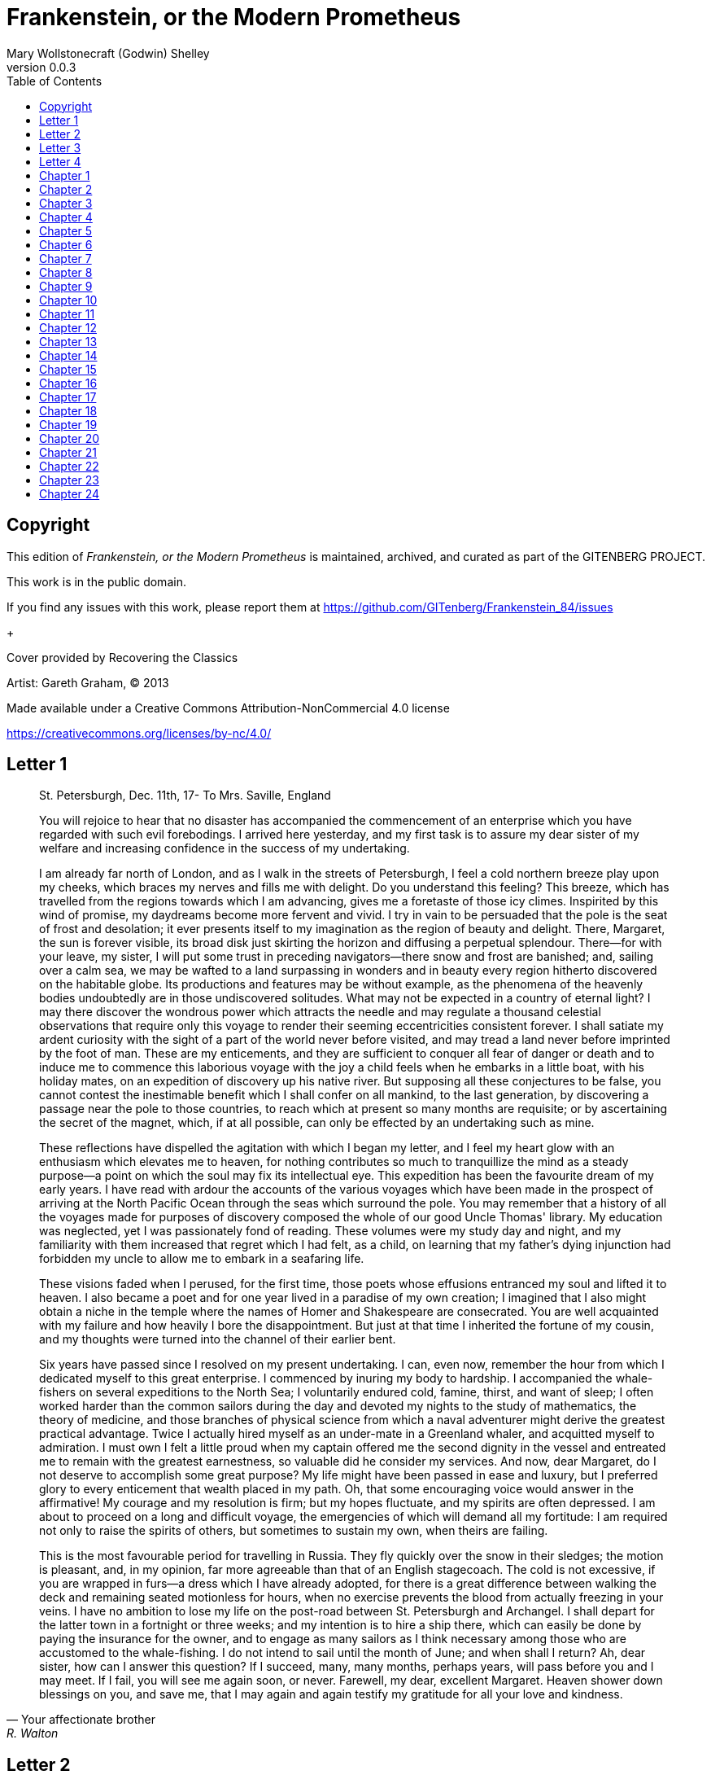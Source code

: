= Frankenstein, or the Modern Prometheus
Mary Wollstonecraft (Godwin) Shelley
v0.0.3
:toc:


[colophon]
== Copyright

This edition of _Frankenstein, or the Modern Prometheus_ is maintained, archived, and curated as part of
the GITENBERG PROJECT.

This work is in the public domain.

If you find any issues with this work, please report them at
https://github.com/GITenberg/Frankenstein_84/issues

+

Cover provided by Recovering the Classics

Artist: Gareth Graham, (C) 2013


Made available under a Creative Commons Attribution-NonCommercial 4.0 license

https://creativecommons.org/licenses/by-nc/4.0/

== Letter 1
[quote, Your affectionate brother, R. Walton]
____
St. Petersburgh, Dec. 11th, 17-
To Mrs. Saville, England

You will rejoice to hear that no disaster has accompanied the
commencement of an enterprise which you have regarded with such evil
forebodings. I arrived here yesterday, and my first task is to assure my
dear sister of my welfare and increasing confidence in the success of my
undertaking.

I am already far north of London, and as I walk in the streets of
Petersburgh, I feel a cold northern breeze play upon my cheeks, which
braces my nerves and fills me with delight. Do you understand this
feeling? This breeze, which has travelled from the regions towards which
I am advancing, gives me a foretaste of those icy climes. Inspirited by
this wind of promise, my daydreams become more fervent and vivid. I try
in vain to be persuaded that the pole is the seat of frost and
desolation; it ever presents itself to my imagination as the region of
beauty and delight. There, Margaret, the sun is forever visible, its
broad disk just skirting the horizon and diffusing a perpetual
splendour. There—for with your leave, my sister, I will put some trust
in preceding navigators—there snow and frost are banished; and, sailing
over a calm sea, we may be wafted to a land surpassing in wonders and in
beauty every region hitherto discovered on the habitable globe. Its
productions and features may be without example, as the phenomena of the
heavenly bodies undoubtedly are in those undiscovered solitudes. What
may not be expected in a country of eternal light? I may there discover
the wondrous power which attracts the needle and may regulate a thousand
celestial observations that require only this voyage to render their
seeming eccentricities consistent forever. I shall satiate my ardent
curiosity with the sight of a part of the world never before visited,
and may tread a land never before imprinted by the foot of man. These
are my enticements, and they are sufficient to conquer all fear of
danger or death and to induce me to commence this laborious voyage with
the joy a child feels when he embarks in a little boat, with his holiday
mates, on an expedition of discovery up his native river. But supposing
all these conjectures to be false, you cannot contest the inestimable
benefit which I shall confer on all mankind, to the last generation, by
discovering a passage near the pole to those countries, to reach which
at present so many months are requisite; or by ascertaining the secret
of the magnet, which, if at all possible, can only be effected by an
undertaking such as mine.

These reflections have dispelled the agitation with which I began my
letter, and I feel my heart glow with an enthusiasm which elevates me to
heaven, for nothing contributes so much to tranquillize the mind as a
steady purpose—a point on which the soul may fix its intellectual eye.
This expedition has been the favourite dream of my early years. I have
read with ardour the accounts of the various voyages which have been
made in the prospect of arriving at the North Pacific Ocean through the
seas which surround the pole. You may remember that a history of all the
voyages made for purposes of discovery composed the whole of our good
Uncle Thomas' library. My education was neglected, yet I was
passionately fond of reading. These volumes were my study day and night,
and my familiarity with them increased that regret which I had felt, as
a child, on learning that my father's dying injunction had forbidden my
uncle to allow me to embark in a seafaring life.

These visions faded when I perused, for the first time, those poets
whose effusions entranced my soul and lifted it to heaven. I also became
a poet and for one year lived in a paradise of my own creation; I
imagined that I also might obtain a niche in the temple where the names
of Homer and Shakespeare are consecrated. You are well acquainted with
my failure and how heavily I bore the disappointment. But just at that
time I inherited the fortune of my cousin, and my thoughts were turned
into the channel of their earlier bent.

Six years have passed since I resolved on my present undertaking. I can,
even now, remember the hour from which I dedicated myself to this great
enterprise. I commenced by inuring my body to hardship. I accompanied
the whale-fishers on several expeditions to the North Sea; I voluntarily
endured cold, famine, thirst, and want of sleep; I often worked harder
than the common sailors during the day and devoted my nights to the
study of mathematics, the theory of medicine, and those branches of
physical science from which a naval adventurer might derive the greatest
practical advantage. Twice I actually hired myself as an under-mate in a
Greenland whaler, and acquitted myself to admiration. I must own I felt
a little proud when my captain offered me the second dignity in the
vessel and entreated me to remain with the greatest earnestness, so
valuable did he consider my services. And now, dear Margaret, do I not
deserve to accomplish some great purpose? My life might have been passed
in ease and luxury, but I preferred glory to every enticement that
wealth placed in my path. Oh, that some encouraging voice would answer
in the affirmative! My courage and my resolution is firm; but my hopes
fluctuate, and my spirits are often depressed. I am about to proceed on
a long and difficult voyage, the emergencies of which will demand all my
fortitude: I am required not only to raise the spirits of others, but
sometimes to sustain my own, when theirs are failing.

This is the most favourable period for travelling in Russia. They fly
quickly over the snow in their sledges; the motion is pleasant, and, in
my opinion, far more agreeable than that of an English stagecoach. The
cold is not excessive, if you are wrapped in furs—a dress which I have
already adopted, for there is a great difference between walking the
deck and remaining seated motionless for hours, when no exercise
prevents the blood from actually freezing in your veins. I have no
ambition to lose my life on the post-road between St. Petersburgh and
Archangel. I shall depart for the latter town in a fortnight or three
weeks; and my intention is to hire a ship there, which can easily be
done by paying the insurance for the owner, and to engage as many
sailors as I think necessary among those who are accustomed to the
whale-fishing. I do not intend to sail until the month of June; and when
shall I return? Ah, dear sister, how can I answer this question? If I
succeed, many, many months, perhaps years, will pass before you and I
may meet. If I fail, you will see me again soon, or never. Farewell, my
dear, excellent Margaret. Heaven shower down blessings on you, and save
me, that I may again and again testify my gratitude for all your love
and kindness.
____

== Letter 2

[quote, Your affectionate brother, Robert Walton]
____
Archangel, 28th March, 17—
To Mrs. Saville, England

How slowly the time passes here, encompassed as I am by frost and snow!
Yet a second step is taken towards my enterprise. I have hired a vessel
and am occupied in collecting my sailors; those whom I have already
engaged appear to be men on whom I can depend and are certainly
possessed of dauntless courage.

But I have one want which I have never yet been able to satisfy, and the
absence of the object of which I now feel as a most severe evil, I have
no friend, Margaret: when I am glowing with the enthusiasm of success,
there will be none to participate my joy; if I am assailed by
disappointment, no one will endeavour to sustain me in dejection. I
shall commit my thoughts to paper, it is true; but that is a poor medium
for the communication of feeling. I desire the company of a man who
could sympathize with me, whose eyes would reply to mine. You may deem
me romantic, my dear sister, but I bitterly feel the want of a friend. I
have no one near me, gentle yet courageous, possessed of a cultivated as
well as of a capacious mind, whose tastes are like my own, to approve or
amend my plans. How would such a friend repair the faults of your poor
brother! I am too ardent in execution and too impatient of difficulties.
But it is a still greater evil to me that I am self-educated: for the
first fourteen years of my life I ran wild on a common and read nothing
but our Uncle Thomas' books of voyages. At that age I became acquainted
with the celebrated poets of our own country; but it was only when it
had ceased to be in my power to derive its most important benefits from
such a conviction that I perceived the necessity of becoming acquainted
with more languages than that of my native country. Now I am
twenty-eight and am in reality more illiterate than many schoolboys of
fifteen. It is true that I have thought more and that my daydreams are
more extended and magnificent, but they want (as the painters call it)
KEEPING; and I greatly need a friend who would have sense enough not to
despise me as romantic, and affection enough for me to endeavour to
regulate my mind. Well, these are useless complaints; I shall certainly
find no friend on the wide ocean, nor even here in Archangel, among
merchants and seamen. Yet some feelings, unallied to the dross of human
nature, beat even in these rugged bosoms. My lieutenant, for instance,
is a man of wonderful courage and enterprise; he is madly desirous of
glory, or rather, to word my phrase more characteristically, of
advancement in his profession. He is an Englishman, and in the midst of
national and professional prejudices, unsoftened by cultivation, retains
some of the noblest endowments of humanity. I first became acquainted
with him on board a whale vessel; finding that he was unemployed in this
city, I easily engaged him to assist in my enterprise. The master is a
person of an excellent disposition and is remarkable in the ship for his
gentleness and the mildness of his discipline. This circumstance, added
to his well-known integrity and dauntless courage, made me very desirous
to engage him. A youth passed in solitude, my best years spent under
your gentle and feminine fosterage, has so refined the groundwork of my
character that I cannot overcome an intense distaste to the usual
brutality exercised on board ship: I have never believed it to be
necessary, and when I heard of a mariner equally noted for his
kindliness of heart and the respect and obedience paid to him by his
crew, I felt myself peculiarly fortunate in being able to secure his
services. I heard of him first in rather a romantic manner, from a lady
who owes to him the happiness of her life. This, briefly, is his story.
Some years ago he loved a young Russian lady of moderate fortune, and
having amassed a considerable sum in prize-money, the father of the girl
consented to the match. He saw his mistress once before the destined
ceremony; but she was bathed in tears, and throwing herself at his feet,
entreated him to spare her, confessing at the same time that she loved
another, but that he was poor, and that her father would never consent
to the union. My generous friend reassured the suppliant, and on being
informed of the name of her lover, instantly abandoned his pursuit. He
had already bought a farm with his money, on which he had designed to
pass the remainder of his life; but he bestowed the whole on his rival,
together with the remains of his prize-money to purchase stock, and then
himself solicited the young woman's father to consent to her marriage
with her lover. But the old man decidedly refused, thinking himself
bound in honour to my friend, who, when he found the father inexorable,
quitted his country, nor returned until he heard that his former
mistress was married according to her inclinations. "What a noble
fellow!" you will exclaim. He is so; but then he is wholly uneducated:
he is as silent as a Turk, and a kind of ignorant carelessness attends
him, which, while it renders his conduct the more astonishing, detracts
from the interest and sympathy which otherwise he would command.

Yet do not suppose, because I complain a little or because I can
conceive a consolation for my toils which I may never know, that I am
wavering in my resolutions. Those are as fixed as fate, and my voyage is
only now delayed until the weather shall permit my embarkation. The
winter has been dreadfully severe, but the spring promises well, and it
is considered as a remarkably early season, so that perhaps I may sail
sooner than I expected. I shall do nothing rashly: you know me
sufficiently to confide in my prudence and considerateness whenever the
safety of others is committed to my care.

I cannot describe to you my sensations on the near prospect of my
undertaking. It is impossible to communicate to you a conception of the
trembling sensation, half pleasurable and half fearful, with which I am
preparing to depart. I am going to unexplored regions, to "the land of
mist and snow," but I shall kill no albatross; therefore do not be
alarmed for my safety or if I should come back to you as worn and woeful
as the "Ancient Mariner." You will smile at my allusion, but I will
disclose a secret. I have often attributed my attachment to, my
passionate enthusiasm for, the dangerous mysteries of ocean to that
production of the most imaginative of modern poets. There is something
at work in my soul which I do not understand. I am practically
industrious—painstaking, a workman to execute with perseverance and
labour—but besides this there is a love for the marvellous, a belief in
the marvellous, intertwined in all my projects, which hurries me out of
the common pathways of men, even to the wild sea and unvisited regions I
am about to explore. But to return to dearer considerations. Shall I
meet you again, after having traversed immense seas, and returned by the
most southern cape of Africa or America? I dare not expect such success,
yet I cannot bear to look on the reverse of the picture. Continue for
the present to write to me by every opportunity: I may receive your
letters on some occasions when I need them most to support my spirits. I
love you very tenderly. Remember me with affection, should you never
hear from me again.
____

== Letter 3

[quote, R.W.]
____
July 7th, 17—
To Mrs. Saville, England

My dear Sister,

I write a few lines in haste to say that I am safe—and well advanced on
my voyage. This letter will reach England by a merchantman now on its
homeward voyage from Archangel; more fortunate than I, who may not see
my native land, perhaps, for many years. I am, however, in good spirits:
my men are bold and apparently firm of purpose, nor do the floating
sheets of ice that continually pass us, indicating the dangers of the
region towards which we are advancing, appear to dismay them. We have
already reached a very high latitude; but it is the height of summer,
and although not so warm as in England, the southern gales, which blow
us speedily towards those shores which I so ardently desire to attain,
breathe a degree of renovating warmth which I had not expected.

No incidents have hitherto befallen us that would make a figure in a
letter. One or two stiff gales and the springing of a leak are accidents
which experienced navigators scarcely remember to record, and I shall be
well content if nothing worse happen to us during our voyage.

Adieu, my dear Margaret. Be assured that for my own sake, as well as
yours, I will not rashly encounter danger. I will be cool, persevering,
and prudent.

But success SHALL crown my endeavours. Wherefore not? Thus far I have
gone, tracing a secure way over the pathless seas, the very stars
themselves being witnesses and testimonies of my triumph. Why not still
proceed over the untamed yet obedient element? What can stop the
determined heart and resolved will of man?

My swelling heart involuntarily pours itself out thus. But I must
finish. Heaven bless my beloved sister!
____


== Letter 4

[quote]
____
August 5th, 17—

To Mrs. Saville, England

So strange an accident has happened to us that I cannot forbear
recording it, although it is very probable that you will see me before
these papers can come into your possession.

Last Monday (July 31st) we were nearly surrounded by ice, which closed
in the ship on all sides, scarcely leaving her the sea-room in which she
floated. Our situation was somewhat dangerous, especially as we were
compassed round by a very thick fog. We accordingly lay to, hoping that
some change would take place in the atmosphere and weather.

About two o'clock the mist cleared away, and we beheld, stretched out in
every direction, vast and irregular plains of ice, which seemed to have
no end. Some of my comrades groaned, and my own mind began to grow
watchful with anxious thoughts, when a strange sight suddenly attracted
our attention and diverted our solicitude from our own situation. We
perceived a low carriage, fixed on a sledge and drawn by dogs, pass on
towards the north, at the distance of half a mile; a being which had the
shape of a man, but apparently of gigantic stature, sat in the sledge
and guided the dogs. We watched the rapid progress of the traveller with
our telescopes until he was lost among the distant inequalities of the
ice. This appearance excited our unqualified wonder. We were, as we
believed, many hundred miles from any land; but this apparition seemed
to denote that it was not, in reality, so distant as we had supposed.
Shut in, however, by ice, it was impossible to follow his track, which
we had observed with the greatest attention. About two hours after this
occurrence we heard the ground sea, and before night the ice broke and
freed our ship. We, however, lay to until the morning, fearing to
encounter in the dark those large loose masses which float about after
the breaking up of the ice. I profited of this time to rest for a few
hours.

In the morning, however, as soon as it was light, I went upon deck and
found all the sailors busy on one side of the vessel, apparently talking
to someone in the sea. It was, in fact, a sledge, like that we had seen
before, which had drifted towards us in the night on a large fragment of
ice. Only one dog remained alive; but there was a human being within it
whom the sailors were persuading to enter the vessel. He was not, as the
other traveller seemed to be, a savage inhabitant of some undiscovered
island, but a European. When I appeared on deck the master said, "Here
is our captain, and he will not allow you to perish on the open sea."

On perceiving me, the stranger addressed me in English, although with a
foreign accent. "Before I come on board your vessel," said he, "will you
have the kindness to inform me whither you are bound?"

You may conceive my astonishment on hearing such a question addressed to
me from a man on the brink of destruction and to whom I should have
supposed that my vessel would have been a resource which he would not
have exchanged for the most precious wealth the earth can afford. I
replied, however, that we were on a voyage of discovery towards the
northern pole.

Upon hearing this he appeared satisfied and consented to come on board.
Good God! Margaret, if you had seen the man who thus capitulated for his
safety, your surprise would have been boundless. His limbs were nearly
frozen, and his body dreadfully emaciated by fatigue and suffering. I
never saw a man in so wretched a condition. We attempted to carry him
into the cabin, but as soon as he had quitted the fresh air he fainted.
We accordingly brought him back to the deck and restored him to
animation by rubbing him with brandy and forcing him to swallow a small
quantity. As soon as he showed signs of life we wrapped him up in
blankets and placed him near the chimney of the kitchen stove. By slow
degrees he recovered and ate a little soup, which restored him
wonderfully.

Two days passed in this manner before he was able to speak, and I often
feared that his sufferings had deprived him of understanding. When he
had in some measure recovered, I removed him to my own cabin and
attended on him as much as my duty would permit. I never saw a more
interesting creature: his eyes have generally an expression of wildness,
and even madness, but there are moments when, if anyone performs an act
of kindness towards him or does him any the most trifling service, his
whole countenance is lighted up, as it were, with a beam of benevolence
and sweetness that I never saw equalled. But he is generally melancholy
and despairing, and sometimes he gnashes his teeth, as if impatient of
the weight of woes that oppresses him.

When my guest was a little recovered I had great trouble to keep off the
men, who wished to ask him a thousand questions; but I would not allow
him to be tormented by their idle curiosity, in a state of body and mind
whose restoration evidently depended upon entire repose. Once, however,
the lieutenant asked why he had come so far upon the ice in so strange a
vehicle.

His countenance instantly assumed an aspect of the deepest gloom, and he
replied, "To seek one who fled from me."

"And did the man whom you pursued travel in the same fashion?"

"Yes."

"Then I fancy we have seen him, for the day before we picked you up we
saw some dogs drawing a sledge, with a man in it, across the ice."

This aroused the stranger's attention, and he asked a multitude of
questions concerning the route which the demon, as he called him, had
pursued. Soon after, when he was alone with me, he said, "I have,
doubtless, excited your curiosity, as well as that of these good people;
but you are too considerate to make inquiries."

"Certainly; it would indeed be very impertinent and inhuman in me to
trouble you with any inquisitiveness of mine."

"And yet you rescued me from a strange and perilous situation; you have
benevolently restored me to life."

Soon after this he inquired if I thought that the breaking up of the ice
had destroyed the other sledge. I replied that I could not answer with
any degree of certainty, for the ice had not broken until near midnight,
and the traveller might have arrived at a place of safety before that
time; but of this I could not judge. From this time a new spirit of life
animated the decaying frame of the stranger. He manifested the greatest
eagerness to be upon deck to watch for the sledge which had before
appeared; but I have persuaded him to remain in the cabin, for he is far
too weak to sustain the rawness of the atmosphere. I have promised that
someone should watch for him and give him instant notice if any new
object should appear in sight.

Such is my journal of what relates to this strange occurrence up to the
present day. The stranger has gradually improved in health but is very
silent and appears uneasy when anyone except myself enters his cabin.
Yet his manners are so conciliating and gentle that the sailors are all
interested in him, although they have had very little communication with
him. For my own part, I begin to love him as a brother, and his constant
and deep grief fills me with sympathy and compassion. He must have been
a noble creature in his better days, being even now in wreck so
attractive and amiable. I said in one of my letters, my dear Margaret,
that I should find no friend on the wide ocean; yet I have found a man
who, before his spirit had been broken by misery, I should have been
happy to have possessed as the brother of my heart.

I shall continue my journal concerning the stranger at intervals, should
I have any fresh incidents to record.
____

[quote]
____
August 13th, 17—

My affection for my guest increases every day. He excites at once my
admiration and my pity to an astonishing degree. How can I see so noble
a creature destroyed by misery without feeling the most poignant grief?
He is so gentle, yet so wise; his mind is so cultivated, and when he
speaks, although his words are culled with the choicest art, yet they
flow with rapidity and unparalleled eloquence. He is now much recovered
from his illness and is continually on the deck, apparently watching for
the sledge that preceded his own. Yet, although unhappy, he is not so
utterly occupied by his own misery but that he interests himself deeply
in the projects of others. He has frequently conversed with me on mine,
which I have communicated to him without disguise. He entered
attentively into all my arguments in favour of my eventual success and
into every minute detail of the measures I had taken to secure it. I was
easily led by the sympathy which he evinced to use the language of my
heart, to give utterance to the burning ardour of my soul and to say,
with all the fervour that warmed me, how gladly I would sacrifice my
fortune, my existence, my every hope, to the furtherance of my
enterprise. One man's life or death were but a small price to pay for
the acquirement of the knowledge which I sought, for the dominion I
should acquire and transmit over the elemental foes of our race. As I
spoke, a dark gloom spread over my listener's countenance. At first I
perceived that he tried to suppress his emotion; he placed his hands
before his eyes, and my voice quivered and failed me as I beheld tears
trickle fast from between his fingers; a groan burst from his heaving
breast. I paused; at length he spoke, in broken accents: "Unhappy man!
Do you share my madness? Have you drunk also of the intoxicating
draught? Hear me; let me reveal my tale, and you will dash the cup from
your lips!"

Such words, you may imagine, strongly excited my curiosity; but the
paroxysm of grief that had seized the stranger overcame his weakened
powers, and many hours of repose and tranquil conversation were
necessary to restore his composure. Having conquered the violence of his
feelings, he appeared to despise himself for being the slave of passion;
and quelling the dark tyranny of despair, he led me again to converse
concerning myself personally. He asked me the history of my earlier
years. The tale was quickly told, but it awakened various trains of
reflection. I spoke of my desire of finding a friend, of my thirst for a
more intimate sympathy with a fellow mind than had ever fallen to my
lot, and expressed my conviction that a man could boast of little
happiness who did not enjoy this blessing. "I agree with you," replied
the stranger; "we are unfashioned creatures, but half made up, if one
wiser, better, dearer than ourselves—such a friend ought to be—do not
lend his aid to perfectionate our weak and faulty natures. I once had a
friend, the most noble of human creatures, and am entitled, therefore,
to judge respecting friendship. You have hope, and the world before you,
and have no cause for despair. But I—I have lost everything and cannot
begin life anew."

As he said this his countenance became expressive of a calm, settled
grief that touched me to the heart. But he was silent and presently
retired to his cabin.

Even broken in spirit as he is, no one can feel more deeply than he does
the beauties of nature. The starry sky, the sea, and every sight
afforded by these wonderful regions seem still to have the power of
elevating his soul from earth. Such a man has a double existence: he may
suffer misery and be overwhelmed by disappointments, yet when he has
retired into himself, he will be like a celestial spirit that has a halo
around him, within whose circle no grief or folly ventures.

Will you smile at the enthusiasm I express concerning this divine
wanderer? You would not if you saw him. You have been tutored and
refined by books and retirement from the world, and you are therefore
somewhat fastidious; but this only renders you the more fit to
appreciate the extraordinary merits of this wonderful man. Sometimes I
have endeavoured to discover what quality it is which he possesses that
elevates him so immeasurably above any other person I ever knew. I
believe it to be an intuitive discernment, a quick but never-failing
power of judgment, a penetration into the causes of things, unequalled
for clearness and precision; add to this a facility of expression and a
voice whose varied intonations are soul-subduing music.
____

[quote]
____
August 19, 17—

Yesterday the stranger said to me, "You may easily perceive, Captain
Walton, that I have suffered great and unparalleled misfortunes. I had
determined at one time that the memory of these evils should die with
me, but you have won me to alter my determination. You seek for
knowledge and wisdom, as I once did; and I ardently hope that the
gratification of your wishes may not be a serpent to sting you, as mine
has been. I do not know that the relation of my disasters will be useful
to you; yet, when I reflect that you are pursuing the same course,
exposing yourself to the same dangers which have rendered me what I am,
I imagine that you may deduce an apt moral from my tale, one that may
direct you if you succeed in your undertaking and console you in case of
failure. Prepare to hear of occurrences which are usually deemed
marvellous. Were we among the tamer scenes of nature I might fear to
encounter your unbelief, perhaps your ridicule; but many things will
appear possible in these wild and mysterious regions which would provoke
the laughter of those unacquainted with the ever-varied powers of
nature; nor can I doubt but that my tale conveys in its series internal
evidence of the truth of the events of which it is composed."

You may easily imagine that I was much gratified by the offered
communication, yet I could not endure that he should renew his grief by
a recital of his misfortunes. I felt the greatest eagerness to hear the
promised narrative, partly from curiosity and partly from a strong
desire to ameliorate his fate if it were in my power. I expressed these
feelings in my answer.

"I thank you," he replied, "for your sympathy, but it is useless; my
fate is nearly fulfilled. I wait but for one event, and then I shall
repose in peace. I understand your feeling," continued he, perceiving
that I wished to interrupt him; "but you are mistaken, my friend, if
thus you will allow me to name you; nothing can alter my destiny; listen
to my history, and you will perceive how irrevocably it is determined."

He then told me that he would commence his narrative the next day when I
should be at leisure. This promise drew from me the warmest thanks. I
have resolved every night, when I am not imperatively occupied by my
duties, to record, as nearly as possible in his own words, what he has
related during the day. If I should be engaged, I will at least make
notes. This manuscript will doubtless afford you the greatest pleasure;
but to me, who know him, and who hear it from his own lips—with what
interest and sympathy shall I read it in some future day! Even now, as I
commence my task, his full-toned voice swells in my ears; his lustrous
eyes dwell on me with all their melancholy sweetness; I see his thin
hand raised in animation, while the lineaments of his face are
irradiated by the soul within.

Strange and harrowing must be his story, frightful the storm which
embraced the gallant vessel on its course and wrecked it—thus!
____


== Chapter 1

I am by birth a Genevese, and my family is one of the most distinguished
of that republic. My ancestors had been for many years counsellors and
syndics, and my father had filled several public situations with honour
and reputation. He was respected by all who knew him for his integrity
and indefatigable attention to public business. He passed his younger
days perpetually occupied by the affairs of his country; a variety of
circumstances had prevented his marrying early, nor was it until the
decline of life that he became a husband and the father of a family.

As the circumstances of his marriage illustrate his character, I cannot
refrain from relating them. One of his most intimate friends was a
merchant who, from a flourishing state, fell, through numerous
mischances, into poverty. This man, whose name was Beaufort, was of a
proud and unbending disposition and could not bear to live in poverty
and oblivion in the same country where he had formerly been
distinguished for his rank and magnificence. Having paid his debts,
therefore, in the most honourable manner, he retreated with his daughter
to the town of Lucerne, where he lived unknown and in wretchedness. My
father loved Beaufort with the truest friendship and was deeply grieved
by his retreat in these unfortunate circumstances. He bitterly deplored
the false pride which led his friend to a conduct so little worthy of
the affection that united them. He lost no time in endeavouring to seek
him out, with the hope of persuading him to begin the world again
through his credit and assistance. Beaufort had taken effectual measures
to conceal himself, and it was ten months before my father discovered
his abode. Overjoyed at this discovery, he hastened to the house, which
was situated in a mean street near the Reuss. But when he entered,
misery and despair alone welcomed him. Beaufort had saved but a very
small sum of money from the wreck of his fortunes, but it was sufficient
to provide him with sustenance for some months, and in the meantime he
hoped to procure some respectable employment in a merchant's house. The
interval was, consequently, spent in inaction; his grief only became
more deep and rankling when he had leisure for reflection, and at length
it took so fast hold of his mind that at the end of three months he lay
on a bed of sickness, incapable of any exertion.

His daughter attended him with the greatest tenderness, but she saw with
despair that their little fund was rapidly decreasing and that there was
no other prospect of support. But Caroline Beaufort possessed a mind of
an uncommon mould, and her courage rose to support her in her adversity.
She procured plain work; she plaited straw and by various means
contrived to earn a pittance scarcely sufficient to support life.

Several months passed in this manner. Her father grew worse; her time
was more entirely occupied in attending him; her means of subsistence
decreased; and in the tenth month her father died in her arms, leaving
her an orphan and a beggar. This last blow overcame her, and she knelt
by Beaufort's coffin weeping bitterly, when my father entered the
chamber. He came like a protecting spirit to the poor girl, who
committed herself to his care; and after the interment of his friend he
conducted her to Geneva and placed her under the protection of a
relation. Two years after this event Caroline became his wife.

There was a considerable difference between the ages of my parents, but
this circumstance seemed to unite them only closer in bonds of devoted
affection. There was a sense of justice in my father's upright mind
which rendered it necessary that he should approve highly to love
strongly. Perhaps during former years he had suffered from the
late-discovered unworthiness of one beloved and so was disposed to set a
greater value on tried worth. There was a show of gratitude and worship
in his attachment to my mother, differing wholly from the doting
fondness of age, for it was inspired by reverence for her virtues and a
desire to be the means of, in some degree, recompensing her for the
sorrows she had endured, but which gave inexpressible grace to his
behaviour to her. Everything was made to yield to her wishes and her
convenience. He strove to shelter her, as a fair exotic is sheltered by
the gardener, from every rougher wind and to surround her with all that
could tend to excite pleasurable emotion in her soft and benevolent
mind. Her health, and even the tranquillity of her hitherto constant
spirit, had been shaken by what she had gone through. During the two
years that had elapsed previous to their marriage my father had
gradually relinquished all his public functions; and immediately after
their union they sought the pleasant climate of Italy, and the change of
scene and interest attendant on a tour through that land of wonders, as
a restorative for her weakened frame.

From Italy they visited Germany and France. I, their eldest child, was
born at Naples, and as an infant accompanied them in their rambles. I
remained for several years their only child. Much as they were attached
to each other, they seemed to draw inexhaustible stores of affection
from a very mine of love to bestow them upon me. My mother's tender
caresses and my father's smile of benevolent pleasure while regarding me
are my first recollections. I was their plaything and their idol, and
something better—their child, the innocent and helpless creature
bestowed on them by heaven, whom to bring up to good, and whose future
lot it was in their hands to direct to happiness or misery, according as
they fulfilled their duties towards me. With this deep consciousness of
what they owed towards the being to which they had given life, added to
the active spirit of tenderness that animated both, it may be imagined
that while during every hour of my infant life I received a lesson of
patience, of charity, and of self-control, I was so guided by a silken
cord that all seemed but one train of enjoyment to me. For a long time I
was their only care. My mother had much desired to have a daughter, but
I continued their single offspring. When I was about five years old,
while making an excursion beyond the frontiers of Italy, they passed a
week on the shores of the Lake of Como. Their benevolent disposition
often made them enter the cottages of the poor. This, to my mother, was
more than a duty; it was a necessity, a passion—remembering what she had
suffered, and how she had been relieved—for her to act in her turn the
guardian angel to the afflicted. During one of their walks a poor cot in
the foldings of a vale attracted their notice as being singularly
disconsolate, while the number of half-clothed children gathered about
it spoke of penury in its worst shape. One day, when my father had gone
by himself to Milan, my mother, accompanied by me, visited this abode.
She found a peasant and his wife, hard working, bent down by care and
labour, distributing a scanty meal to five hungry babes. Among these
there was one which attracted my mother far above all the rest. She
appeared of a different stock. The four others were dark-eyed, hardy
little vagrants; this child was thin and very fair. Her hair was the
brightest living gold, and despite the poverty of her clothing, seemed
to set a crown of distinction on her head. Her brow was clear and ample,
her blue eyes cloudless, and her lips and the moulding of her face so
expressive of sensibility and sweetness that none could behold her
without looking on her as of a distinct species, a being heaven-sent,
and bearing a celestial stamp in all her features. The peasant woman,
perceiving that my mother fixed eyes of wonder and admiration on this
lovely girl, eagerly communicated her history. She was not her child,
but the daughter of a Milanese nobleman. Her mother was a German and had
died on giving her birth. The infant had been placed with these good
people to nurse: they were better off then. They had not been long
married, and their eldest child was but just born. The father of their
charge was one of those Italians nursed in the memory of the antique
glory of Italy—one among the schiavi ognor frementi, who exerted himself
to obtain the liberty of his country. He became the victim of its
weakness. Whether he had died or still lingered in the dungeons of
Austria was not known. His property was confiscated; his child became an
orphan and a beggar. She continued with her foster parents and bloomed
in their rude abode, fairer than a garden rose among dark-leaved
brambles. When my father returned from Milan, he found playing with me
in the hall of our villa a child fairer than pictured cherub—a creature
who seemed to shed radiance from her looks and whose form and motions
were lighter than the chamois of the hills. The apparition was soon
explained. With his permission my mother prevailed on her rustic
guardians to yield their charge to her. They were fond of the sweet
orphan. Her presence had seemed a blessing to them, but it would be
unfair to her to keep her in poverty and want when Providence afforded
her such powerful protection. They consulted their village priest, and
the result was that Elizabeth Lavenza became the inmate of my parents'
house—my more than sister—the beautiful and adored companion of all my
occupations and my pleasures.

Everyone loved Elizabeth. The passionate and almost reverential
attachment with which all regarded her became, while I shared it, my
pride and my delight. On the evening previous to her being brought to my
home, my mother had said playfully, "I have a pretty present for my
Victor—tomorrow he shall have it." And when, on the morrow, she
presented Elizabeth to me as her promised gift, I, with childish
seriousness, interpreted her words literally and looked upon Elizabeth
as mine—mine to protect, love, and cherish. All praises bestowed on her
I received as made to a possession of my own. We called each other
familiarly by the name of cousin. No word, no expression could body
forth the kind of relation in which she stood to me—my more than sister,
since till death she was to be mine only.


== Chapter 2


We were brought up together; there was not quite a year difference in
our ages. I need not say that we were strangers to any species of
disunion or dispute. Harmony was the soul of our companionship, and the
diversity and contrast that subsisted in our characters drew us nearer
together. Elizabeth was of a calmer and more concentrated disposition;
but, with all my ardour, I was capable of a more intense application and
was more deeply smitten with the thirst for knowledge. She busied
herself with following the aerial creations of the poets; and in the
majestic and wondrous scenes which surrounded our Swiss home —the
sublime shapes of the mountains, the changes of the seasons, tempest and
calm, the silence of winter, and the life and turbulence of our Alpine
summers—she found ample scope for admiration and delight. While my
companion contemplated with a serious and satisfied spirit the
magnificent appearances of things, I delighted in investigating their
causes. The world was to me a secret which I desired to divine.
Curiosity, earnest research to learn the hidden laws of nature, gladness
akin to rapture, as they were unfolded to me, are among the earliest
sensations I can remember.

On the birth of a second son, my junior by seven years, my parents gave
up entirely their wandering life and fixed themselves in their native
country. We possessed a house in Geneva, and a campagne on Belrive, the
eastern shore of the lake, at the distance of rather more than a league
from the city. We resided principally in the latter, and the lives of my
parents were passed in considerable seclusion. It was my temper to avoid
a crowd and to attach myself fervently to a few. I was indifferent,
therefore, to my school-fellows in general; but I united myself in the
bonds of the closest friendship to one among them. Henry Clerval was the
son of a merchant of Geneva. He was a boy of singular talent and fancy.
He loved enterprise, hardship, and even danger for its own sake. He was
deeply read in books of chivalry and romance. He composed heroic songs
and began to write many a tale of enchantment and knightly adventure. He
tried to make us act plays and to enter into masquerades, in which the
characters were drawn from the heroes of Roncesvalles, of the Round
Table of King Arthur, and the chivalrous train who shed their blood to
redeem the holy sepulchre from the hands of the infidels.

No human being could have passed a happier childhood than myself. My
parents were possessed by the very spirit of kindness and indulgence. We
felt that they were not the tyrants to rule our lot according to their
caprice, but the agents and creators of all the many delights which we
enjoyed. When I mingled with other families I distinctly discerned how
peculiarly fortunate my lot was, and gratitude assisted the development
of filial love.

My temper was sometimes violent, and my passions vehement; but by some
law in my temperature they were turned not towards childish pursuits but
to an eager desire to learn, and not to learn all things
indiscriminately. I confess that neither the structure of languages, nor
the code of governments, nor the politics of various states possessed
attractions for me. It was the secrets of heaven and earth that I
desired to learn; and whether it was the outward substance of things or
the inner spirit of nature and the mysterious soul of man that occupied
me, still my inquiries were directed to the metaphysical, or in its
highest sense, the physical secrets of the world.

Meanwhile Clerval occupied himself, so to speak, with the moral
relations of things. The busy stage of life, the virtues of heroes, and
the actions of men were his theme; and his hope and his dream was to
become one among those whose names are recorded in story as the gallant
and adventurous benefactors of our species. The saintly soul of
Elizabeth shone like a shrine-dedicated lamp in our peaceful home. Her
sympathy was ours; her smile, her soft voice, the sweet glance of her
celestial eyes, were ever there to bless and animate us. She was the
living spirit of love to soften and attract; I might have become sullen
in my study, rought through the ardour of my nature, but that she was
there to subdue me to a semblance of her own gentleness. And
Clerval—could aught ill entrench on the noble spirit of Clerval? Yet he
might not have been so perfectly humane, so thoughtful in his
generosity, so full of kindness and tenderness amidst his passion for
adventurous exploit, had she not unfolded to him the real loveliness of
beneficence and made the doing good the end and aim of his soaring
ambition.

I feel exquisite pleasure in dwelling on the recollections of childhood,
before misfortune had tainted my mind and changed its bright visions of
extensive usefulness into gloomy and narrow reflections upon self.
Besides, in drawing the picture of my early days, I also record those
events which led, by insensible steps, to my after tale of misery, for
when I would account to myself for the birth of that passion which
afterwards ruled my destiny I find it arise, like a mountain river, from
ignoble and almost forgotten sources; but, swelling as it proceeded, it
became the torrent which, in its course, has swept away all my hopes and
joys. Natural philosophy is the genius that has regulated my fate; I
desire, therefore, in this narration, to state those facts which led to
my predilection for that science. When I was thirteen years of age we
all went on a party of pleasure to the baths near Thonon; the inclemency
of the weather obliged us to remain a day confined to the inn. In this
house I chanced to find a volume of the works of Cornelius Agrippa. I
opened it with apathy; the theory which he attempts to demonstrate and
the wonderful facts which he relates soon changed this feeling into
enthusiasm. A new light seemed to dawn upon my mind, and bounding with
joy, I communicated my discovery to my father. My father looked
carelessly at the title page of my book and said, "Ah! Cornelius
Agrippa! My dear Victor, do not waste your time upon this; it is sad
trash."

If, instead of this remark, my father had taken the pains to explain to
me that the principles of Agrippa had been entirely exploded and that a
modern system of science had been introduced which possessed much
greater powers than the ancient, because the powers of the latter were
chimerical, while those of the former were real and practical, under
such circumstances I should certainly have thrown Agrippa aside and have
contented my imagination, warmed as it was, by returning with greater
ardour to my former studies. It is even possible that the train of my
ideas would never have received the fatal impulse that led to my ruin.
But the cursory glance my father had taken of my volume by no means
assured me that he was acquainted with its contents, and I continued to
read with the greatest avidity. When I returned home my first care was
to procure the whole works of this author, and afterwards of Paracelsus
and Albertus Magnus. I read and studied the wild fancies of these
writers with delight; they appeared to me treasures known to few besides
myself. I have described myself as always having been imbued with a
fervent longing to penetrate the secrets of nature. In spite of the
intense labour and wonderful discoveries of modern philosophers, I
always came from my studies discontented and unsatisfied. Sir Isaac
Newton is said to have avowed that he felt like a child picking up
shells beside the great and unexplored ocean of truth. Those of his
successors in each branch of natural philosophy with whom I was
acquainted appeared even to my boy's apprehensions as tyros engaged in
the same pursuit.

The untaught peasant beheld the elements around him and was acquainted
with their practical uses. The most learned philosopher knew little
more. He had partially unveiled the face of Nature, but her immortal
lineaments were still a wonder and a mystery. He might dissect,
anatomize, and give names; but, not to speak of a final cause, causes in
their secondary and tertiary grades were utterly unknown to him. I had
gazed upon the fortifications and impediments that seemed to keep human
beings from entering the citadel of nature, and rashly and ignorantly I
had repined.

But here were books, and here were men who had penetrated deeper and
knew more. I took their word for all that they averred, and I became
their disciple. It may appear strange that such should arise in the
eighteenth century; but while I followed the routine of education in the
schools of Geneva, I was, to a great degree, self-taught with regard to
my favourite studies. My father was not scientific, and I was left to
struggle with a child's blindness, added to a student's thirst for
knowledge. Under the guidance of my new preceptors I entered with the
greatest diligence into the search of the philosopher's stone and the
elixir of life; but the latter soon obtained my undivided attention.
Wealth was an inferior object, but what glory would attend the discovery
if I could banish disease from the human frame and render man
invulnerable to any but a violent death! Nor were these my only visions.
The raising of ghosts or devils was a promise liberally accorded by my
favourite authors, the fulfilment of which I most eagerly sought; and if
my incantations were always unsuccessful, I attributed the failure
rather to my own inexperience and mistake than to a want of skill or
fidelity in my instructors. And thus for a time I was occupied by
exploded systems, mingling, like an unadept, a thousand contradictory
theories and floundering desperately in a very slough of multifarious
knowledge, guided by an ardent imagination and childish reasoning, till
an accident again changed the current of my ideas. When I was about
fifteen years old we had retired to our house near Belrive, when we
witnessed a most violent and terrible thunderstorm. It advanced from
behind the mountains of Jura, and the thunder burst at once with
frightful loudness from various quarters of the heavens. I remained,
while the storm lasted, watching its progress with curiosity and
delight. As I stood at the door, on a sudden I beheld a stream of fire
issue from an old and beautiful oak which stood about twenty yards from
our house; and so soon as the dazzling light vanished, the oak had
disappeared, and nothing remained but a blasted stump. When we visited
it the next morning, we found the tree shattered in a singular manner.
It was not splintered by the shock, but entirely reduced to thin ribbons
of wood. I never beheld anything so utterly destroyed.

Before this I was not unacquainted with the more obvious laws of
electricity. On this occasion a man of great research in natural
philosophy was with us, and excited by this catastrophe, he entered on
the explanation of a theory which he had formed on the subject of
electricity and galvanism, which was at once new and astonishing to me.
All that he said threw greatly into the shade Cornelius Agrippa,
Albertus Magnus, and Paracelsus, the lords of my imagination; but by
some fatality the overthrow of these men disinclined me to pursue my
accustomed studies. It seemed to me as if nothing would or could ever be
known. All that had so long engaged my attention suddenly grew
despicable. By one of those caprices of the mind which we are perhaps
most subject to in early youth, I at once gave up my former occupations,
set down natural history and all its progeny as a deformed and abortive
creation, and entertained the greatest disdain for a would-be science
which could never even step within the threshold of real knowledge. In
this mood of mind I betook myself to the mathematics and the branches of
study appertaining to that science as being built upon secure
foundations, and so worthy of my consideration.

Thus strangely are our souls constructed, and by such slight ligaments
are we bound to prosperity or ruin. When I look back, it seems to me as
if this almost miraculous change of inclination and will was the
immediate suggestion of the guardian angel of my life—the last effort
made by the spirit of preservation to avert the storm that was even then
hanging in the stars and ready to envelop me. Her victory was announced
by an unusual tranquillity and gladness of soul which followed the
relinquishing of my ancient and latterly tormenting studies. It was thus
that I was to be taught to associate evil with their prosecution,
happiness with their disregard.

It was a strong effort of the spirit of good, but it was ineffectual.
Destiny was too potent, and her immutable laws had decreed my utter and
terrible destruction.


== Chapter 3


When I had attained the age of seventeen my parents resolved that I
should become a student at the university of Ingolstadt. I had hitherto
attended the schools of Geneva, but my father thought it necessary for
the completion of my education that I should be made acquainted with
other customs than those of my native country. My departure was
therefore fixed at an early date, but before the day resolved upon could
arrive, the first misfortune of my life occurred—an omen, as it were, of
my future misery. Elizabeth had caught the scarlet fever; her illness
was severe, and she was in the greatest danger. During her illness many
arguments had been urged to persuade my mother to refrain from attending
upon her. She had at first yielded to our entreaties, but when she heard
that the life of her favourite was menaced, she could no longer control
her anxiety. She attended her sickbed; her watchful attentions triumphed
over the malignity of the distemper—Elizabeth was saved, but the
consequences of this imprudence were fatal to her preserver. On the
third day my mother sickened; her fever was accompanied by the most
alarming symptoms, and the looks of her medical attendants
prognosticated the worst event. On her deathbed the fortitude and
benignity of this best of women did not desert her. She joined the hands
of Elizabeth and myself. "My children," she said, "my firmest hopes of
future happiness were placed on the prospect of your union. This
expectation will now be the consolation of your father. Elizabeth, my
love, you must supply my place to my younger children. Alas! I regret
that I am taken from you; and, happy and beloved as I have been, is it
not hard to quit you all? But these are not thoughts befitting me; I
will endeavour to resign myself cheerfully to death and will indulge a
hope of meeting you in another world."

She died calmly, and her countenance expressed affection even in death.
I need not describe the feelings of those whose dearest ties are rent by
that most irreparable evil, the void that presents itself to the soul,
and the despair that is exhibited on the countenance. It is so long
before the mind can persuade itself that she whom we saw every day and
whose very existence appeared a part of our own can have departed
forever—that the brightness of a beloved eye can have been extinguished
and the sound of a voice so familiar and dear to the ear can be hushed,
never more to be heard. These are the reflections of the first days; but
when the lapse of time proves the reality of the evil, then the actual
bitterness of grief commences. Yet from whom has not that rude hand rent
away some dear connection? And why should I describe a sorrow which all
have felt, and must feel? The time at length arrives when grief is
rather an indulgence than a necessity; and the smile that plays upon the
lips, although it may be deemed a sacrilege, is not banished. My mother
was dead, but we had still duties which we ought to perform; we must
continue our course with the rest and learn to think ourselves fortunate
whilst one remains whom the spoiler has not seized.

My departure for Ingolstadt, which had been deferred by these events,
was now again determined upon. I obtained from my father a respite of
some weeks. It appeared to me sacrilege so soon to leave the repose,
akin to death, of the house of mourning and to rush into the thick of
life. I was new to sorrow, but it did not the less alarm me. I was
unwilling to quit the sight of those that remained to me, and above all,
I desired to see my sweet Elizabeth in some degree consoled.

She indeed veiled her grief and strove to act the comforter to us all.
She looked steadily on life and assumed its duties with courage and
zeal. She devoted herself to those whom she had been taught to call her
uncle and cousins. Never was she so enchanting as at this time, when she
recalled the sunshine of her smiles and spent them upon us. She forgot
even her own regret in her endeavours to make us forget.

The day of my departure at length arrived. Clerval spent the last
evening with us. He had endeavoured to persuade his father to permit him
to accompany me and to become my fellow student, but in vain. His father
was a narrow-minded trader and saw idleness and ruin in the aspirations
and ambition of his son. Henry deeply felt the misfortune of being
debarred from a liberal education. He said little, but when he spoke I
read in his kindling eye and in his animated glance a restrained but
firm resolve not to be chained to the miserable details of commerce.

We sat late. We could not tear ourselves away from each other nor
persuade ourselves to say the word "Farewell!" It was said, and we
retired under the pretence of seeking repose, each fancying that the
other was deceived; but when at morning's dawn I descended to the
carriage which was to convey me away, they were all there—my father
again to bless me, Clerval to press my hand once more, my Elizabeth to
renew her entreaties that I would write often and to bestow the last
feminine attentions on her playmate and friend.

I threw myself into the chaise that was to convey me away and indulged
in the most melancholy reflections. I, who had ever been surrounded by
amiable companions, continually engaged in endeavouring to bestow mutual
pleasure—I was now alone. In the university whither I was going I must
form my own friends and be my own protector. My life had hitherto been
remarkably secluded and domestic, and this had given me invincible
repugnance to new countenances. I loved my brothers, Elizabeth, and
Clerval; these were "old familiar faces," but I believed myself totally
unfitted for the company of strangers. Such were my reflections as I
commenced my journey; but as I proceeded, my spirits and hopes rose. I
ardently desired the acquisition of knowledge. I had often, when at
home, thought it hard to remain during my youth cooped up in one place
and had longed to enter the world and take my station among other human
beings. Now my desires were complied with, and it would, indeed, have
been folly to repent.

I had sufficient leisure for these and many other reflections during my
journey to Ingolstadt, which was long and fatiguing. At length the high
white steeple of the town met my eyes. I alighted and was conducted to
my solitary apartment to spend the evening as I pleased.

The next morning I delivered my letters of introduction and paid a visit
to some of the principal professors. Chance—or rather the evil
influence, the Angel of Destruction, which asserted omnipotent sway over
me from the moment I turned my reluctant steps from my father's door—led
me first to M. Krempe, professor of natural philosophy. He was an
uncouth man, but deeply imbued in the secrets of his science. He asked
me several questions concerning my progress in the different branches of
science appertaining to natural philosophy. I replied carelessly, and
partly in contempt, mentioned the names of my alchemists as the
principal authors I had studied. The professor stared. "Have you," he
said, "really spent your time in studying such nonsense?"

I replied in the affirmative. "Every minute," continued M. Krempe with
warmth, "every instant that you have wasted on those books is utterly
and entirely lost. You have burdened your memory with exploded systems
and useless names. Good God! In what desert land have you lived, where
no one was kind enough to inform you that these fancies which you have
so greedily imbibed are a thousand years old and as musty as they are
ancient? I little expected, in this enlightened and scientific age, to
find a disciple of Albertus Magnus and Paracelsus. My dear sir, you must
begin your studies entirely anew."

So saying, he stepped aside and wrote down a list of several books
treating of natural philosophy which he desired me to procure, and
dismissed me after mentioning that in the beginning of the following
week he intended to commence a course of lectures upon natural
philosophy in its general relations, and that M. Waldman, a fellow
professor, would lecture upon chemistry the alternate days that he
omitted.

I returned home not disappointed, for I have said that I had long
considered those authors useless whom the professor reprobated; but I
returned not at all the more inclined to recur to these studies in any
shape. M. Krempe was a little squat man with a gruff voice and a
repulsive countenance; the teacher, therefore, did not prepossess me in
favour of his pursuits. In rather a too philosophical and connected a
strain, perhaps, I have given an account of the conclusions I had come
to concerning them in my early years. As a child I had not been content
with the results promised by the modern professors of natural science.
With a confusion of ideas only to be accounted for by my extreme youth
and my want of a guide on such matters, I had retrod the steps of
knowledge along the paths of time and exchanged the discoveries of
recent inquirers for the dreams of forgotten alchemists. Besides, I had
a contempt for the uses of modern natural philosophy. It was very
different when the masters of the science sought immortality and power;
such views, although futile, were grand; but now the scene was changed.
The ambition of the inquirer seemed to limit itself to the annihilation
of those visions on which my interest in science was chiefly founded. I
was required to exchange chimeras of boundless grandeur for realities of
little worth.

Such were my reflections during the first two or three days of my
residence at Ingolstadt, which were chiefly spent in becoming acquainted
with the localities and the principal residents in my new abode. But as
the ensuing week commenced, I thought of the information which M. Krempe
had given me concerning the lectures. And although I could not consent
to go and hear that little conceited fellow deliver sentences out of a
pulpit, I recollected what he had said of M. Waldman, whom I had never
seen, as he had hitherto been out of town.

Partly from curiosity and partly from idleness, I went into the
lecturing room, which M. Waldman entered shortly after. This professor
was very unlike his colleague. He appeared about fifty years of age, but
with an aspect expressive of the greatest benevolence; a few grey hairs
covered his temples, but those at the back of his head were nearly
black. His person was short but remarkably erect and his voice the
sweetest I had ever heard. He began his lecture by a recapitulation of
the history of chemistry and the various improvements made by different
men of learning, pronouncing with fervour the names of the most
distinguished discoverers. He then took a cursory view of the present
state of the science and explained many of its elementary terms. After
having made a few preparatory experiments, he concluded with a panegyric
upon modern chemistry, the terms of which I shall never forget: "The
ancient teachers of this science," said he, "promised impossibilities
and performed nothing. The modern masters promise very little; they know
that metals cannot be transmuted and that the elixir of life is a
chimera but these philosophers, whose hands seem only made to dabble in
dirt, and their eyes to pore over the microscope or crucible, have
indeed performed miracles. They penetrate into the recesses of nature
and show how she works in her hiding-places. They ascend into the
heavens; they have discovered how the blood circulates, and the nature
of the air we breathe. They have acquired new and almost unlimited
powers; they can command the thunders of heaven, mimic the earthquake,
and even mock the invisible world with its own shadows."

Such were the professor's words—rather let me say such the words of the
fate—enounced to destroy me. As he went on I felt as if my soul were
grappling with a palpable enemy; one by one the various keys were
touched which formed the mechanism of my being; chord after chord was
sounded, and soon my mind was filled with one thought, one conception,
one purpose. So much has been done, exclaimed the soul of
Frankenstein—more, far more, will I achieve; treading in the steps
already marked, I will pioneer a new way, explore unknown powers, and
unfold to the world the deepest mysteries of creation.

I closed not my eyes that night. My internal being was in a state of
insurrection and turmoil; I felt that order would thence arise, but I
had no power to produce it. By degrees, after the morning's dawn, sleep
came. I awoke, and my yesternight's thoughts were as a dream. There only
remained a resolution to return to my ancient studies and to devote
myself to a science for which I believed myself to possess a natural
talent. On the same day I paid M. Waldman a visit. His manners in
private were even more mild and attractive than in public, for there was
a certain dignity in his mien during his lecture which in his own house
was replaced by the greatest affability and kindness. I gave him pretty
nearly the same account of my former pursuits as I had given to his
fellow professor. He heard with attention the little narration
concerning my studies and smiled at the names of Cornelius Agrippa and
Paracelsus, but without the contempt that M. Krempe had exhibited. He
said that "These were men to whose indefatigable zeal modern
philosophers were indebted for most of the foundations of their
knowledge. They had left to us, as an easier task, to give new names and
arrange in connected classifications the facts which they in a great
degree had been the instruments of bringing to light. The labours of men
of genius, however erroneously directed, scarcely ever fail in
ultimately turning to the solid advantage of mankind." I listened to his
statement, which was delivered without any presumption or affectation,
and then added that his lecture had removed my prejudices against modern
chemists; I expressed myself in measured terms, with the modesty and
deference due from a youth to his instructor, without letting escape
(inexperience in life would have made me ashamed) any of the enthusiasm
which stimulated my intended labours. I requested his advice concerning
the books I ought to procure.

"I am happy," said M. Waldman, "to have gained a disciple; and if your
application equals your ability, I have no doubt of your success.
Chemistry is that branch of natural philosophy in which the greatest
improvements have been and may be made; it is on that account that I
have made it my peculiar study; but at the same time, I have not
neglected the other branches of science. A man would make but a very
sorry chemist if he attended to that department of human knowledge
alone. If your wish is to become really a man of science and not merely
a petty experimentalist, I should advise you to apply to every branch of
natural philosophy, including mathematics." He then took me into his
laboratory and explained to me the uses of his various machines,
instructing me as to what I ought to procure and promising me the use of
his own when I should have advanced far enough in the science not to
derange their mechanism. He also gave me the list of books which I had
requested, and I took my leave.

Thus ended a day memorable to me; it decided my future destiny.


== Chapter 4


From this day natural philosophy, and particularly chemistry, in the
most comprehensive sense of the term, became nearly my sole occupation.
I read with ardour those works, so full of genius and discrimination,
which modern inquirers have written on these subjects. I attended the
lectures and cultivated the acquaintance of the men of science of the
university, and I found even in M. Krempe a great deal of sound sense
and real information, combined, it is true, with a repulsive physiognomy
and manners, but not on that account the less valuable. In M. Waldman I
found a true friend. His gentleness was never tinged by dogmatism, and
his instructions were given with an air of frankness and good nature
that banished every idea of pedantry. In a thousand ways he smoothed for
me the path of knowledge and made the most abstruse inquiries clear and
facile to my apprehension. My application was at first fluctuating and
uncertain; it gained strength as I proceeded and soon became so ardent
and eager that the stars often disappeared in the light of morning
whilst I was yet engaged in my laboratory.

As I applied so closely, it may be easily conceived that my progress was
rapid. My ardour was indeed the astonishment of the students, and my
proficiency that of the masters. Professor Krempe often asked me, with a
sly smile, how Cornelius Agrippa went on, whilst M. Waldman expressed
the most heartfelt exultation in my progress. Two years passed in this
manner, during which I paid no visit to Geneva, but was engaged, heart
and soul, in the pursuit of some discoveries which I hoped to make. None
but those who have experienced them can conceive of the enticements of
science. In other studies you go as far as others have gone before you,
and there is nothing more to know; but in a scientific pursuit there is
continual food for discovery and wonder. A mind of moderate capacity
which closely pursues one study must infallibly arrive at great
proficiency in that study; and I, who continually sought the attainment
of one object of pursuit and was solely wrapped up in this, improved so
rapidly that at the end of two years I made some discoveries in the
improvement of some chemical instruments, which procured me great esteem
and admiration at the university. When I had arrived at this point and
had become as well acquainted with the theory and practice of natural
philosophy as depended on the lessons of any of the professors at
Ingolstadt, my residence there being no longer conducive to my
improvements, I thought of returning to my friends and my native town,
when an incident happened that protracted my stay.

One of the phenomena which had peculiarly attracted my attention was the
structure of the human frame, and, indeed, any animal endued with life.
Whence, I often asked myself, did the principle of life proceed? It was
a bold question, and one which has ever been considered as a mystery;
yet with how many things are we upon the brink of becoming acquainted,
if cowardice or carelessness did not restrain our inquiries. I revolved
these circumstances in my mind and determined thenceforth to apply
myself more particularly to those branches of natural philosophy which
relate to physiology. Unless I had been animated by an almost
supernatural enthusiasm, my application to this study would have been
irksome and almost intolerable. To examine the causes of life, we must
first have recourse to death. I became acquainted with the science of
anatomy, but this was not sufficient; I must also observe the natural
decay and corruption of the human body. In my education my father had
taken the greatest precautions that my mind should be impressed with no
supernatural horrors. I do not ever remember to have trembled at a tale
of superstition or to have feared the apparition of a spirit. Darkness
had no effect upon my fancy, and a churchyard was to me merely the
receptacle of bodies deprived of life, which, from being the seat of
beauty and strength, had become food for the worm. Now I was led to
examine the cause and progress of this decay and forced to spend days
and nights in vaults and charnel-houses. My attention was fixed upon
every object the most insupportable to the delicacy of the human
feelings. I saw how the fine form of man was degraded and wasted; I
beheld the corruption of death succeed to the blooming cheek of life; I
saw how the worm inherited the wonders of the eye and brain. I paused,
examining and analysing all the minutiae of causation, as exemplified in
the change from life to death, and death to life, until from the midst
of this darkness a sudden light broke in upon me—a light so brilliant
and wondrous, yet so simple, that while I became dizzy with the
immensity of the prospect which it illustrated, I was surprised that
among so many men of genius who had directed their inquiries towards the
same science, that I alone should be reserved to discover so astonishing
a secret.

Remember, I am not recording the vision of a madman. The sun does not
more certainly shine in the heavens than that which I now affirm is
true. Some miracle might have produced it, yet the stages of the
discovery were distinct and probable. After days and nights of
incredible labour and fatigue, I succeeded in discovering the cause of
generation and life; nay, more, I became myself capable of bestowing
animation upon lifeless matter.

The astonishment which I had at first experienced on this discovery soon
gave place to delight and rapture. After so much time spent in painful
labour, to arrive at once at the summit of my desires was the most
gratifying consummation of my toils. But this discovery was so great and
overwhelming that all the steps by which I had been progressively led to
it were obliterated, and I beheld only the result. What had been the
study and desire of the wisest men since the creation of the world was
now within my grasp. Not that, like a magic scene, it all opened upon me
at once: the information I had obtained was of a nature rather to direct
my endeavours so soon as I should point them towards the object of my
search than to exhibit that object already accomplished. I was like the
Arabian who had been buried with the dead and found a passage to life,
aided only by one glimmering and seemingly ineffectual light.

I see by your eagerness and the wonder and hope which your eyes express,
my friend, that you expect to be informed of the secret with which I am
acquainted; that cannot be; listen patiently until the end of my story,
and you will easily perceive why I am reserved upon that subject. I will
not lead you on, unguarded and ardent as I then was, to your destruction
and infallible misery. Learn from me, if not by my precepts, at least by
my example, how dangerous is the acquirement of knowledge and how much
happier that man is who believes his native town to be the world, than
he who aspires to become greater than his nature will allow.

When I found so astonishing a power placed within my hands, I hesitated
a long time concerning the manner in which I should employ it. Although
I possessed the capacity of bestowing animation, yet to prepare a frame
for the reception of it, with all its intricacies of fibres, muscles,
and veins, still remained a work of inconceivable difficulty and labour.
I doubted at first whether I should attempt the creation of a being like
myself, or one of simpler organization; but my imagination was too much
exalted by my first success to permit me to doubt of my ability to give
life to an animal as complex and wonderful as man. The materials at
present within my command hardly appeared adequate to so arduous an
undertaking, but I doubted not that I should ultimately succeed. I
prepared myself for a multitude of reverses; my operations might be
incessantly baffled, and at last my work be imperfect, yet when I
considered the improvement which every day takes place in science and
mechanics, I was encouraged to hope my present attempts would at least
lay the foundations of future success. Nor could I consider the
magnitude and complexity of my plan as any argument of its
impracticability. It was with these feelings that I began the creation
of a human being. As the minuteness of the parts formed a great
hindrance to my speed, I resolved, contrary to my first intention, to
make the being of a gigantic stature, that is to say, about eight feet
in height, and proportionably large. After having formed this
determination and having spent some months in successfully collecting
and arranging my materials, I began.

No one can conceive the variety of feelings which bore me onwards, like
a hurricane, in the first enthusiasm of success. Life and death appeared
to me ideal bounds, which I should first break through, and pour a
torrent of light into our dark world. A new species would bless me as
its creator and source; many happy and excellent natures would owe their
being to me. No father could claim the gratitude of his child so
completely as I should deserve theirs. Pursuing these reflections, I
thought that if I could bestow animation upon lifeless matter, I might
in process of time (although I now found it impossible) renew life where
death had apparently devoted the body to corruption.

These thoughts supported my spirits, while I pursued my undertaking with
unremitting ardour. My cheek had grown pale with study, and my person
had become emaciated with confinement. Sometimes, on the very brink of
certainty, I failed; yet still I clung to the hope which the next day or
the next hour might realize. One secret which I alone possessed was the
hope to which I had dedicated myself; and the moon gazed on my midnight
labours, while, with unrelaxed and breathless eagerness, I pursued
nature to her hiding-places. Who shall conceive the horrors of my secret
toil as I dabbled among the unhallowed damps of the grave or tortured
the living animal to animate the lifeless clay? My limbs now tremble,
and my eyes swim with the remembrance; but then a resistless and almost
frantic impulse urged me forward; I seemed to have lost all soul or
sensation but for this one pursuit. It was indeed but a passing trance,
that only made me feel with renewed acuteness so soon as, the unnatural
stimulus ceasing to operate, I had returned to my old habits. I
collected bones from charnel-houses and disturbed, with profane fingers,
the tremendous secrets of the human frame. In a solitary chamber, or
rather cell, at the top of the house, and separated from all the other
apartments by a gallery and staircase, I kept my workshop of filthy
creation; my eyeballs were starting from their sockets in attending to
the details of my employment. The dissecting room and the
slaughter-house furnished many of my materials; and often did my human
nature turn with loathing from my occupation, whilst, still urged on by
an eagerness which perpetually increased, I brought my work near to a
conclusion.

The summer months passed while I was thus engaged, heart and soul, in
one pursuit. It was a most beautiful season; never did the fields bestow
a more plentiful harvest or the vines yield a more luxuriant vintage,
but my eyes were insensible to the charms of nature. And the same
feelings which made me neglect the scenes around me caused me also to
forget those friends who were so many miles absent, and whom I had not
seen for so long a time. I knew my silence disquieted them, and I well
remembered the words of my father: "I know that while you are pleased
with yourself you will think of us with affection, and we shall hear
regularly from you. You must pardon me if I regard any interruption in
your correspondence as a proof that your other duties are equally
neglected."

I knew well therefore what would be my father's feelings, but I could
not tear my thoughts from my employment, loathsome in itself, but which
had taken an irresistible hold of my imagination. I wished, as it were,
to procrastinate all that related to my feelings of affection until the
great object, which swallowed up every habit of my nature, should be
completed.

I then thought that my father would be unjust if he ascribed my neglect
to vice or faultiness on my part, but I am now convinced that he was
justified in conceiving that I should not be altogether free from blame.
A human being in perfection ought always to preserve a calm and peaceful
mind and never to allow passion or a transitory desire to disturb his
tranquillity. I do not think that the pursuit of knowledge is an
exception to this rule. If the study to which you apply yourself has a
tendency to weaken your affections and to destroy your taste for those
simple pleasures in which no alloy can possibly mix, then that study is
certainly unlawful, that is to say, not befitting the human mind. If
this rule were always observed; if no man allowed any pursuit whatsoever
to interfere with the tranquillity of his domestic affections, Greece
had not been enslaved, Caesar would have spared his country, America
would have been discovered more gradually, and the empires of Mexico and
Peru had not been destroyed.

But I forget that I am moralizing in the most interesting part of my
tale, and your looks remind me to proceed. My father made no reproach in
his letters and only took notice of my silence by inquiring into my
occupations more particularly than before. Winter, spring, and summer
passed away during my labours; but I did not watch the blossom or the
expanding leaves—sights which before always yielded me supreme
delight—so deeply was I engrossed in my occupation. The leaves of that
year had withered before my work drew near to a close, and now every day
showed me more plainly how well I had succeeded. But my enthusiasm was
checked by my anxiety, and I appeared rather like one doomed by slavery
to toil in the mines, or any other unwholesome trade than an artist
occupied by his favourite employment. Every night I was oppressed by a
slow fever, and I became nervous to a most painful degree; the fall of a
leaf startled me, and I shunned my fellow creatures as if I had been
guilty of a crime. Sometimes I grew alarmed at the wreck I perceived
that I had become; the energy of my purpose alone sustained me: my
labours would soon end, and I believed that exercise and amusement would
then drive away incipient disease; and I promised myself both of these
when my creation should be complete.


== Chapter 5


It was on a dreary night of November that I beheld the accomplishment of
my toils. With an anxiety that almost amounted to agony, I collected the
instruments of life around me, that I might infuse a spark of being into
the lifeless thing that lay at my feet. It was already one in the
morning; the rain pattered dismally against the panes, and my candle was
nearly burnt out, when, by the glimmer of the half-extinguished light, I
saw the dull yellow eye of the creature open; it breathed hard, and a
convulsive motion agitated its limbs.

How can I describe my emotions at this catastrophe, or how delineate the
wretch whom with such infinite pains and care I had endeavoured to form?
His limbs were in proportion, and I had selected his features as
beautiful. Beautiful! Great God! His yellow skin scarcely covered the
work of muscles and arteries beneath; his hair was of a lustrous black,
and flowing; his teeth of a pearly whiteness; but these luxuriances only
formed a more horrid contrast with his watery eyes, that seemed almost
of the same colour as the dun-white sockets in which they were set, his
shrivelled complexion and straight black lips.

The different accidents of life are not so changeable as the feelings of
human nature. I had worked hard for nearly two years, for the sole
purpose of infusing life into an inanimate body. For this I had deprived
myself of rest and health. I had desired it with an ardour that far
exceeded moderation; but now that I had finished, the beauty of the
dream vanished, and breathless horror and disgust filled my heart.
Unable to endure the aspect of the being I had created, I rushed out of
the room and continued a long time traversing my bed-chamber, unable to
compose my mind to sleep. At length lassitude succeeded to the tumult I
had before endured, and I threw myself on the bed in my clothes,
endeavouring to seek a few moments of forgetfulness. But it was in vain;
I slept, indeed, but I was disturbed by the wildest dreams. I thought I
saw Elizabeth, in the bloom of health, walking in the streets of
Ingolstadt. Delighted and surprised, I embraced her, but as I imprinted
the first kiss on her lips, they became livid with the hue of death; her
features appeared to change, and I thought that I held the corpse of my
dead mother in my arms; a shroud enveloped her form, and I saw the
grave-worms crawling in the folds of the flannel. I started from my
sleep with horror; a cold dew covered my forehead, my teeth chattered,
and every limb became convulsed; when, by the dim and yellow light of
the moon, as it forced its way through the window shutters, I beheld the
wretch—the miserable monster whom I had created. He held up the curtain
of the bed; and his eyes, if eyes they may be called, were fixed on me.
His jaws opened, and he muttered some inarticulate sounds, while a grin
wrinkled his cheeks. He might have spoken, but I did not hear; one hand
was stretched out, seemingly to detain me, but I escaped and rushed
downstairs. I took refuge in the courtyard belonging to the house which
I inhabited, where I remained during the rest of the night, walking up
and down in the greatest agitation, listening attentively, catching and
fearing each sound as if it were to announce the approach of the
demoniacal corpse to which I had so miserably given life.

Oh! No mortal could support the horror of that countenance. A mummy
again endued with animation could not be so hideous as that wretch. I
had gazed on him while unfinished; he was ugly then, but when those
muscles and joints were rendered capable of motion, it became a thing
such as even Dante could not have conceived.

I passed the night wretchedly. Sometimes my pulse beat so quickly and
hardly that I felt the palpitation of every artery; at others, I nearly
sank to the ground through languor and extreme weakness. Mingled with
this horror, I felt the bitterness of disappointment; dreams that had
been my food and pleasant rest for so long a space were now become a
hell to me; and the change was so rapid, the overthrow so complete!

Morning, dismal and wet, at length dawned and discovered to my sleepless
and aching eyes the church of Ingolstadt, its white steeple and clock,
which indicated the sixth hour. The porter opened the gates of the
court, which had that night been my asylum, and I issued into the
streets, pacing them with quick steps, as if I sought to avoid the
wretch whom I feared every turning of the street would present to my
view. I did not dare return to the apartment which I inhabited, but felt
impelled to hurry on, although drenched by the rain which poured from a
black and comfortless sky.

I continued walking in this manner for some time, endeavouring by bodily
exercise to ease the load that weighed upon my mind. I traversed the
streets without any clear conception of where I was or what I was doing.
My heart palpitated in the sickness of fear, and I hurried on with
irregular steps, not daring to look about me:


[verse, Coleridge's "Ancient Mariner."]
____
Like one who, on a lonely road,
 Doth walk in fear and dread,
 And, having once turned round, walks on,
 And turns no more his head;
 Because he knows a frightful fiend
 Doth close behind him tread.
____



Continuing thus, I came at length opposite to the inn at which the
various diligences and carriages usually stopped. Here I paused, I knew
not why; but I remained some minutes with my eyes fixed on a coach that
was coming towards me from the other end of the street. As it drew
nearer I observed that it was the Swiss diligence; it stopped just where
I was standing, and on the door being opened, I perceived Henry Clerval,
who, on seeing me, instantly sprung out. "My dear Frankenstein,"
exclaimed he, "how glad I am to see you! How fortunate that you should
be here at the very moment of my alighting!"

Nothing could equal my delight on seeing Clerval; his presence brought
back to my thoughts my father, Elizabeth, and all those scenes of home
so dear to my recollection. I grasped his hand, and in a moment forgot
my horror and misfortune; I felt suddenly, and for the first time during
many months, calm and serene joy. I welcomed my friend, therefore, in
the most cordial manner, and we walked towards my college. Clerval
continued talking for some time about our mutual friends and his own
good fortune in being permitted to come to Ingolstadt. "You may easily
believe," said he, "how great was the difficulty to persuade my father
that all necessary knowledge was not comprised in the noble art of
book-keeping; and, indeed, I believe I left him incredulous to the last,
for his constant answer to my unwearied entreaties was the same as that
of the Dutch schoolmaster in The Vicar of Wakefield: 'I have ten
thousand florins a year without Greek, I eat heartily without Greek.'
But his affection for me at length overcame his dislike of learning, and
he has permitted me to undertake a voyage of discovery to the land of
knowledge."

"It gives me the greatest delight to see you; but tell me how you left
my father, brothers, and Elizabeth."

"Very well, and very happy, only a little uneasy that they hear from you
so seldom. By the by, I mean to lecture you a little upon their account
myself. But, my dear Frankenstein," continued he, stopping short and
gazing full in my face, "I did not before remark how very ill you
appear; so thin and pale; you look as if you had been watching for
several nights."

"You have guessed right; I have lately been so deeply engaged in one
occupation that I have not allowed myself sufficient rest, as you see;
but I hope, I sincerely hope, that all these employments are now at an
end and that I am at length free."

I trembled excessively; I could not endure to think of, and far less to
allude to, the occurrences of the preceding night. I walked with a quick
pace, and we soon arrived at my college. I then reflected, and the
thought made me shiver, that the creature whom I had left in my
apartment might still be there, alive and walking about. I dreaded to
behold this monster, but I feared still more that Henry should see him.
Entreating him, therefore, to remain a few minutes at the bottom of the
stairs, I darted up towards my own room. My hand was already on the lock
of the door before I recollected myself. I then paused, and a cold
shivering came over me. I threw the door forcibly open, as children are
accustomed to do when they expect a spectre to stand in waiting for them
on the other side; but nothing appeared. I stepped fearfully in: the
apartment was empty, and my bedroom was also freed from its hideous
guest. I could hardly believe that so great a good fortune could have
befallen me, but when I became assured that my enemy had indeed fled, I
clapped my hands for joy and ran down to Clerval.

We ascended into my room, and the servant presently brought breakfast;
but I was unable to contain myself. It was not joy only that possessed
me; I felt my flesh tingle with excess of sensitiveness, and my pulse
beat rapidly. I was unable to remain for a single instant in the same
place; I jumped over the chairs, clapped my hands, and laughed aloud.
Clerval at first attributed my unusual spirits to joy on his arrival,
but when he observed me more attentively, he saw a wildness in my eyes
for which he could not account, and my loud, unrestrained, heartless
laughter frightened and astonished him.

"My dear Victor," cried he, "what, for God's sake, is the matter? Do not
laugh in that manner. How ill you are! What is the cause of all this?"

"Do not ask me," cried I, putting my hands before my eyes, for I thought
I saw the dreaded spectre glide into the room; "HE can tell. Oh, save
me! Save me!" I imagined that the monster seized me; I struggled
furiously and fell down in a fit.

Poor Clerval! What must have been his feelings? A meeting, which he
anticipated with such joy, so strangely turned to bitterness. But I was
not the witness of his grief, for I was lifeless and did not recover my
senses for a long, long time.

This was the commencement of a nervous fever which confined me for
several months. During all that time Henry was my only nurse. I
afterwards learned that, knowing my father's advanced age and unfitness
for so long a journey, and how wretched my sickness would make
Elizabeth, he spared them this grief by concealing the extent of my
disorder. He knew that I could not have a more kind and attentive nurse
than himself; and, firm in the hope he felt of my recovery, he did not
doubt that, instead of doing harm, he performed the kindest action that
he could towards them.

But I was in reality very ill, and surely nothing but the unbounded and
unremitting attentions of my friend could have restored me to life. The
form of the monster on whom I had bestowed existence was forever before
my eyes, and I raved incessantly concerning him. Doubtless my words
surprised Henry; he at first believed them to be the wanderings of my
disturbed imagination, but the pertinacity with which I continually
recurred to the same subject persuaded him that my disorder indeed owed
its origin to some uncommon and terrible event.

By very slow degrees, and with frequent relapses that alarmed and
grieved my friend, I recovered. I remember the first time I became
capable of observing outward objects with any kind of pleasure, I
perceived that the fallen leaves had disappeared and that the young buds
were shooting forth from the trees that shaded my window. It was a
divine spring, and the season contributed greatly to my convalescence. I
felt also sentiments of joy and affection revive in my bosom; my gloom
disappeared, and in a short time I became as cheerful as before I was
attacked by the fatal passion.

"Dearest Clerval," exclaimed I, "how kind, how very good you are to me.
This whole winter, instead of being spent in study, as you promised
yourself, has been consumed in my sick room. How shall I ever repay you?
I feel the greatest remorse for the disappointment of which I have been
the occasion, but you will forgive me."

"You will repay me entirely if you do not discompose yourself, but get
well as fast as you can; and since you appear in such good spirits, I
may speak to you on one subject, may I not?"

I trembled. One subject! What could it be? Could he allude to an object
on whom I dared not even think? "Compose yourself," said Clerval, who
observed my change of colour, "I will not mention it if it agitates you;
but your father and cousin would be very happy if they received a letter
from you in your own handwriting. They hardly know how ill you have been
and are uneasy at your long silence."

"Is that all, my dear Henry? How could you suppose that my first thought
would not fly towards those dear, dear friends whom I love and who are
so deserving of my love?"

"If this is your present temper, my friend, you will perhaps be glad to
see a letter that has been lying here some days for you; it is from your
cousin, I believe."


== Chapter 6


Clerval then put the following letter into my hands. It was from my own
Elizabeth:

[quote, Elizabeth Lavenza.]
____
Geneva, March 18, 17—.
My dearest Cousin,

You have been ill, very ill, and even the constant letters of dear kind
Henry are not sufficient to reassure me on your account. You are
forbidden to write—to hold a pen; yet one word from you, dear Victor, is
necessary to calm our apprehensions. For a long time I have thought that
each post would bring this line, and my persuasions have restrained my
uncle from undertaking a journey to Ingolstadt. I have prevented his
encountering the inconveniences and perhaps dangers of so long a
journey, yet how often have I regretted not being able to perform it
myself! I figure to myself that the task of attending on your sickbed
has devolved on some mercenary old nurse, who could never guess your
wishes nor minister to them with the care and affection of your poor
cousin. Yet that is over now: Clerval writes that indeed you are getting
better. I eagerly hope that you will confirm this intelligence soon in
your own handwriting.

Get well—and return to us. You will find a happy, cheerful home and
friends who love you dearly. Your father's health is vigorous, and he
asks but to see you, but to be assured that you are well; and not a care
will ever cloud his benevolent countenance. How pleased you would be to
remark the improvement of our Ernest! He is now sixteen and full of
activity and spirit. He is desirous to be a true Swiss and to enter into
foreign service, but we cannot part with him, at least until his elder
brother returns to us. My uncle is not pleased with the idea of a
military career in a distant country, but Ernest never had your powers
of application. He looks upon study as an odious fetter; his time is
spent in the open air, climbing the hills or rowing on the lake. I fear
that he will become an idler unless we yield the point and permit him to
enter on the profession which he has selected.

Little alteration, except the growth of our dear children, has taken
place since you left us. The blue lake and snow-clad mountains—they
never change; and I think our placid home and our contented hearts are
regulated by the same immutable laws. My trifling occupations take up my
time and amuse me, and I am rewarded for any exertions by seeing none
but happy, kind faces around me. Since you left us, but one change has
taken place in our little household. Do you remember on what occasion
Justine Moritz entered our family? Probably you do not; I will relate
her history, therefore in a few words. Madame Moritz, her mother, was a
widow with four children, of whom Justine was the third. This girl had
always been the favourite of her father, but through a strange
perversity, her mother could not endure her, and after the death of M.
Moritz, treated her very ill. My aunt observed this, and when Justine
was twelve years of age, prevailed on her mother to allow her to live at
our house. The republican institutions of our country have produced
simpler and happier manners than those which prevail in the great
monarchies that surround it. Hence there is less distinction between the
several classes of its inhabitants; and the lower orders, being neither
so poor nor so despised, their manners are more refined and moral. A
servant in Geneva does not mean the same thing as a servant in France
and England. Justine, thus received in our family, learned the duties of
a servant, a condition which, in our fortunate country, does not include
the idea of ignorance and a sacrifice of the dignity of a human being.

Justine, you may remember, was a great favourite of yours; and I
recollect you once remarked that if you were in an ill humour, one
glance from Justine could dissipate it, for the same reason that Ariosto
gives concerning the beauty of Angelica—she looked so frank-hearted and
happy. My aunt conceived a great attachment for her, by which she was
induced to give her an education superior to that which she had at first
intended. This benefit was fully repaid; Justine was the most grateful
little creature in the world: I do not mean that she made any
professions I never heard one pass her lips, but you could see by her
eyes that she almost adored her protectress. Although her disposition
was gay and in many respects inconsiderate, yet she paid the greatest
attention to every gesture of my aunt. She thought her the model of all
excellence and endeavoured to imitate her phraseology and manners, so
that even now she often reminds me of her.

When my dearest aunt died every one was too much occupied in their own
grief to notice poor Justine, who had attended her during her illness
with the most anxious affection. Poor Justine was very ill; but other
trials were reserved for her.

One by one, her brothers and sister died; and her mother, with the
exception of her neglected daughter, was left childless. The conscience
of the woman was troubled; she began to think that the deaths of her
favourites was a judgement from heaven to chastise her partiality. She
was a Roman Catholic; and I believe her confessor confirmed the idea
which she had conceived. Accordingly, a few months after your departure
for Ingolstadt, Justine was called home by her repentant mother. Poor
girl! She wept when she quitted our house; she was much altered since
the death of my aunt; grief had given softness and a winning mildness to
her manners, which had before been remarkable for vivacity. Nor was her
residence at her mother's house of a nature to restore her gaiety. The
poor woman was very vacillating in her repentance. She sometimes begged
Justine to forgive her unkindness, but much oftener accused her of
having caused the deaths of her brothers and sister. Perpetual fretting
at length threw Madame Moritz into a decline, which at first increased
her irritability, but she is now at peace for ever. She died on the
first approach of cold weather, at the beginning of this last winter.
Justine has just returned to us; and I assure you I love her tenderly.
She is very clever and gentle, and extremely pretty; as I mentioned
before, her mien and her expression continually remind me of my dear
aunt.

I must say also a few words to you, my dear cousin, of little darling
William. I wish you could see him; he is very tall of his age, with
sweet laughing blue eyes, dark eyelashes, and curling hair. When he
smiles, two little dimples appear on each cheek, which are rosy with
health. He has already had one or two little WIVES, but Louisa Biron is
his favourite, a pretty little girl of five years of age.

Now, dear Victor, I dare say you wish to be indulged in a little gossip
concerning the good people of Geneva. The pretty Miss Mansfield has
already received the congratulatory visits on her approaching marriage
with a young Englishman, John Melbourne, Esq. Her ugly sister, Manon,
married M. Duvillard, the rich banker, last autumn. Your favourite
schoolfellow, Louis Manoir, has suffered several misfortunes since the
departure of Clerval from Geneva. But he has already recovered his
spirits, and is reported to be on the point of marrying a lively pretty
Frenchwoman, Madame Tavernier. She is a widow, and much older than
Manoir; but she is very much admired, and a favourite with everybody.

I have written myself into better spirits, dear cousin; but my anxiety
returns upon me as I conclude. Write, dearest Victor,—one line—one word
will be a blessing to us. Ten thousand thanks to Henry for his kindness,
his affection, and his many letters; we are sincerely grateful. Adieu!
my cousin; take care of your self; and, I entreat you, write!
____



"Dear, dear Elizabeth!" I exclaimed, when I had read her letter: "I will
write instantly and relieve them from the anxiety they must feel." I
wrote, and this exertion greatly fatigued me; but my convalescence had
commenced, and proceeded regularly. In another fortnight I was able to
leave my chamber.

One of my first duties on my recovery was to introduce Clerval to the
several professors of the university. In doing this, I underwent a kind
of rough usage, ill befitting the wounds that my mind had sustained.
Ever since the fatal night, the end of my labours, and the beginning of
my misfortunes, I had conceived a violent antipathy even to the name of
natural philosophy. When I was otherwise quite restored to health, the
sight of a chemical instrument would renew all the agony of my nervous
symptoms. Henry saw this, and had removed all my apparatus from my view.
He had also changed my apartment; for he perceived that I had acquired a
dislike for the room which had previously been my laboratory. But these
cares of Clerval were made of no avail when I visited the professors. M.
Waldman inflicted torture when he praised, with kindness and warmth, the
astonishing progress I had made in the sciences. He soon perceived that
I disliked the subject; but not guessing the real cause, he attributed
my feelings to modesty, and changed the subject from my improvement, to
the science itself, with a desire, as I evidently saw, of drawing me
out. What could I do? He meant to please, and he tormented me. I felt as
if he had placed carefully, one by one, in my view those instruments
which were to be afterwards used in putting me to a slow and cruel
death. I writhed under his words, yet dared not exhibit the pain I felt.
Clerval, whose eyes and feelings were always quick in discerning the
sensations of others, declined the subject, alleging, in excuse, his
total ignorance; and the conversation took a more general turn. I
thanked my friend from my heart, but I did not speak. I saw plainly that
he was surprised, but he never attempted to draw my secret from me; and
although I loved him with a mixture of affection and reverence that knew
no bounds, yet I could never persuade myself to confide in him that
event which was so often present to my recollection, but which I feared
the detail to another would only impress more deeply.

M. Krempe was not equally docile; and in my condition at that time, of
almost insupportable sensitiveness, his harsh blunt encomiums gave me
even more pain than the benevolent approbation of M. Waldman. "D—n the
fellow!" cried he; "why, M. Clerval, I assure you he has outstript us
all. Ay, stare if you please; but it is nevertheless true. A youngster
who, but a few years ago, believed in Cornelius Agrippa as firmly as in
the gospel, has now set himself at the head of the university; and if he
is not soon pulled down, we shall all be out of countenance.—Ay, ay,"
continued he, observing my face expressive of suffering, "M.
Frankenstein is modest; an excellent quality in a young man. Young men
should be diffident of themselves, you know, M. Clerval: I was myself
when young; but that wears out in a very short time."

M. Krempe had now commenced an eulogy on himself, which happily turned
the conversation from a subject that was so annoying to me.

Clerval had never sympathized in my tastes for natural science; and his
literary pursuits differed wholly from those which had occupied me. He
came to the university with the design of making himself complete master
of the oriental languages, and thus he should open a field for the plan
of life he had marked out for himself. Resolved to pursue no inglorious
career, he turned his eyes toward the East, as affording scope for his
spirit of enterprise. The Persian, Arabic, and Sanskrit languages
engaged his attention, and I was easily induced to enter on the same
studies. Idleness had ever been irksome to me, and now that I wished to
fly from reflection, and hated my former studies, I felt great relief in
being the fellow-pupil with my friend, and found not only instruction
but consolation in the works of the orientalists. I did not, like him,
attempt a critical knowledge of their dialects, for I did not
contemplate making any other use of them than temporary amusement. I
read merely to understand their meaning, and they well repaid my
labours. Their melancholy is soothing, and their joy elevating, to a
degree I never experienced in studying the authors of any other country.
When you read their writings, life appears to consist in a warm sun and
a garden of roses,—in the smiles and frowns of a fair enemy, and the
fire that consumes your own heart. How different from the manly and
heroical poetry of Greece and Rome!

Summer passed away in these occupations, and my return to Geneva was
fixed for the latter end of autumn; but being delayed by several
accidents, winter and snow arrived, the roads were deemed impassable,
and my journey was retarded until the ensuing spring. I felt this delay
very bitterly; for I longed to see my native town and my beloved
friends. My return had only been delayed so long, from an unwillingness
to leave Clerval in a strange place, before he had become acquainted
with any of its inhabitants. The winter, however, was spent cheerfully;
and although the spring was uncommonly late, when it came its beauty
compensated for its dilatoriness.

The month of May had already commenced, and I expected the letter daily
which was to fix the date of my departure, when Henry proposed a
pedestrian tour in the environs of Ingolstadt, that I might bid a
personal farewell to the country I had so long inhabited. I acceded with
pleasure to this proposition: I was fond of exercise, and Clerval had
always been my favourite companion in the ramble of this nature that I
had taken among the scenes of my native country.

We passed a fortnight in these perambulations: my health and spirits had
long been restored, and they gained additional strength from the
salubrious air I breathed, the natural incidents of our progress, and
the conversation of my friend. Study had before secluded me from the
intercourse of my fellow-creatures, and rendered me unsocial; but
Clerval called forth the better feelings of my heart; he again taught me
to love the aspect of nature, and the cheerful faces of children.
Excellent friend! how sincerely you did love me, and endeavour to
elevate my mind until it was on a level with your own. A selfish pursuit
had cramped and narrowed me, until your gentleness and affection warmed
and opened my senses; I became the same happy creature who, a few years
ago, loved and beloved by all, had no sorrow or care. When happy,
inanimate nature had the power of bestowing on me the most delightful
sensations. A serene sky and verdant fields filled me with ecstasy. The
present season was indeed divine; the flowers of spring bloomed in the
hedges, while those of summer were already in bud. I was undisturbed by
thoughts which during the preceding year had pressed upon me,
notwithstanding my endeavours to throw them off, with an invincible
burden.

Henry rejoiced in my gaiety, and sincerely sympathised in my feelings:
he exerted himself to amuse me, while he expressed the sensations that
filled his soul. The resources of his mind on this occasion were truly
astonishing: his conversation was full of imagination; and very often,
in imitation of the Persian and Arabic writers, he invented tales of
wonderful fancy and passion. At other times he repeated my favourite
poems, or drew me out into arguments, which he supported with great
ingenuity. We returned to our college on a Sunday afternoon: the
peasants were dancing, and every one we met appeared gay and happy. My
own spirits were high, and I bounded along with feelings of unbridled
joy and hilarity.


== Chapter 7


On my return, I found the following letter from my father:—

[quote, Your affectionate and afflicted father, Alphonse Frankenstein.]
____

"Geneva, May 12th, 17—."

"My dear Victor,

"You have probably waited impatiently for a letter to fix the date of
your return to us; and I was at first tempted to write only a few lines,
merely mentioning the day on which I should expect you. But that would
be a cruel kindness, and I dare not do it. What would be your surprise,
my son, when you expected a happy and glad welcome, to behold, on the
contrary, tears and wretchedness? And how, Victor, can I relate our
misfortune? Absence cannot have rendered you callous to our joys and
griefs; and how shall I inflict pain on my long absent son? I wish to
prepare you for the woeful news, but I know it is impossible; even now
your eye skims over the page to seek the words which are to convey to
you the horrible tidings.

"William is dead!—that sweet child, whose smiles delighted and warmed my
heart, who was so gentle, yet so gay! Victor, he is murdered!

"I will not attempt to console you; but will simply relate the
circumstances of the transaction.

"Last Thursday (May 7th), I, my niece, and your two brothers, went to
walk in Plainpalais. The evening was warm and serene, and we prolonged
our walk farther than usual. It was already dusk before we thought of
returning; and then we discovered that William and Ernest, who had gone
on before, were not to be found. We accordingly rested on a seat until
they should return. Presently Ernest came, and enquired if we had seen
his brother; he said, that he had been playing with him, that William
had run away to hide himself, and that he vainly sought for him, and
afterwards waited for a long time, but that he did not return.

"This account rather alarmed us, and we continued to search for him
until night fell, when Elizabeth conjectured that he might have returned
to the house. He was not there. We returned again, with torches; for I
could not rest, when I thought that my sweet boy had lost himself, and
was exposed to all the damps and dews of night; Elizabeth also suffered
extreme anguish. About five in the morning I discovered my lovely boy,
whom the night before I had seen blooming and active in health,
stretched on the grass livid and motionless; the print of the murder's
finger was on his neck.

"He was conveyed home, and the anguish that was visible in my
countenance betrayed the secret to Elizabeth. She was very earnest to
see the corpse. At first I attempted to prevent her but she persisted,
and entering the room where it lay, hastily examined the neck of the
victim, and clasping her hands exclaimed, 'O God! I have murdered my
darling child!'

"She fainted, and was restored with extreme difficulty. When she again
lived, it was only to weep and sigh. She told me, that that same evening
William had teased her to let him wear a very valuable miniature that
she possessed of your mother. This picture is gone, and was doubtless
the temptation which urged the murderer to the deed. We have no trace of
him at present, although our exertions to discover him are unremitted;
but they will not restore my beloved William!

"Come, dearest Victor; you alone can console Elizabeth. She weeps
continually, and accuses herself unjustly as the cause of his death; her
words pierce my heart. We are all unhappy; but will not that be an
additional motive for you, my son, to return and be our comforter? Your
dear mother! Alas, Victor! I now say, Thank God she did not live to
witness the cruel, miserable death of her youngest darling!

"Come, Victor; not brooding thoughts of vengeance against the assassin,
but with feelings of peace and gentleness, that will heal, instead of
festering, the wounds of our minds. Enter the house of mourning, my
friend, but with kindness and affection for those who love you, and not
with hatred for your enemies.
____

Clerval, who had watched my countenance as I read this letter, was
surprised to observe the despair that succeeded the joy I at first
expressed on receiving new from my friends. I threw the letter on the
table, and covered my face with my hands.

"My dear Frankenstein," exclaimed Henry, when he perceived me weep with
bitterness, "are you always to be unhappy? My dear friend, what has
happened?"

I motioned him to take up the letter, while I walked up and down the
room in the extremest agitation. Tears also gushed from the eyes of
Clerval, as he read the account of my misfortune.

"I can offer you no consolation, my friend," said he; "your disaster is
irreparable. What do you intend to do?"

"To go instantly to Geneva: come with me, Henry, to order the horses."

During our walk, Clerval endeavoured to say a few words of consolation;
he could only express his heartfelt sympathy. "Poor William!" said he,
"dear lovely child, he now sleeps with his angel mother! Who that had
seen him bright and joyous in his young beauty, but must weep over his
untimely loss! To die so miserably; to feel the murderer's grasp! How
much more a murdered that could destroy radiant innocence! Poor little
fellow! one only consolation have we; his friends mourn and weep, but he
is at rest. The pang is over, his sufferings are at an end for ever. A
sod covers his gentle form, and he knows no pain. He can no longer be a
subject for pity; we must reserve that for his miserable survivors."

Clerval spoke thus as we hurried through the streets; the words
impressed themselves on my mind and I remembered them afterwards in
solitude. But now, as soon as the horses arrived, I hurried into a
cabriolet, and bade farewell to my friend.

My journey was very melancholy. At first I wished to hurry on, for I
longed to console and sympathise with my loved and sorrowing friends;
but when I drew near my native town, I slackened my progress. I could
hardly sustain the multitude of feelings that crowded into my mind. I
passed through scenes familiar to my youth, but which I had not seen for
nearly six years. How altered every thing might be during that time! One
sudden and desolating change had taken place; but a thousand little
circumstances might have by degrees worked other alterations, which,
although they were done more tranquilly, might not be the less decisive.
Fear overcame me; I dared no advance, dreading a thousand nameless evils
that made me tremble, although I was unable to define them. I remained
two days at Lausanne, in this painful state of mind. I contemplated the
lake: the waters were placid; all around was calm; and the snowy
mountains, 'the palaces of nature,' were not changed. By degrees the
calm and heavenly scene restored me, and I continued my journey towards
Geneva.

The road ran by the side of the lake, which became narrower as I
approached my native town. I discovered more distinctly the black sides
of Jura, and the bright summit of Mont Blanc. I wept like a child. "Dear
mountains! my own beautiful lake! how do you welcome your wanderer? Your
summits are clear; the sky and lake are blue and placid. Is this to
prognosticate peace, or to mock at my unhappiness?"

I fear, my friend, that I shall render myself tedious by dwelling on
these preliminary circumstances; but they were days of comparative
happiness, and I think of them with pleasure. My country, my beloved
country! who but a native can tell the delight I took in again beholding
thy streams, thy mountains, and, more than all, thy lovely lake!

Yet, as I drew nearer home, grief and fear again overcame me. Night also
closed around; and when I could hardly see the dark mountains, I felt
still more gloomily. The picture appeared a vast and dim scene of evil,
and I foresaw obscurely that I was destined to become the most wretched
of human beings. Alas! I prophesied truly, and failed only in one single
circumstance, that in all the misery I imagined and dreaded, I did not
conceive the hundredth part of the anguish I was destined to endure. It
was completely dark when I arrived in the environs of Geneva; the gates
of the town were already shut; and I was obliged to pass the night at
Secheron, a village at the distance of half a league from the city. The
sky was serene; and, as I was unable to rest, I resolved to visit the
spot where my poor William had been murdered. As I could not pass
through the town, I was obliged to cross the lake in a boat to arrive at
Plainpalais. During this short voyage I saw the lightning playing on the
summit of Mont Blanc in the most beautiful figures. The storm appeared
to approach rapidly, and, on landing, I ascended a low hill, that I
might observe its progress. It advanced; the heavens were clouded, and I
soon felt the rain coming slowly in large drops, but its violence
quickly increased.

I quitted my seat, and walked on, although the darkness and storm
increased every minute, and the thunder burst with a terrific crash over
my head. It was echoed from Saleve, the Juras, and the Alps of Savoy;
vivid flashes of lightning dazzled my eyes, illuminating the lake,
making it appear like a vast sheet of fire; then for an instant every
thing seemed of a pitchy darkness, until the eye recovered itself from
the preceding flash. The storm, as is often the case in Switzerland,
appeared at once in various parts of the heavens. The most violent storm
hung exactly north of the town, over the part of the lake which lies
between the promontory of Belrive and the village of Copet. Another
storm enlightened Jura with faint flashes; and another darkened and
sometimes disclosed the Mole, a peaked mountain to the east of the lake.

While I watched the tempest, so beautiful yet terrific, I wandered on
with a hasty step. This noble war in the sky elevated my spirits; I
clasped my hands, and exclaimed aloud, "William, dear angel! this is thy
funeral, this thy dirge!" As I said these words, I perceived in the
gloom a figure which stole from behind a clump of trees near me; I stood
fixed, gazing intently: I could not be mistaken. A flash of lightning
illuminated the object, and discovered its shape plainly to me; its
gigantic stature, and the deformity of its aspect more hideous than
belongs to humanity, instantly informed me that it was the wretch, the
filthy daemon, to whom I had given life. What did he there? Could he be
(I shuddered at the conception) the murderer of my brother? No sooner
did that idea cross my imagination, than I became convinced of its
truth; my teeth chattered, and I was forced to lean against a tree for
support. The figure passed me quickly, and I lost it in the gloom.

Nothing in human shape could have destroyed the fair child. HE was the
murderer! I could not doubt it. The mere presence of the idea was an
irresistible proof of the fact. I thought of pursuing the devil; but it
would have been in vain, for another flash discovered him to me hanging
among the rocks of the nearly perpendicular ascent of Mont Saleve, a
hill that bounds Plainpalais on the south. He soon reached the summit,
and disappeared.

I remained motionless. The thunder ceased; but the rain still continued,
and the scene was enveloped in an impenetrable darkness. I revolved in
my mind the events which I had until now sought to forget: the whole
train of my progress toward the creation; the appearance of the works of
my own hands at my bedside; its departure. Two years had now nearly
elapsed since the night on which he first received life; and was this
his first crime? Alas! I had turned loose into the world a depraved
wretch, whose delight was in carnage and misery; had he not murdered my
brother?

No one can conceive the anguish I suffered during the remainder of the
night, which I spent, cold and wet, in the open air. But I did not feel
the inconvenience of the weather; my imagination was busy in scenes of
evil and despair. I considered the being whom I had cast among mankind,
and endowed with the will and power to effect purposes of horror, such
as the deed which he had now done, nearly in the light of my own
vampire, my own spirit let loose from the grave, and forced to destroy
all that was dear to me.

Day dawned; and I directed my steps towards the town. The gates were
open, and I hastened to my father's house. My first thought was to
discover what I knew of the murderer, and cause instant pursuit to be
made. But I paused when I reflected on the story that I had to tell. A
being whom I myself had formed, and endued with life, had met me at
midnight among the precipices of an inaccessible mountain. I remembered
also the nervous fever with which I had been seized just at the time
that I dated my creation, and which would give an air of delirium to a
tale otherwise so utterly improbable. I well knew that if any other had
communicated such a relation to me, I should have looked upon it as the
ravings of insanity. Besides, the strange nature of the animal would
elude all pursuit, even if I were so far credited as to persuade my
relatives to commence it. And then of what use would be pursuit? Who
could arrest a creature capable of scaling the overhanging sides of Mont
Saleve? These reflections determined me, and I resolved to remain
silent.

It was about five in the morning when I entered my father's house. I
told the servants not to disturb the family, and went into the library
to attend their usual hour of rising.

Six years had elapsed, passed in a dream but for one indelible trace,
and I stood in the same place where I had last embraced my father before
my departure for Ingolstadt. Beloved and venerable parent! He still
remained to me. I gazed on the picture of my mother, which stood over
the mantel-piece. It was an historical subject, painted at my father's
desire, and represented Caroline Beaufort in an agony of despair,
kneeling by the coffin of her dead father. Her garb was rustic, and her
cheek pale; but there was an air of dignity and beauty, that hardly
permitted the sentiment of pity. Below this picture was a miniature of
William; and my tears flowed when I looked upon it. While I was thus
engaged, Ernest entered: he had heard me arrive, and hastened to welcome
me: "Welcome, my dearest Victor," said he. "Ah! I wish you had come
three months ago, and then you would have found us all joyous and
delighted. You come to us now to share a misery which nothing can
alleviate; yet your presence will, I hope, revive our father, who seems
sinking under his misfortune; and your persuasions will induce poor
Elizabeth to cease her vain and tormenting self-accusations.—Poor
William! he was our darling and our pride!"

Tears, unrestrained, fell from my brother's eyes; a sense of mortal
agony crept over my frame. Before, I had only imagined the wretchedness
of my desolated home; the reality came on me as a new, and a not less
terrible, disaster. I tried to calm Ernest; I enquired more minutely
concerning my father, and here I named my cousin.

"She most of all," said Ernest, "requires consolation; she accused
herself of having caused the death of my brother, and that made her very
wretched. But since the murderer has been discovered—"

"The murderer discovered! Good God! how can that be? who could attempt
to pursue him? It is impossible; one might as well try to overtake the
winds, or confine a mountain-stream with a straw. I saw him too; he was
free last night!"

"I do not know what you mean," replied my brother, in accents of wonder,
"but to us the discovery we have made completes our misery. No one would
believe it at first; and even now Elizabeth will not be convinced,
notwithstanding all the evidence. Indeed, who would credit that Justine
Moritz, who was so amiable, and fond of all the family, could suddenly
become so capable of so frightful, so appalling a crime?"

"Justine Moritz! Poor, poor girl, is she the accused? But it is
wrongfully; every one knows that; no one believes it, surely, Ernest?"

"No one did at first; but several circumstances came out, that have
almost forced conviction upon us; and her own behaviour has been so
confused, as to add to the evidence of facts a weight that, I fear,
leaves no hope for doubt. But she will be tried today, and you will then
hear all."

He then related that, the morning on which the murder of poor William
had been discovered, Justine had been taken ill, and confined to her bed
for several days. During this interval, one of the servants, happening
to examine the apparel she had worn on the night of the murder, had
discovered in her pocket the picture of my mother, which had been judged
to be the temptation of the murderer. The servant instantly showed it to
one of the others, who, without saying a word to any of the family, went
to a magistrate; and, upon their deposition, Justine was apprehended. On
being charged with the fact, the poor girl confirmed the suspicion in a
great measure by her extreme confusion of manner.

This was a strange tale, but it did not shake my faith; and I replied
earnestly, "You are all mistaken; I know the murderer. Justine, poor,
good Justine, is innocent."

At that instant my father entered. I saw unhappiness deeply impressed on
his countenance, but he endeavoured to welcome me cheerfully; and, after
we had exchanged our mournful greeting, would have introduced some other
topic than that of our disaster, had not Ernest exclaimed, "Good God,
papa! Victor says that he knows who was the murderer of poor William."

"We do also, unfortunately," replied my father, "for indeed I had rather
have been for ever ignorant than have discovered so much depravity and
ungratitude in one I valued so highly."

"My dear father, you are mistaken; Justine is innocent."

"If she is, God forbid that she should suffer as guilty. She is to be
tried today, and I hope, I sincerely hope, that she will be acquitted."

This speech calmed me. I was firmly convinced in my own mind that
Justine, and indeed every human being, was guiltless of this murder. I
had no fear, therefore, that any circumstantial evidence could be
brought forward strong enough to convict her. My tale was not one to
announce publicly; its astounding horror would be looked upon as madness
by the vulgar. Did any one indeed exist, except I, the creator, who
would believe, unless his senses convinced him, in the existence of the
living monument of presumption and rash ignorance which I had let loose
upon the world?

We were soon joined by Elizabeth. Time had altered her since I last
beheld her; it had endowed her with loveliness surpassing the beauty of
her childish years. There was the same candour, the same vivacity, but
it was allied to an expression more full of sensibility and intellect.
She welcomed me with the greatest affection. "Your arrival, my dear
cousin," said she, "fills me with hope. You perhaps will find some means
to justify my poor guiltless Justine. Alas! who is safe, if she be
convicted of crime? I rely on her innocence as certainly as I do upon my
own. Our misfortune is doubly hard to us; we have not only lost that
lovely darling boy, but this poor girl, whom I sincerely love, is to be
torn away by even a worse fate. If she is condemned, I never shall know
joy more. But she will not, I am sure she will not; and then I shall be
happy again, even after the sad death of my little William."

"She is innocent, my Elizabeth," said I, "and that shall be proved; fear
nothing, but let your spirits be cheered by the assurance of her
acquittal."

"How kind and generous you are! every one else believes in her guilt,
and that made me wretched, for I knew that it was impossible: and to see
every one else prejudiced in so deadly a manner rendered me hopeless and
despairing." She wept.

"Dearest niece," said my father, "dry your tears. If she is, as you
believe, innocent, rely on the justice of our laws, and the activity
with which I shall prevent the slightest shadow of partiality."


== Chapter 8


We passed a few sad hours until eleven o'clock, when the trial was to
commence. My father and the rest of the family being obliged to attend
as witnesses, I accompanied them to the court. During the whole of this
wretched mockery of justice I suffered living torture. It was to be
decided whether the result of my curiosity and lawless devices would
cause the death of two of my fellow beings: one a smiling babe full of
innocence and joy, the other far more dreadfully murdered, with every
aggravation of infamy that could make the murder memorable in horror.
Justine also was a girl of merit and possessed qualities which promised
to render her life happy; now all was to be obliterated in an
ignominious grave, and I the cause! A thousand times rather would I have
confessed myself guilty of the crime ascribed to Justine, but I was
absent when it was committed, and such a declaration would have been
considered as the ravings of a madman and would not have exculpated her
who suffered through me.

The appearance of Justine was calm. She was dressed in mourning, and her
countenance, always engaging, was rendered, by the solemnity of her
feelings, exquisitely beautiful. Yet she appeared confident in innocence
and did not tremble, although gazed on and execrated by thousands, for
all the kindness which her beauty might otherwise have excited was
obliterated in the minds of the spectators by the imagination of the
enormity she was supposed to have committed. She was tranquil, yet her
tranquillity was evidently constrained; and as her confusion had before
been adduced as a proof of her guilt, she worked up her mind to an
appearance of courage. When she entered the court she threw her eyes
round it and quickly discovered where we were seated. A tear seemed to
dim her eye when she saw us, but she quickly recovered herself, and a
look of sorrowful affection seemed to attest her utter guiltlessness.

The trial began, and after the advocate against her had stated the
charge, several witnesses were called. Several strange facts combined
against her, which might have staggered anyone who had not such proof of
her innocence as I had. She had been out the whole of the night on which
the murder had been committed and towards morning had been perceived by
a market-woman not far from the spot where the body of the murdered
child had been afterwards found. The woman asked her what she did there,
but she looked very strangely and only returned a confused and
unintelligible answer. She returned to the house about eight o'clock,
and when one inquired where she had passed the night, she replied that
she had been looking for the child and demanded earnestly if anything
had been heard concerning him. When shown the body, she fell into
violent hysterics and kept her bed for several days. The picture was
then produced which the servant had found in her pocket; and when
Elizabeth, in a faltering voice, proved that it was the same which, an
hour before the child had been missed, she had placed round his neck, a
murmur of horror and indignation filled the court.

Justine was called on for her defence. As the trial had proceeded, her
countenance had altered. Surprise, horror, and misery were strongly
expressed. Sometimes she struggled with her tears, but when she was
desired to plead, she collected her powers and spoke in an audible
although variable voice.

"God knows," she said, "how entirely I am innocent. But I do not pretend
that my protestations should acquit me; I rest my innocence on a plain
and simple explanation of the facts which have been adduced against me,
and I hope the character I have always borne will incline my judges to a
favourable interpretation where any circumstance appears doubtful or
suspicious."

She then related that, by the permission of Elizabeth, she had passed
the evening of the night on which the murder had been committed at the
house of an aunt at Chene, a village situated at about a league from
Geneva. On her return, at about nine o'clock, she met a man who asked
her if she had seen anything of the child who was lost. She was alarmed
by this account and passed several hours in looking for him, when the
gates of Geneva were shut, and she was forced to remain several hours of
the night in a barn belonging to a cottage, being unwilling to call up
the inhabitants, to whom she was well known. Most of the night she spent
here watching; towards morning she believed that she slept for a few
minutes; some steps disturbed her, and she awoke. It was dawn, and she
quitted her asylum, that she might again endeavour to find my brother.
If she had gone near the spot where his body lay, it was without her
knowledge. That she had been bewildered when questioned by the
market-woman was not surprising, since she had passed a sleepless night
and the fate of poor William was yet uncertain. Concerning the picture
she could give no account.

"I know," continued the unhappy victim, "how heavily and fatally this
one circumstance weighs against me, but I have no power of explaining
it; and when I have expressed my utter ignorance, I am only left to
conjecture concerning the probabilities by which it might have been
placed in my pocket. But here also I am checked. I believe that I have
no enemy on earth, and none surely would have been so wicked as to
destroy me wantonly. Did the murderer place it there? I know of no
opportunity afforded him for so doing; or, if I had, why should he have
stolen the jewel, to part with it again so soon?

"I commit my cause to the justice of my judges, yet I see no room for
hope. I beg permission to have a few witnesses examined concerning my
character, and if their testimony shall not overweigh my supposed guilt,
I must be condemned, although I would pledge my salvation on my
innocence."

Several witnesses were called who had known her for many years, and they
spoke well of her; but fear and hatred of the crime of which they
supposed her guilty rendered them timorous and unwilling to come
forward. Elizabeth saw even this last resource, her excellent
dispositions and irreproachable conduct, about to fail the accused,
when, although violently agitated, she desired permission to address the
court.

"I am," said she, "the cousin of the unhappy child who was murdered, or
rather his sister, for I was educated by and have lived with his parents
ever since and even long before his birth. It may therefore be judged
indecent in me to come forward on this occasion, but when I see a fellow
creature about to perish through the cowardice of her pretended friends,
I wish to be allowed to speak, that I may say what I know of her
character. I am well acquainted with the accused. I have lived in the
same house with her, at one time for five and at another for nearly two
years. During all that period she appeared to me the most amiable and
benevolent of human creatures. She nursed Madame Frankenstein, my aunt,
in her last illness, with the greatest affection and care and afterwards
attended her own mother during a tedious illness, in a manner that
excited the admiration of all who knew her, after which she again lived
in my uncle's house, where she was beloved by all the family. She was
warmly attached to the child who is now dead and acted towards him like
a most affectionate mother. For my own part, I do not hesitate to say
that, notwithstanding all the evidence produced against her, I believe
and rely on her perfect innocence. She had no temptation for such an
action; as to the bauble on which the chief proof rests, if she had
earnestly desired it, I should have willingly given it to her, so much
do I esteem and value her."

A murmur of approbation followed Elizabeth's simple and powerful appeal,
but it was excited by her generous interference, and not in favour of
poor Justine, on whom the public indignation was turned with renewed
violence, charging her with the blackest ingratitude. She herself wept
as Elizabeth spoke, but she did not answer. My own agitation and anguish
was extreme during the whole trial. I believed in her innocence; I knew
it. Could the demon who had (I did not for a minute doubt) murdered my
brother also in his hellish sport have betrayed the innocent to death
and ignominy? I could not sustain the horror of my situation, and when I
perceived that the popular voice and the countenances of the judges had
already condemned my unhappy victim, I rushed out of the court in agony.
The tortures of the accused did not equal mine; she was sustained by
innocence, but the fangs of remorse tore my bosom and would not forgo
their hold.

I passed a night of unmingled wretchedness. In the morning I went to the
court; my lips and throat were parched. I dared not ask the fatal
question, but I was known, and the officer guessed the cause of my
visit. The ballots had been thrown; they were all black, and Justine was
condemned.

I cannot pretend to describe what I then felt. I had before experienced
sensations of horror, and I have endeavoured to bestow upon them
adequate expressions, but words cannot convey an idea of the
heart-sickening despair that I then endured. The person to whom I
addressed myself added that Justine had already confessed her guilt.
"That evidence," he observed, "was hardly required in so glaring a case,
but I am glad of it, and, indeed, none of our judges like to condemn a
criminal upon circumstantial evidence, be it ever so decisive."

This was strange and unexpected intelligence; what could it mean? Had my
eyes deceived me? And was I really as mad as the whole world would
believe me to be if I disclosed the object of my suspicions? I hastened
to return home, and Elizabeth eagerly demanded the result.

"My cousin," replied I, "it is decided as you may have expected; all
judges had rather that ten innocent should suffer than that one guilty
should escape. But she has confessed."

This was a dire blow to poor Elizabeth, who had relied with firmness
upon Justine's innocence. "Alas!" said she. "How shall I ever again
believe in human goodness? Justine, whom I loved and esteemed as my
sister, how could she put on those smiles of innocence only to betray?
Her mild eyes seemed incapable of any severity or guile, and yet she has
committed a murder."

Soon after we heard that the poor victim had expressed a desire to see
my cousin. My father wished her not to go but said that he left it to
her own judgment and feelings to decide. "Yes," said Elizabeth, "I will
go, although she is guilty; and you, Victor, shall accompany me; I
cannot go alone." The idea of this visit was torture to me, yet I could
not refuse. We entered the gloomy prison chamber and beheld Justine
sitting on some straw at the farther end; her hands were manacled, and
her head rested on her knees. She rose on seeing us enter, and when we
were left alone with her, she threw herself at the feet of Elizabeth,
weeping bitterly. My cousin wept also.

"Oh, Justine!" said she. "Why did you rob me of my last consolation? I
relied on your innocence, and although I was then very wretched, I was
not so miserable as I am now."

"And do you also believe that I am so very, very wicked? Do you also
join with my enemies to crush me, to condemn me as a murderer?" Her
voice was suffocated with sobs.

"Rise, my poor girl," said Elizabeth; "why do you kneel, if you are
innocent? I am not one of your enemies, I believed you guiltless,
notwithstanding every evidence, until I heard that you had yourself
declared your guilt. That report, you say, is false; and be assured,
dear Justine, that nothing can shake my confidence in you for a moment,
but your own confession."

"I did confess, but I confessed a lie. I confessed, that I might obtain
absolution; but now that falsehood lies heavier at my heart than all my
other sins. The God of heaven forgive me! Ever since I was condemned, my
confessor has besieged me; he threatened and menaced, until I almost
began to think that I was the monster that he said I was. He threatened
excommunication and hell fire in my last moments if I continued
obdurate. Dear lady, I had none to support me; all looked on me as a
wretch doomed to ignominy and perdition. What could I do? In an evil
hour I subscribed to a lie; and now only am I truly miserable."

She paused, weeping, and then continued, "I thought with horror, my
sweet lady, that you should believe your Justine, whom your blessed aunt
had so highly honoured, and whom you loved, was a creature capable of a
crime which none but the devil himself could have perpetrated. Dear
William! dearest blessed child! I soon shall see you again in heaven,
where we shall all be happy; and that consoles me, going as I am to
suffer ignominy and death."

"Oh, Justine! Forgive me for having for one moment distrusted you. Why
did you confess? But do not mourn, dear girl. Do not fear. I will
proclaim, I will prove your innocence. I will melt the stony hearts of
your enemies by my tears and prayers. You shall not die! You, my
playfellow, my companion, my sister, perish on the scaffold! No! No! I
never could survive so horrible a misfortune."

Justine shook her head mournfully. "I do not fear to die," she said;
"that pang is past. God raises my weakness and gives me courage to
endure the worst. I leave a sad and bitter world; and if you remember me
and think of me as of one unjustly condemned, I am resigned to the fate
awaiting me. Learn from me, dear lady, to submit in patience to the will
of heaven!"

During this conversation I had retired to a corner of the prison room,
where I could conceal the horrid anguish that possessed me. Despair! Who
dared talk of that? The poor victim, who on the morrow was to pass the
awful boundary between life and death, felt not, as I did, such deep and
bitter agony. I gnashed my teeth and ground them together, uttering a
groan that came from my inmost soul. Justine started. When she saw who
it was, she approached me and said, "Dear sir, you are very kind to
visit me; you, I hope, do not believe that I am guilty?"

I could not answer. "No, Justine," said Elizabeth; "he is more convinced
of your innocence than I was, for even when he heard that you had
confessed, he did not credit it."

"I truly thank him. In these last moments I feel the sincerest gratitude
towards those who think of me with kindness. How sweet is the affection
of others to such a wretch as I am! It removes more than half my
misfortune, and I feel as if I could die in peace now that my innocence
is acknowledged by you, dear lady, and your cousin."

Thus the poor sufferer tried to comfort others and herself. She indeed
gained the resignation she desired. But I, the true murderer, felt the
never-dying worm alive in my bosom, which allowed of no hope or
consolation. Elizabeth also wept and was unhappy, but hers also was the
misery of innocence, which, like a cloud that passes over the fair moon,
for a while hides but cannot tarnish its brightness. Anguish and despair
had penetrated into the core of my heart; I bore a hell within me which
nothing could extinguish. We stayed several hours with Justine, and it
was with great difficulty that Elizabeth could tear herself away. "I
wish," cried she, "that I were to die with you; I cannot live in this
world of misery."

Justine assumed an air of cheerfulness, while she with difficulty
repressed her bitter tears. She embraced Elizabeth and said in a voice
of half-suppressed emotion, "Farewell, sweet lady, dearest Elizabeth, my
beloved and only friend; may heaven, in its bounty, bless and preserve
you; may this be the last misfortune that you will ever suffer! Live,
and be happy, and make others so."

And on the morrow Justine died. Elizabeth's heart-rending eloquence
failed to move the judges from their settled conviction in the
criminality of the saintly sufferer. My passionate and indignant appeals
were lost upon them. And when I received their cold answers and heard
the harsh, unfeeling reasoning of these men, my purposed avowal died
away on my lips. Thus I might proclaim myself a madman, but not revoke
the sentence passed upon my wretched victim. She perished on the
scaffold as a murderess!

From the tortures of my own heart, I turned to contemplate the deep and
voiceless grief of my Elizabeth. This also was my doing! And my father's
woe, and the desolation of that late so smiling home all was the work of
my thrice-accursed hands! Ye weep, unhappy ones, but these are not your
last tears! Again shall you raise the funeral wail, and the sound of
your lamentations shall again and again be heard! Frankenstein, your
son, your kinsman, your early, much-loved friend; he who would spend
each vital drop of blood for your sakes, who has no thought nor sense of
joy except as it is mirrored also in your dear countenances, who would
fill the air with blessings and spend his life in serving you—he bids
you weep, to shed countless tears; happy beyond his hopes, if thus
inexorable fate be satisfied, and if the destruction pause before the
peace of the grave have succeeded to your sad torments!

Thus spoke my prophetic soul, as, torn by remorse, horror, and despair,
I beheld those I loved spend vain sorrow upon the graves of William and
Justine, the first hapless victims to my unhallowed arts.


== Chapter 9


Nothing is more painful to the human mind than, after the feelings have
been worked up by a quick succession of events, the dead calmness of
inaction and certainty which follows and deprives the soul both of hope
and fear. Justine died, she rested, and I was alive. The blood flowed
freely in my veins, but a weight of despair and remorse pressed on my
heart which nothing could remove. Sleep fled from my eyes; I wandered
like an evil spirit, for I had committed deeds of mischief beyond
description horrible, and more, much more (I persuaded myself) was yet
behind. Yet my heart overflowed with kindness and the love of virtue. I
had begun life with benevolent intentions and thirsted for the moment
when I should put them in practice and make myself useful to my fellow
beings. Now all was blasted; instead of that serenity of conscience
which allowed me to look back upon the past with self-satisfaction, and
from thence to gather promise of new hopes, I was seized by remorse and
the sense of guilt, which hurried me away to a hell of intense tortures
such as no language can describe.

This state of mind preyed upon my health, which had perhaps never
entirely recovered from the first shock it had sustained. I shunned the
face of man; all sound of joy or complacency was torture to me; solitude
was my only consolation—deep, dark, deathlike solitude.

My father observed with pain the alteration perceptible in my
disposition and habits and endeavoured by arguments deduced from the
feelings of his serene conscience and guiltless life to inspire me with
fortitude and awaken in me the courage to dispel the dark cloud which
brooded over me. "Do you think, Victor," said he, "that I do not suffer
also? No one could love a child more than I loved your brother"—tears
came into his eyes as he spoke—"but is it not a duty to the survivors
that we should refrain from augmenting their unhappiness by an
appearance of immoderate grief? It is also a duty owed to yourself, for
excessive sorrow prevents improvement or enjoyment, or even the
discharge of daily usefulness, without which no man is fit for society."

This advice, although good, was totally inapplicable to my case; I
should have been the first to hide my grief and console my friends if
remorse had not mingled its bitterness, and terror its alarm, with my
other sensations. Now I could only answer my father with a look of
despair and endeavour to hide myself from his view.

About this time we retired to our house at Belrive. This change was
particularly agreeable to me. The shutting of the gates regularly at ten
o'clock and the impossibility of remaining on the lake after that hour
had rendered our residence within the walls of Geneva very irksome to
me. I was now free. Often, after the rest of the family had retired for
the night, I took the boat and passed many hours upon the water.
Sometimes, with my sails set, I was carried by the wind; and sometimes,
after rowing into the middle of the lake, I left the boat to pursue its
own course and gave way to my own miserable reflections. I was often
tempted, when all was at peace around me, and I the only unquiet thing
that wandered restless in a scene so beautiful and heavenly—if I except
some bat, or the frogs, whose harsh and interrupted croaking was heard
only when I approached the shore—often, I say, I was tempted to plunge
into the silent lake, that the waters might close over me and my
calamities forever. But I was restrained, when I thought of the heroic
and suffering Elizabeth, whom I tenderly loved, and whose existence was
bound up in mine. I thought also of my father and surviving brother;
should I by my base desertion leave them exposed and unprotected to the
malice of the fiend whom I had let loose among them?

At these moments I wept bitterly and wished that peace would revisit my
mind only that I might afford them consolation and happiness. But that
could not be. Remorse extinguished every hope. I had been the author of
unalterable evils, and I lived in daily fear lest the monster whom I had
created should perpetrate some new wickedness. I had an obscure feeling
that all was not over and that he would still commit some signal crime,
which by its enormity should almost efface the recollection of the past.
There was always scope for fear so long as anything I loved remained
behind. My abhorrence of this fiend cannot be conceived. When I thought
of him I gnashed my teeth, my eyes became inflamed, and I ardently
wished to extinguish that life which I had so thoughtlessly bestowed.
When I reflected on his crimes and malice, my hatred and revenge burst
all bounds of moderation. I would have made a pilgrimage to the highest
peak of the Andes, could I when there have precipitated him to their
base. I wished to see him again, that I might wreak the utmost extent of
abhorrence on his head and avenge the deaths of William and Justine. Our
house was the house of mourning. My father's health was deeply shaken by
the horror of the recent events. Elizabeth was sad and desponding; she
no longer took delight in her ordinary occupations; all pleasure seemed
to her sacrilege toward the dead; eternal woe and tears she then thought
was the just tribute she should pay to innocence so blasted and
destroyed. She was no longer that happy creature who in earlier youth
wandered with me on the banks of the lake and talked with ecstasy of our
future prospects. The first of those sorrows which are sent to wean us
from the earth had visited her, and its dimming influence quenched her
dearest smiles.

"When I reflect, my dear cousin," said she, "on the miserable death of
Justine Moritz, I no longer see the world and its works as they before
appeared to me. Before, I looked upon the accounts of vice and injustice
that I read in books or heard from others as tales of ancient days or
imaginary evils; at least they were remote and more familiar to reason
than to the imagination; but now misery has come home, and men appear to
me as monsters thirsting for each other's blood. Yet I am certainly
unjust. Everybody believed that poor girl to be guilty; and if she could
have committed the crime for which she suffered, assuredly she would
have been the most depraved of human creatures. For the sake of a few
jewels, to have murdered the son of her benefactor and friend, a child
whom she had nursed from its birth, and appeared to love as if it had
been her own! I could not consent to the death of any human being, but
certainly I should have thought such a creature unfit to remain in the
society of men. But she was innocent. I know, I feel she was innocent;
you are of the same opinion, and that confirms me. Alas! Victor, when
falsehood can look so like the truth, who can assure themselves of
certain happiness? I feel as if I were walking on the edge of a
precipice, towards which thousands are crowding and endeavouring to
plunge me into the abyss. William and Justine were assassinated, and the
murderer escapes; he walks about the world free, and perhaps respected.
But even if I were condemned to suffer on the scaffold for the same
crimes, I would not change places with such a wretch."

I listened to this discourse with the extremest agony. I, not in deed,
but in effect, was the true murderer. Elizabeth read my anguish in my
countenance, and kindly taking my hand, said, "My dearest friend, you
must calm yourself. These events have affected me, God knows how deeply;
but I am not so wretched as you are. There is an expression of despair,
and sometimes of revenge, in your countenance that makes me tremble.
Dear Victor, banish these dark passions. Remember the friends around
you, who centre all their hopes in you. Have we lost the power of
rendering you happy? Ah! While we love, while we are true to each other,
here in this land of peace and beauty, your native country, we may reap
every tranquil blessing—what can disturb our peace?"

And could not such words from her whom I fondly prized before every
other gift of fortune suffice to chase away the fiend that lurked in my
heart? Even as she spoke I drew near to her, as if in terror, lest at
that very moment the destroyer had been near to rob me of her.

Thus not the tenderness of friendship, nor the beauty of earth, nor of
heaven, could redeem my soul from woe; the very accents of love were
ineffectual. I was encompassed by a cloud which no beneficial influence
could penetrate. The wounded deer dragging its fainting limbs to some
untrodden brake, there to gaze upon the arrow which had pierced it, and
to die, was but a type of me.

Sometimes I could cope with the sullen despair that overwhelmed me, but
sometimes the whirlwind passions of my soul drove me to seek, by bodily
exercise and by change of place, some relief from my intolerable
sensations. It was during an access of this kind that I suddenly left my
home, and bending my steps towards the near Alpine valleys, sought in
the magnificence, the eternity of such scenes, to forget myself and my
ephemeral, because human, sorrows. My wanderings were directed towards
the valley of Chamounix. I had visited it frequently during my boyhood.
Six years had passed since then: _I_ was a wreck, but nought had changed
in those savage and enduring scenes.

I performed the first part of my journey on horseback. I afterwards
hired a mule, as the more sure-footed and least liable to receive injury
on these rugged roads. The weather was fine; it was about the middle of
the month of August, nearly two months after the death of Justine, that
miserable epoch from which I dated all my woe. The weight upon my spirit
was sensibly lightened as I plunged yet deeper in the ravine of Arve.
The immense mountains and precipices that overhung me on every side, the
sound of the river raging among the rocks, and the dashing of the
waterfalls around spoke of a power mighty as Omnipotence—and I ceased to
fear or to bend before any being less almighty than that which had
created and ruled the elements, here displayed in their most terrific
guise. Still, as I ascended higher, the valley assumed a more
magnificent and astonishing character. Ruined castles hanging on the
precipices of piny mountains, the impetuous Arve, and cottages every
here and there peeping forth from among the trees formed a scene of
singular beauty. But it was augmented and rendered sublime by the mighty
Alps, whose white and shining pyramids and domes towered above all, as
belonging to another earth, the habitations of another race of beings.

I passed the bridge of Pelissier, where the ravine, which the river
forms, opened before me, and I began to ascend the mountain that
overhangs it. Soon after, I entered the valley of Chamounix. This valley
is more wonderful and sublime, but not so beautiful and picturesque as
that of Servox, through which I had just passed. The high and snowy
mountains were its immediate boundaries, but I saw no more ruined
castles and fertile fields. Immense glaciers approached the road; I
heard the rumbling thunder of the falling avalanche and marked the smoke
of its passage. Mont Blanc, the supreme and magnificent Mont Blanc,
raised itself from the surrounding aiguilles, and its tremendous dome
overlooked the valley.

A tingling long-lost sense of pleasure often came across me during this
journey. Some turn in the road, some new object suddenly perceived and
recognized, reminded me of days gone by, and were associated with the
lighthearted gaiety of boyhood. The very winds whispered in soothing
accents, and maternal Nature bade me weep no more. Then again the kindly
influence ceased to act—I found myself fettered again to grief and
indulging in all the misery of reflection. Then I spurred on my animal,
striving so to forget the world, my fears, and more than all, myself—or,
in a more desperate fashion, I alighted and threw myself on the grass,
weighed down by horror and despair.

At length I arrived at the village of Chamounix. Exhaustion succeeded to
the extreme fatigue both of body and of mind which I had endured. For a
short space of time I remained at the window watching the pallid
lightnings that played above Mont Blanc and listening to the rushing of
the Arve, which pursued its noisy way beneath. The same lulling sounds
acted as a lullaby to my too keen sensations; when I placed my head upon
my pillow, sleep crept over me; I felt it as it came and blessed the
giver of oblivion.


== Chapter 10


I spent the following day roaming through the valley. I stood beside the
sources of the Arveiron, which take their rise in a glacier, that with
slow pace is advancing down from the summit of the hills to barricade
the valley. The abrupt sides of vast mountains were before me; the icy
wall of the glacier overhung me; a few shattered pines were scattered
around; and the solemn silence of this glorious presence-chamber of
imperial nature was broken only by the brawling waves or the fall of
some vast fragment, the thunder sound of the avalanche or the cracking,
reverberated along the mountains, of the accumulated ice, which, through
the silent working of immutable laws, was ever and anon rent and torn,
as if it had been but a plaything in their hands. These sublime and
magnificent scenes afforded me the greatest consolation that I was
capable of receiving. They elevated me from all littleness of feeling,
and although they did not remove my grief, they subdued and
tranquillized it. In some degree, also, they diverted my mind from the
thoughts over which it had brooded for the last month. I retired to rest
at night; my slumbers, as it were, waited on and ministered to by the
assemblance of grand shapes which I had contemplated during the day.
They congregated round me; the unstained snowy mountain-top, the
glittering pinnacle, the pine woods, and ragged bare ravine, the eagle,
soaring amidst the clouds—they all gathered round me and bade me be at
peace.

Where had they fled when the next morning I awoke? All of
soul-inspiriting fled with sleep, and dark melancholy clouded every
thought. The rain was pouring in torrents, and thick mists hid the
summits of the mountains, so that I even saw not the faces of those
mighty friends. Still I would penetrate their misty veil and seek them
in their cloudy retreats. What were rain and storm to me? My mule was
brought to the door, and I resolved to ascend to the summit of
Montanvert. I remembered the effect that the view of the tremendous and
ever-moving glacier had produced upon my mind when I first saw it. It
had then filled me with a sublime ecstasy that gave wings to the soul
and allowed it to soar from the obscure world to light and joy. The
sight of the awful and majestic in nature had indeed always the effect
of solemnizing my mind and causing me to forget the passing cares of
life. I determined to go without a guide, for I was well acquainted with
the path, and the presence of another would destroy the solitary
grandeur of the scene.

The ascent is precipitous, but the path is cut into continual and short
windings, which enable you to surmount the perpendicularity of the
mountain. It is a scene terrifically desolate. In a thousand spots the
traces of the winter avalanche may be perceived, where trees lie broken
and strewed on the ground, some entirely destroyed, others bent, leaning
upon the jutting rocks of the mountain or transversely upon other trees.
The path, as you ascend higher, is intersected by ravines of snow, down
which stones continually roll from above; one of them is particularly
dangerous, as the slightest sound, such as even speaking in a loud
voice, produces a concussion of air sufficient to draw destruction upon
the head of the speaker. The pines are not tall or luxuriant, but they
are sombre and add an air of severity to the scene. I looked on the
valley beneath; vast mists were rising from the rivers which ran through
it and curling in thick wreaths around the opposite mountains, whose
summits were hid in the uniform clouds, while rain poured from the dark
sky and added to the melancholy impression I received from the objects
around me. Alas! Why does man boast of sensibilities superior to those
apparent in the brute; it only renders them more necessary beings. If
our impulses were confined to hunger, thirst, and desire, we might be
nearly free; but now we are moved by every wind that blows and a chance
word or scene that that word may convey to us.


[verse]
____
We rest; a dream has power to poison sleep.
      We rise; one wand'ring thought pollutes the day.
 We feel, conceive, or reason; laugh or weep,
      Embrace fond woe, or cast our cares away;
 It is the same: for, be it joy or sorrow,
      The path of its departure still is free.
 Man's yesterday may ne'er be like his morrow;
      Nought may endure but mutability!
____


It was nearly noon when I arrived at the top of the ascent. For some
time I sat upon the rock that overlooks the sea of ice. A mist covered
both that and the surrounding mountains. Presently a breeze dissipated
the cloud, and I descended upon the glacier. The surface is very uneven,
rising like the waves of a troubled sea, descending low, and
interspersed by rifts that sink deep. The field of ice is almost a
league in width, but I spent nearly two hours in crossing it. The
opposite mountain is a bare perpendicular rock. From the side where I
now stood Montanvert was exactly opposite, at the distance of a league;
and above it rose Mont Blanc, in awful majesty. I remained in a recess
of the rock, gazing on this wonderful and stupendous scene. The sea, or
rather the vast river of ice, wound among its dependent mountains, whose
aerial summits hung over its recesses. Their icy and glittering peaks
shone in the sunlight over the clouds. My heart, which was before
sorrowful, now swelled with something like joy; I exclaimed, "Wandering
spirits, if indeed ye wander, and do not rest in your narrow beds, allow
me this faint happiness, or take me, as your companion, away from the
joys of life."

As I said this I suddenly beheld the figure of a man, at some distance,
advancing towards me with superhuman speed. He bounded over the crevices
in the ice, among which I had walked with caution; his stature, also, as
he approached, seemed to exceed that of man. I was troubled; a mist came
over my eyes, and I felt a faintness seize me, but I was quickly
restored by the cold gale of the mountains. I perceived, as the shape
came nearer (sight tremendous and abhorred!) that it was the wretch whom
I had created. I trembled with rage and horror, resolving to wait his
approach and then close with him in mortal combat. He approached; his
countenance bespoke bitter anguish, combined with disdain and malignity,
while its unearthly ugliness rendered it almost too horrible for human
eyes. But I scarcely observed this; rage and hatred had at first
deprived me of utterance, and I recovered only to overwhelm him with
words expressive of furious detestation and contempt.

"Devil," I exclaimed, "do you dare approach me? And do not you fear the
fierce vengeance of my arm wreaked on your miserable head? Begone, vile
insect! Or rather, stay, that I may trample you to dust! And, oh! That I
could, with the extinction of your miserable existence, restore those
victims whom you have so diabolically murdered!"

"I expected this reception," said the daemon. "All men hate the
wretched; how, then, must I be hated, who am miserable beyond all living
things! Yet you, my creator, detest and spurn me, thy creature, to whom
thou art bound by ties only dissoluble by the annihilation of one of us.
You purpose to kill me. How dare you sport thus with life? Do your duty
towards me, and I will do mine towards you and the rest of mankind. If
you will comply with my conditions, I will leave them and you at peace;
but if you refuse, I will glut the maw of death, until it be satiated
with the blood of your remaining friends."

"Abhorred monster! Fiend that thou art! The tortures of hell are too
mild a vengeance for thy crimes. Wretched devil! You reproach me with
your creation, come on, then, that I may extinguish the spark which I so
negligently bestowed."

My rage was without bounds; I sprang on him, impelled by all the
feelings which can arm one being against the existence of another.

He easily eluded me and said,

"Be calm! I entreat you to hear me before you give vent to your hatred
on my devoted head. Have I not suffered enough, that you seek to
increase my misery? Life, although it may only be an accumulation of
anguish, is dear to me, and I will defend it. Remember, thou hast made
me more powerful than thyself; my height is superior to thine, my joints
more supple. But I will not be tempted to set myself in opposition to
thee. I am thy creature, and I will be even mild and docile to my
natural lord and king if thou wilt also perform thy part, the which thou
owest me. Oh, Frankenstein, be not equitable to every other and trample
upon me alone, to whom thy justice, and even thy clemency and affection,
is most due. Remember that I am thy creature; I ought to be thy Adam,
but I am rather the fallen angel, whom thou drivest from joy for no
misdeed. Everywhere I see bliss, from which I alone am irrevocably
excluded. I was benevolent and good; misery made me a fiend. Make me
happy, and I shall again be virtuous."

"Begone! I will not hear you. There can be no community between you and
me; we are enemies. Begone, or let us try our strength in a fight, in
which one must fall."

"How can I move thee? Will no entreaties cause thee to turn a favourable
eye upon thy creature, who implores thy goodness and compassion? Believe
me, Frankenstein, I was benevolent; my soul glowed with love and
humanity; but am I not alone, miserably alone? You, my creator, abhor
me; what hope can I gather from your fellow creatures, who owe me
nothing? They spurn and hate me. The desert mountains and dreary
glaciers are my refuge. I have wandered here many days; the caves of
ice, which I only do not fear, are a dwelling to me, and the only one
which man does not grudge. These bleak skies I hail, for they are kinder
to me than your fellow beings. If the multitude of mankind knew of my
existence, they would do as you do, and arm themselves for my
destruction. Shall I not then hate them who abhor me? I will keep no
terms with my enemies. I am miserable, and they shall share my
wretchedness. Yet it is in your power to recompense me, and deliver them
from an evil which it only remains for you to make so great, that not
only you and your family, but thousands of others, shall be swallowed up
in the whirlwinds of its rage. Let your compassion be moved, and do not
disdain me. Listen to my tale; when you have heard that, abandon or
commiserate me, as you shall judge that I deserve. But hear me. The
guilty are allowed, by human laws, bloody as they are, to speak in their
own defence before they are condemned. Listen to me, Frankenstein. You
accuse me of murder, and yet you would, with a satisfied conscience,
destroy your own creature. Oh, praise the eternal justice of man! Yet I
ask you not to spare me; listen to me, and then, if you can, and if you
will, destroy the work of your hands."

"Why do you call to my remembrance," I rejoined, "circumstances of which
I shudder to reflect, that I have been the miserable origin and author?
Cursed be the day, abhorred devil, in which you first saw light! Cursed
(although I curse myself) be the hands that formed you! You have made me
wretched beyond expression. You have left me no power to consider
whether I am just to you or not. Begone! Relieve me from the sight of
your detested form."

"Thus I relieve thee, my creator," he said, and placed his hated hands
before my eyes, which I flung from me with violence; "thus I take from
thee a sight which you abhor. Still thou canst listen to me and grant me
thy compassion. By the virtues that I once possessed, I demand this from
you. Hear my tale; it is long and strange, and the temperature of this
place is not fitting to your fine sensations; come to the hut upon the
mountain. The sun is yet high in the heavens; before it descends to hide
itself behind your snowy precipices and illuminate another world, you
will have heard my story and can decide. On you it rests, whether I quit
forever the neighbourhood of man and lead a harmless life, or become the
scourge of your fellow creatures and the author of your own speedy
ruin."

As he said this he led the way across the ice; I followed. My heart was
full, and I did not answer him, but as I proceeded, I weighed the
various arguments that he had used and determined at least to listen to
his tale. I was partly urged by curiosity, and compassion confirmed my
resolution. I had hitherto supposed him to be the murderer of my
brother, and I eagerly sought a confirmation or denial of this opinion.
For the first time, also, I felt what the duties of a creator towards
his creature were, and that I ought to render him happy before I
complained of his wickedness. These motives urged me to comply with his
demand. We crossed the ice, therefore, and ascended the opposite rock.
The air was cold, and the rain again began to descend; we entered the
hut, the fiend with an air of exultation, I with a heavy heart and
depressed spirits. But I consented to listen, and seating myself by the
fire which my odious companion had lighted, he thus began his tale.


== Chapter 11


"It is with considerable difficulty that I remember the original era of
my being; all the events of that period appear confused and indistinct.
A strange multiplicity of sensations seized me, and I saw, felt, heard,
and smelt at the same time; and it was, indeed, a long time before I
learned to distinguish between the operations of my various senses. By
degrees, I remember, a stronger light pressed upon my nerves, so that I
was obliged to shut my eyes. Darkness then came over me and troubled me,
but hardly had I felt this when, by opening my eyes, as I now suppose,
the light poured in upon me again. I walked and, I believe, descended,
but I presently found a great alteration in my sensations. Before, dark
and opaque bodies had surrounded me, impervious to my touch or sight;
but I now found that I could wander on at liberty, with no obstacles
which I could not either surmount or avoid. The light became more and
more oppressive to me, and the heat wearying me as I walked, I sought a
place where I could receive shade. This was the forest near Ingolstadt;
and here I lay by the side of a brook resting from my fatigue, until I
felt tormented by hunger and thirst. This roused me from my nearly
dormant state, and I ate some berries which I found hanging on the trees
or lying on the ground. I slaked my thirst at the brook, and then lying
down, was overcome by sleep.

"It was dark when I awoke; I felt cold also, and half frightened, as it
were, instinctively, finding myself so desolate. Before I had quitted
your apartment, on a sensation of cold, I had covered myself with some
clothes, but these were insufficient to secure me from the dews of
night. I was a poor, helpless, miserable wretch; I knew, and could
distinguish, nothing; but feeling pain invade me on all sides, I sat
down and wept.

"Soon a gentle light stole over the heavens and gave me a sensation of
pleasure. I started up and beheld a radiant form rise from among the
trees. [The moon] I gazed with a kind of wonder. It moved slowly, but it
enlightened my path, and I again went out in search of berries. I was
still cold when under one of the trees I found a huge cloak, with which
I covered myself, and sat down upon the ground. No distinct ideas
occupied my mind; all was confused. I felt light, and hunger, and
thirst, and darkness; innumerable sounds rang in my ears, and on all
sides various scents saluted me; the only object that I could
distinguish was the bright moon, and I fixed my eyes on that with
pleasure.

"Several changes of day and night passed, and the orb of night had
greatly lessened, when I began to distinguish my sensations from each
other. I gradually saw plainly the clear stream that supplied me with
drink and the trees that shaded me with their foliage. I was delighted
when I first discovered that a pleasant sound, which often saluted my
ears, proceeded from the throats of the little winged animals who had
often intercepted the light from my eyes. I began also to observe, with
greater accuracy, the forms that surrounded me and to perceive the
boundaries of the radiant roof of light which canopied me. Sometimes I
tried to imitate the pleasant songs of the birds but was unable.
Sometimes I wished to express my sensations in my own mode, but the
uncouth and inarticulate sounds which broke from me frightened me into
silence again.

"The moon had disappeared from the night, and again, with a lessened
form, showed itself, while I still remained in the forest. My sensations
had by this time become distinct, and my mind received every day
additional ideas. My eyes became accustomed to the light and to perceive
objects in their right forms; I distinguished the insect from the herb,
and by degrees, one herb from another. I found that the sparrow uttered
none but harsh notes, whilst those of the blackbird and thrush were
sweet and enticing.

"One day, when I was oppressed by cold, I found a fire which had been
left by some wandering beggars, and was overcome with delight at the
warmth I experienced from it. In my joy I thrust my hand into the live
embers, but quickly drew it out again with a cry of pain. How strange, I
thought, that the same cause should produce such opposite effects! I
examined the materials of the fire, and to my joy found it to be
composed of wood. I quickly collected some branches, but they were wet
and would not burn. I was pained at this and sat still watching the
operation of the fire. The wet wood which I had placed near the heat
dried and itself became inflamed. I reflected on this, and by touching
the various branches, I discovered the cause and busied myself in
collecting a great quantity of wood, that I might dry it and have a
plentiful supply of fire. When night came on and brought sleep with it,
I was in the greatest fear lest my fire should be extinguished. I
covered it carefully with dry wood and leaves and placed wet branches
upon it; and then, spreading my cloak, I lay on the ground and sank into
sleep.

"It was morning when I awoke, and my first care was to visit the fire. I
uncovered it, and a gentle breeze quickly fanned it into a flame. I
observed this also and contrived a fan of branches, which roused the
embers when they were nearly extinguished. When night came again I
found, with pleasure, that the fire gave light as well as heat and that
the discovery of this element was useful to me in my food, for I found
some of the offals that the travellers had left had been roasted, and
tasted much more savoury than the berries I gathered from the trees. I
tried, therefore, to dress my food in the same manner, placing it on the
live embers. I found that the berries were spoiled by this operation,
and the nuts and roots much improved.

"Food, however, became scarce, and I often spent the whole day searching
in vain for a few acorns to assuage the pangs of hunger. When I found
this, I resolved to quit the place that I had hitherto inhabited, to
seek for one where the few wants I experienced would be more easily
satisfied. In this emigration I exceedingly lamented the loss of the
fire which I had obtained through accident and knew not how to reproduce
it. I gave several hours to the serious consideration of this
difficulty, but I was obliged to relinquish all attempt to supply it,
and wrapping myself up in my cloak, I struck across the wood towards the
setting sun. I passed three days in these rambles and at length
discovered the open country. A great fall of snow had taken place the
night before, and the fields were of one uniform white; the appearance
was disconsolate, and I found my feet chilled by the cold damp substance
that covered the ground.

"It was about seven in the morning, and I longed to obtain food and
shelter; at length I perceived a small hut, on a rising ground, which
had doubtless been built for the convenience of some shepherd. This was
a new sight to me, and I examined the structure with great curiosity.
Finding the door open, I entered. An old man sat in it, near a fire,
over which he was preparing his breakfast. He turned on hearing a noise,
and perceiving me, shrieked loudly, and quitting the hut, ran across the
fields with a speed of which his debilitated form hardly appeared
capable. His appearance, different from any I had ever before seen, and
his flight somewhat surprised me. But I was enchanted by the appearance
of the hut; here the snow and rain could not penetrate; the ground was
dry; and it presented to me then as exquisite and divine a retreat as
Pandemonium appeared to the demons of hell after their sufferings in the
lake of fire. I greedily devoured the remnants of the shepherd's
breakfast, which consisted of bread, cheese, milk, and wine; the latter,
however, I did not like. Then, overcome by fatigue, I lay down among
some straw and fell asleep.

"It was noon when I awoke, and allured by the warmth of the sun, which
shone brightly on the white ground, I determined to recommence my
travels; and, depositing the remains of the peasant's breakfast in a
wallet I found, I proceeded across the fields for several hours, until
at sunset I arrived at a village. How miraculous did this appear! The
huts, the neater cottages, and stately houses engaged my admiration by
turns. The vegetables in the gardens, the milk and cheese that I saw
placed at the windows of some of the cottages, allured my appetite. One
of the best of these I entered, but I had hardly placed my foot within
the door before the children shrieked, and one of the women fainted. The
whole village was roused; some fled, some attacked me, until, grievously
bruised by stones and many other kinds of missile weapons, I escaped to
the open country and fearfully took refuge in a low hovel, quite bare,
and making a wretched appearance after the palaces I had beheld in the
village. This hovel however, joined a cottage of a neat and pleasant
appearance, but after my late dearly bought experience, I dared not
enter it. My place of refuge was constructed of wood, but so low that I
could with difficulty sit upright in it. No wood, however, was placed on
the earth, which formed the floor, but it was dry; and although the wind
entered it by innumerable chinks, I found it an agreeable asylum from
the snow and rain.

"Here, then, I retreated and lay down happy to have found a shelter,
however miserable, from the inclemency of the season, and still more
from the barbarity of man. As soon as morning dawned I crept from my
kennel, that I might view the adjacent cottage and discover if I could
remain in the habitation I had found. It was situated against the back
of the cottage and surrounded on the sides which were exposed by a pig
sty and a clear pool of water. One part was open, and by that I had
crept in; but now I covered every crevice by which I might be perceived
with stones and wood, yet in such a manner that I might move them on
occasion to pass out; all the light I enjoyed came through the sty, and
that was sufficient for me.

"Having thus arranged my dwelling and carpeted it with clean straw, I
retired, for I saw the figure of a man at a distance, and I remembered
too well my treatment the night before to trust myself in his power. I
had first, however, provided for my sustenance for that day by a loaf of
coarse bread, which I purloined, and a cup with which I could drink more
conveniently than from my hand of the pure water which flowed by my
retreat. The floor was a little raised, so that it was kept perfectly
dry, and by its vicinity to the chimney of the cottage it was tolerably
warm.

"Being thus provided, I resolved to reside in this hovel until something
should occur which might alter my determination. It was indeed a
paradise compared to the bleak forest, my former residence, the
rain-dropping branches, and dank earth. I ate my breakfast with pleasure
and was about to remove a plank to procure myself a little water when I
heard a step, and looking through a small chink, I beheld a young
creature, with a pail on her head, passing before my hovel. The girl was
young and of gentle demeanour, unlike what I have since found cottagers
and farmhouse servants to be. Yet she was meanly dressed, a coarse blue
petticoat and a linen jacket being her only garb; her fair hair was
plaited but not adorned: she looked patient yet sad. I lost sight of
her, and in about a quarter of an hour she returned bearing the pail,
which was now partly filled with milk. As she walked along, seemingly
incommoded by the burden, a young man met her, whose countenance
expressed a deeper despondence. Uttering a few sounds with an air of
melancholy, he took the pail from her head and bore it to the cottage
himself. She followed, and they disappeared. Presently I saw the young
man again, with some tools in his hand, cross the field behind the
cottage; and the girl was also busied, sometimes in the house and
sometimes in the yard.

"On examining my dwelling, I found that one of the windows of the
cottage had formerly occupied a part of it, but the panes had been
filled up with wood. In one of these was a small and almost
imperceptible chink through which the eye could just penetrate. Through
this crevice a small room was visible, whitewashed and clean but very
bare of furniture. In one corner, near a small fire, sat an old man,
leaning his head on his hands in a disconsolate attitude. The young girl
was occupied in arranging the cottage; but presently she took something
out of a drawer, which employed her hands, and she sat down beside the
old man, who, taking up an instrument, began to play and to produce
sounds sweeter than the voice of the thrush or the nightingale. It was a
lovely sight, even to me, poor wretch who had never beheld aught
beautiful before. The silver hair and benevolent countenance of the aged
cottager won my reverence, while the gentle manners of the girl enticed
my love. He played a sweet mournful air which I perceived drew tears
from the eyes of his amiable companion, of which the old man took no
notice, until she sobbed audibly; he then pronounced a few sounds, and
the fair creature, leaving her work, knelt at his feet. He raised her
and smiled with such kindness and affection that I felt sensations of a
peculiar and overpowering nature; they were a mixture of pain and
pleasure, such as I had never before experienced, either from hunger or
cold, warmth or food; and I withdrew from the window, unable to bear
these emotions.

"Soon after this the young man returned, bearing on his shoulders a load
of wood. The girl met him at the door, helped to relieve him of his
burden, and taking some of the fuel into the cottage, placed it on the
fire; then she and the youth went apart into a nook of the cottage, and
he showed her a large loaf and a piece of cheese. She seemed pleased and
went into the garden for some roots and plants, which she placed in
water, and then upon the fire. She afterwards continued her work, whilst
the young man went into the garden and appeared busily employed in
digging and pulling up roots. After he had been employed thus about an
hour, the young woman joined him and they entered the cottage together.

"The old man had, in the meantime, been pensive, but on the appearance
of his companions he assumed a more cheerful air, and they sat down to
eat. The meal was quickly dispatched. The young woman was again occupied
in arranging the cottage, the old man walked before the cottage in the
sun for a few minutes, leaning on the arm of the youth. Nothing could
exceed in beauty the contrast between these two excellent creatures. One
was old, with silver hairs and a countenance beaming with benevolence
and love; the younger was slight and graceful in his figure, and his
features were moulded with the finest symmetry, yet his eyes and
attitude expressed the utmost sadness and despondency. The old man
returned to the cottage, and the youth, with tools different from those
he had used in the morning, directed his steps across the fields.

"Night quickly shut in, but to my extreme wonder, I found that the
cottagers had a means of prolonging light by the use of tapers, and was
delighted to find that the setting of the sun did not put an end to the
pleasure I experienced in watching my human neighbours. In the evening
the young girl and her companion were employed in various occupations
which I did not understand; and the old man again took up the instrument
which produced the divine sounds that had enchanted me in the morning.
So soon as he had finished, the youth began, not to play, but to utter
sounds that were monotonous, and neither resembling the harmony of the
old man's instrument nor the songs of the birds; I since found that he
read aloud, but at that time I knew nothing of the science of words or
letters.

"The family, after having been thus occupied for a short time,
extinguished their lights and retired, as I conjectured, to rest."


== Chapter 12


"I lay on my straw, but I could not sleep. I thought of the occurrences
of the day. What chiefly struck me was the gentle manners of these
people, and I longed to join them, but dared not. I remembered too well
the treatment I had suffered the night before from the barbarous
villagers, and resolved, whatever course of conduct I might hereafter
think it right to pursue, that for the present I would remain quietly in
my hovel, watching and endeavouring to discover the motives which
influenced their actions.

"The cottagers arose the next morning before the sun. The young woman
arranged the cottage and prepared the food, and the youth departed after
the first meal.

"This day was passed in the same routine as that which preceded it. The
young man was constantly employed out of doors, and the girl in various
laborious occupations within. The old man, whom I soon perceived to be
blind, employed his leisure hours on his instrument or in contemplation.
Nothing could exceed the love and respect which the younger cottagers
exhibited towards their venerable companion. They performed towards him
every little office of affection and duty with gentleness, and he
rewarded them by his benevolent smiles.

"They were not entirely happy. The young man and his companion often
went apart and appeared to weep. I saw no cause for their unhappiness,
but I was deeply affected by it. If such lovely creatures were
miserable, it was less strange that I, an imperfect and solitary being,
should be wretched. Yet why were these gentle beings unhappy? They
possessed a delightful house (for such it was in my eyes) and every
luxury; they had a fire to warm them when chill and delicious viands
when hungry; they were dressed in excellent clothes; and, still more,
they enjoyed one another's company and speech, interchanging each day
looks of affection and kindness. What did their tears imply? Did they
really express pain? I was at first unable to solve these questions, but
perpetual attention and time explained to me many appearances which were
at first enigmatic.

"A considerable period elapsed before I discovered one of the causes of
the uneasiness of this amiable family: it was poverty, and they suffered
that evil in a very distressing degree. Their nourishment consisted
entirely of the vegetables of their garden and the milk of one cow,
which gave very little during the winter, when its masters could
scarcely procure food to support it. They often, I believe, suffered the
pangs of hunger very poignantly, especially the two younger cottagers,
for several times they placed food before the old man when they reserved
none for themselves.

"This trait of kindness moved me sensibly. I had been accustomed, during
the night, to steal a part of their store for my own consumption, but
when I found that in doing this I inflicted pain on the cottagers, I
abstained and satisfied myself with berries, nuts, and roots which I
gathered from a neighbouring wood.

"I discovered also another means through which I was enabled to assist
their labours. I found that the youth spent a great part of each day in
collecting wood for the family fire, and during the night I often took
his tools, the use of which I quickly discovered, and brought home
firing sufficient for the consumption of several days.

"I remember, the first time that I did this, the young woman, when she
opened the door in the morning, appeared greatly astonished on seeing a
great pile of wood on the outside. She uttered some words in a loud
voice, and the youth joined her, who also expressed surprise. I
observed, with pleasure, that he did not go to the forest that day, but
spent it in repairing the cottage and cultivating the garden.

"By degrees I made a discovery of still greater moment. I found that
these people possessed a method of communicating their experience and
feelings to one another by articulate sounds. I perceived that the words
they spoke sometimes produced pleasure or pain, smiles or sadness, in
the minds and countenances of the hearers. This was indeed a godlike
science, and I ardently desired to become acquainted with it. But I was
baffled in every attempt I made for this purpose. Their pronunciation
was quick, and the words they uttered, not having any apparent
connection with visible objects, I was unable to discover any clue by
which I could unravel the mystery of their reference. By great
application, however, and after having remained during the space of
several revolutions of the moon in my hovel, I discovered the names that
were given to some of the most familiar objects of discourse; I learned
and applied the words, 'fire,' 'milk,' 'bread,' and 'wood.' I learned
also the names of the cottagers themselves. The youth and his companion
had each of them several names, but the old man had only one, which was
'father.' The girl was called 'sister' or 'Agatha,' and the youth
'Felix,' 'brother,' or 'son.' I cannot describe the delight I felt when
I learned the ideas appropriated to each of these sounds and was able to
pronounce them. I distinguished several other words without being able
as yet to understand or apply them, such as 'good,' 'dearest,'
'unhappy.'

"I spent the winter in this manner. The gentle manners and beauty of the
cottagers greatly endeared them to me; when they were unhappy, I felt
depressed; when they rejoiced, I sympathized in their joys. I saw few
human beings besides them, and if any other happened to enter the
cottage, their harsh manners and rude gait only enhanced to me the
superior accomplishments of my friends. The old man, I could perceive,
often endeavoured to encourage his children, as sometimes I found that
he called them, to cast off their melancholy. He would talk in a
cheerful accent, with an expression of goodness that bestowed pleasure
even upon me. Agatha listened with respect, her eyes sometimes filled
with tears, which she endeavoured to wipe away unperceived; but I
generally found that her countenance and tone were more cheerful after
having listened to the exhortations of her father. It was not thus with
Felix. He was always the saddest of the group, and even to my
unpractised senses, he appeared to have suffered more deeply than his
friends. But if his countenance was more sorrowful, his voice was more
cheerful than that of his sister, especially when he addressed the old
man.

"I could mention innumerable instances which, although slight, marked
the dispositions of these amiable cottagers. In the midst of poverty and
want, Felix carried with pleasure to his sister the first little white
flower that peeped out from beneath the snowy ground. Early in the
morning, before she had risen, he cleared away the snow that obstructed
her path to the milk-house, drew water from the well, and brought the
wood from the outhouse, where, to his perpetual astonishment, he found
his store always replenished by an invisible hand. In the day, I
believe, he worked sometimes for a neighbouring farmer, because he often
went forth and did not return until dinner, yet brought no wood with
him. At other times he worked in the garden, but as there was little to
do in the frosty season, he read to the old man and Agatha.

"This reading had puzzled me extremely at first, but by degrees I
discovered that he uttered many of the same sounds when he read as when
he talked. I conjectured, therefore, that he found on the paper signs
for speech which he understood, and I ardently longed to comprehend
these also; but how was that possible when I did not even understand the
sounds for which they stood as signs? I improved, however, sensibly in
this science, but not sufficiently to follow up any kind of
conversation, although I applied my whole mind to the endeavour, for I
easily perceived that, although I eagerly longed to discover myself to
the cottagers, I ought not to make the attempt until I had first become
master of their language, which knowledge might enable me to make them
overlook the deformity of my figure, for with this also the contrast
perpetually presented to my eyes had made me acquainted.

"I had admired the perfect forms of my cottagers—their grace, beauty,
and delicate complexions; but how was I terrified when I viewed myself
in a transparent pool! At first I started back, unable to believe that
it was indeed I who was reflected in the mirror; and when I became fully
convinced that I was in reality the monster that I am, I was filled with
the bitterest sensations of despondence and mortification. Alas! I did
not yet entirely know the fatal effects of this miserable deformity.

"As the sun became warmer and the light of day longer, the snow
vanished, and I beheld the bare trees and the black earth. From this
time Felix was more employed, and the heart-moving indications of
impending famine disappeared. Their food, as I afterwards found, was
coarse, but it was wholesome; and they procured a sufficiency of it.
Several new kinds of plants sprang up in the garden, which they dressed;
and these signs of comfort increased daily as the season advanced.

"The old man, leaning on his son, walked each day at noon, when it did
not rain, as I found it was called when the heavens poured forth its
waters. This frequently took place, but a high wind quickly dried the
earth, and the season became far more pleasant than it had been.

"My mode of life in my hovel was uniform. During the morning I attended
the motions of the cottagers, and when they were dispersed in various
occupations, I slept; the remainder of the day was spent in observing my
friends. When they had retired to rest, if there was any moon or the
night was star-light, I went into the woods and collected my own food
and fuel for the cottage. When I returned, as often as it was necessary,
I cleared their path from the snow and performed those offices that I
had seen done by Felix. I afterwards found that these labours, performed
by an invisible hand, greatly astonished them; and once or twice I heard
them, on these occasions, utter the words 'good spirit,' 'wonderful';
but I did not then understand the signification of these terms.

"My thoughts now became more active, and I longed to discover the
motives and feelings of these lovely creatures; I was inquisitive to
know why Felix appeared so miserable and Agatha so sad. I thought
(foolish wretch!) that it might be in my power to restore happiness to
these deserving people. When I slept or was absent, the forms of the
venerable blind father, the gentle Agatha, and the excellent Felix
flitted before me. I looked upon them as superior beings who would be
the arbiters of my future destiny. I formed in my imagination a thousand
pictures of presenting myself to them, and their reception of me. I
imagined that they would be disgusted, until, by my gentle demeanour and
conciliating words, I should first win their favour and afterwards their
love.

"These thoughts exhilarated me and led me to apply with fresh ardour to
the acquiring the art of language. My organs were indeed harsh, but
supple; and although my voice was very unlike the soft music of their
tones, yet I pronounced such words as I understood with tolerable ease.
It was as the ass and the lap-dog; yet surely the gentle ass whose
intentions were affectionate, although his manners were rude, deserved
better treatment than blows and execration.

"The pleasant showers and genial warmth of spring greatly altered the
aspect of the earth. Men who before this change seemed to have been hid
in caves dispersed themselves and were employed in various arts of
cultivation. The birds sang in more cheerful notes, and the leaves began
to bud forth on the trees. Happy, happy earth! Fit habitation for gods,
which, so short a time before, was bleak, damp, and unwholesome. My
spirits were elevated by the enchanting appearance of nature; the past
was blotted from my memory, the present was tranquil, and the future
gilded by bright rays of hope and anticipations of joy."


== Chapter 13


"I now hasten to the more moving part of my story. I shall relate events
that impressed me with feelings which, from what I had been, have made
me what I am.

"Spring advanced rapidly; the weather became fine and the skies
cloudless. It surprised me that what before was desert and gloomy should
now bloom with the most beautiful flowers and verdure. My senses were
gratified and refreshed by a thousand scents of delight and a thousand
sights of beauty.

"It was on one of these days, when my cottagers periodically rested from
labour—the old man played on his guitar, and the children listened to
him—that I observed the countenance of Felix was melancholy beyond
expression; he sighed frequently, and once his father paused in his
music, and I conjectured by his manner that he inquired the cause of his
son's sorrow. Felix replied in a cheerful accent, and the old man was
recommencing his music when someone tapped at the door.

"It was a lady on horseback, accompanied by a country-man as a guide.
The lady was dressed in a dark suit and covered with a thick black veil.
Agatha asked a question, to which the stranger only replied by
pronouncing, in a sweet accent, the name of Felix. Her voice was musical
but unlike that of either of my friends. On hearing this word, Felix
came up hastily to the lady, who, when she saw him, threw up her veil,
and I beheld a countenance of angelic beauty and expression. Her hair of
a shining raven black, and curiously braided; her eyes were dark, but
gentle, although animated; her features of a regular proportion, and her
complexion wondrously fair, each cheek tinged with a lovely pink.

"Felix seemed ravished with delight when he saw her, every trait of
sorrow vanished from his face, and it instantly expressed a degree of
ecstatic joy, of which I could hardly have believed it capable; his eyes
sparkled, as his cheek flushed with pleasure; and at that moment I
thought him as beautiful as the stranger. She appeared affected by
different feelings; wiping a few tears from her lovely eyes, she held
out her hand to Felix, who kissed it rapturously and called her, as well
as I could distinguish, his sweet Arabian. She did not appear to
understand him, but smiled. He assisted her to dismount, and dismissing
her guide, conducted her into the cottage. Some conversation took place
between him and his father, and the young stranger knelt at the old
man's feet and would have kissed his hand, but he raised her and
embraced her affectionately.

"I soon perceived that although the stranger uttered articulate sounds
and appeared to have a language of her own, she was neither understood
by nor herself understood the cottagers. They made many signs which I
did not comprehend, but I saw that her presence diffused gladness
through the cottage, dispelling their sorrow as the sun dissipates the
morning mists. Felix seemed peculiarly happy and with smiles of delight
welcomed his Arabian. Agatha, the ever-gentle Agatha, kissed the hands
of the lovely stranger, and pointing to her brother, made signs which
appeared to me to mean that he had been sorrowful until she came. Some
hours passed thus, while they, by their countenances, expressed joy, the
cause of which I did not comprehend. Presently I found, by the frequent
recurrence of some sound which the stranger repeated after them, that
she was endeavouring to learn their language; and the idea instantly
occurred to me that I should make use of the same instructions to the
same end. The stranger learned about twenty words at the first lesson;
most of them, indeed, were those which I had before understood, but I
profited by the others.

"As night came on, Agatha and the Arabian retired early. When they
separated Felix kissed the hand of the stranger and said, 'Good night
sweet Safie.' He sat up much longer, conversing with his father, and by
the frequent repetition of her name I conjectured that their lovely
guest was the subject of their conversation. I ardently desired to
understand them, and bent every faculty towards that purpose, but found
it utterly impossible.

"The next morning Felix went out to his work, and after the usual
occupations of Agatha were finished, the Arabian sat at the feet of the
old man, and taking his guitar, played some airs so entrancingly
beautiful that they at once drew tears of sorrow and delight from my
eyes. She sang, and her voice flowed in a rich cadence, swelling or
dying away like a nightingale of the woods.

"When she had finished, she gave the guitar to Agatha, who at first
declined it. She played a simple air, and her voice accompanied it in
sweet accents, but unlike the wondrous strain of the stranger. The old
man appeared enraptured and said some words which Agatha endeavoured to
explain to Safie, and by which he appeared to wish to express that she
bestowed on him the greatest delight by her music.

"The days now passed as peaceably as before, with the sole alteration
that joy had taken place of sadness in the countenances of my friends.
Safie was always gay and happy; she and I improved rapidly in the
knowledge of language, so that in two months I began to comprehend most
of the words uttered by my protectors.

"In the meanwhile also the black ground was covered with herbage, and
the green banks interspersed with innumerable flowers, sweet to the
scent and the eyes, stars of pale radiance among the moonlight woods;
the sun became warmer, the nights clear and balmy; and my nocturnal
rambles were an extreme pleasure to me, although they were considerably
shortened by the late setting and early rising of the sun, for I never
ventured abroad during daylight, fearful of meeting with the same
treatment I had formerly endured in the first village which I entered.

"My days were spent in close attention, that I might more speedily
master the language; and I may boast that I improved more rapidly than
the Arabian, who understood very little and conversed in broken accents,
whilst I comprehended and could imitate almost every word that was
spoken.

"While I improved in speech, I also learned the science of letters as it
was taught to the stranger, and this opened before me a wide field for
wonder and delight.

"The book from which Felix instructed Safie was Volney's Ruins of
Empires. I should not have understood the purport of this book had not
Felix, in reading it, given very minute explanations. He had chosen this
work, he said, because the declamatory style was framed in imitation of
the Eastern authors. Through this work I obtained a cursory knowledge of
history and a view of the several empires at present existing in the
world; it gave me an insight into the manners, governments, and
religions of the different nations of the earth. I heard of the slothful
Asiatics, of the stupendous genius and mental activity of the Grecians,
of the wars and wonderful virtue of the early Romans—of their subsequent
degenerating—of the decline of that mighty empire, of chivalry,
Christianity, and kings. I heard of the discovery of the American
hemisphere and wept with Safie over the hapless fate of its original
inhabitants.

"These wonderful narrations inspired me with strange feelings. Was man,
indeed, at once so powerful, so virtuous and magnificent, yet so vicious
and base? He appeared at one time a mere scion of the evil principle and
at another as all that can be conceived of noble and godlike. To be a
great and virtuous man appeared the highest honour that can befall a
sensitive being; to be base and vicious, as many on record have been,
appeared the lowest degradation, a condition more abject than that of
the blind mole or harmless worm. For a long time I could not conceive
how one man could go forth to murder his fellow, or even why there were
laws and governments; but when I heard details of vice and bloodshed, my
wonder ceased and I turned away with disgust and loathing.

"Every conversation of the cottagers now opened new wonders to me. While
I listened to the instructions which Felix bestowed upon the Arabian,
the strange system of human society was explained to me. I heard of the
division of property, of immense wealth and squalid poverty, of rank,
descent, and noble blood.

"The words induced me to turn towards myself. I learned that the
possessions most esteemed by your fellow creatures were high and
unsullied descent united with riches. A man might be respected with only
one of these advantages, but without either he was considered, except in
very rare instances, as a vagabond and a slave, doomed to waste his
powers for the profits of the chosen few! And what was I? Of my creation
and creator I was absolutely ignorant, but I knew that I possessed no
money, no friends, no kind of property. I was, besides, endued with a
figure hideously deformed and loathsome; I was not even of the same
nature as man. I was more agile than they and could subsist upon coarser
diet; I bore the extremes of heat and cold with less injury to my frame;
my stature far exceeded theirs. When I looked around I saw and heard of
none like me. Was I, then, a monster, a blot upon the earth, from which
all men fled and whom all men disowned?

"I cannot describe to you the agony that these reflections inflicted
upon me; I tried to dispel them, but sorrow only increased with
knowledge. Oh, that I had forever remained in my native wood, nor known
nor felt beyond the sensations of hunger, thirst, and heat!

"Of what a strange nature is knowledge! It clings to the mind when it
has once seized on it like a lichen on the rock. I wished sometimes to
shake off all thought and feeling, but I learned that there was but one
means to overcome the sensation of pain, and that was death—a state
which I feared yet did not understand. I admired virtue and good
feelings and loved the gentle manners and amiable qualities of my
cottagers, but I was shut out from intercourse with them, except through
means which I obtained by stealth, when I was unseen and unknown, and
which rather increased than satisfied the desire I had of becoming one
among my fellows. The gentle words of Agatha and the animated smiles of
the charming Arabian were not for me. The mild exhortations of the old
man and the lively conversation of the loved Felix were not for me.
Miserable, unhappy wretch!

"Other lessons were impressed upon me even more deeply. I heard of the
difference of sexes, and the birth and growth of children, how the
father doted on the smiles of the infant, and the lively sallies of the
older child, how all the life and cares of the mother were wrapped up in
the precious charge, how the mind of youth expanded and gained
knowledge, of brother, sister, and all the various relationships which
bind one human being to another in mutual bonds.

"But where were my friends and relations? No father had watched my
infant days, no mother had blessed me with smiles and caresses; or if
they had, all my past life was now a blot, a blind vacancy in which I
distinguished nothing. From my earliest remembrance I had been as I then
was in height and proportion. I had never yet seen a being resembling me
or who claimed any intercourse with me. What was I? The question again
recurred, to be answered only with groans.

"I will soon explain to what these feelings tended, but allow me now to
return to the cottagers, whose story excited in me such various feelings
of indignation, delight, and wonder, but which all terminated in
additional love and reverence for my protectors (for so I loved, in an
innocent, half-painful self-deceit, to call them)."


== Chapter 14


"Some time elapsed before I learned the history of my friends. It was
one which could not fail to impress itself deeply on my mind, unfolding
as it did a number of circumstances, each interesting and wonderful to
one so utterly inexperienced as I was.

"The name of the old man was De Lacey. He was descended from a good
family in France, where he had lived for many years in affluence,
respected by his superiors and beloved by his equals. His son was bred
in the service of his country, and Agatha had ranked with ladies of the
highest distinction. A few months before my arrival they had lived in a
large and luxurious city called Paris, surrounded by friends and
possessed of every enjoyment which virtue, refinement of intellect, or
taste, accompanied by a moderate fortune, could afford.

"The father of Safie had been the cause of their ruin. He was a Turkish
merchant and had inhabited Paris for many years, when, for some reason
which I could not learn, he became obnoxious to the government. He was
seized and cast into prison the very day that Safie arrived from
Constantinople to join him. He was tried and condemned to death. The
injustice of his sentence was very flagrant; all Paris was indignant;
and it was judged that his religion and wealth rather than the crime
alleged against him had been the cause of his condemnation.

"Felix had accidentally been present at the trial; his horror and
indignation were uncontrollable when he heard the decision of the court.
He made, at that moment, a solemn vow to deliver him and then looked
around for the means. After many fruitless attempts to gain admittance
to the prison, he found a strongly grated window in an unguarded part of
the building, which lighted the dungeon of the unfortunate Muhammadan,
who, loaded with chains, waited in despair the execution of the
barbarous sentence. Felix visited the grate at night and made known to
the prisoner his intentions in his favour. The Turk, amazed and
delighted, endeavoured to kindle the zeal of his deliverer by promises
of reward and wealth. Felix rejected his offers with contempt, yet when
he saw the lovely Safie, who was allowed to visit her father and who by
her gestures expressed her lively gratitude, the youth could not help
owning to his own mind that the captive possessed a treasure which would
fully reward his toil and hazard.

"The Turk quickly perceived the impression that his daughter had made on
the heart of Felix and endeavoured to secure him more entirely in his
interests by the promise of her hand in marriage so soon as he should be
conveyed to a place of safety. Felix was too delicate to accept this
offer, yet he looked forward to the probability of the event as to the
consummation of his happiness.

"During the ensuing days, while the preparations were going forward for
the escape of the merchant, the zeal of Felix was warmed by several
letters that he received from this lovely girl, who found means to
express her thoughts in the language of her lover by the aid of an old
man, a servant of her father who understood French. She thanked him in
the most ardent terms for his intended services towards her parent, and
at the same time she gently deplored her own fate.

"I have copies of these letters, for I found means, during my residence
in the hovel, to procure the implements of writing; and the letters were
often in the hands of Felix or Agatha. Before I depart I will give them
to you; they will prove the truth of my tale; but at present, as the sun
is already far declined, I shall only have time to repeat the substance
of them to you.

"Safie related that her mother was a Christian Arab, seized and made a
slave by the Turks; recommended by her beauty, she had won the heart of
the father of Safie, who married her. The young girl spoke in high and
enthusiastic terms of her mother, who, born in freedom, spurned the
bondage to which she was now reduced. She instructed her daughter in the
tenets of her religion and taught her to aspire to higher powers of
intellect and an independence of spirit forbidden to the female
followers of Muhammad. This lady died, but her lessons were indelibly
impressed on the mind of Safie, who sickened at the prospect of again
returning to Asia and being immured within the walls of a harem, allowed
only to occupy herself with infantile amusements, ill-suited to the
temper of her soul, now accustomed to grand ideas and a noble emulation
for virtue. The prospect of marrying a Christian and remaining in a
country where women were allowed to take a rank in society was
enchanting to her.

"The day for the execution of the Turk was fixed, but on the night
previous to it he quitted his prison and before morning was distant many
leagues from Paris. Felix had procured passports in the name of his
father, sister, and himself. He had previously communicated his plan to
the former, who aided the deceit by quitting his house, under the
pretence of a journey and concealed himself, with his daughter, in an
obscure part of Paris.

"Felix conducted the fugitives through France to Lyons and across Mont
Cenis to Leghorn, where the merchant had decided to wait a favourable
opportunity of passing into some part of the Turkish dominions.

"Safie resolved to remain with her father until the moment of his
departure, before which time the Turk renewed his promise that she
should be united to his deliverer; and Felix remained with them in
expectation of that event; and in the meantime he enjoyed the society of
the Arabian, who exhibited towards him the simplest and tenderest
affection. They conversed with one another through the means of an
interpreter, and sometimes with the interpretation of looks; and Safie
sang to him the divine airs of her native country.

"The Turk allowed this intimacy to take place and encouraged the hopes
of the youthful lovers, while in his heart he had formed far other
plans. He loathed the idea that his daughter should be united to a
Christian, but he feared the resentment of Felix if he should appear
lukewarm, for he knew that he was still in the power of his deliverer if
he should choose to betray him to the Italian state which they
inhabited. He revolved a thousand plans by which he should be enabled to
prolong the deceit until it might be no longer necessary, and secretly
to take his daughter with him when he departed. His plans were
facilitated by the news which arrived from Paris.

"The government of France were greatly enraged at the escape of their
victim and spared no pains to detect and punish his deliverer. The plot
of Felix was quickly discovered, and De Lacey and Agatha were thrown
into prison. The news reached Felix and roused him from his dream of
pleasure. His blind and aged father and his gentle sister lay in a
noisome dungeon while he enjoyed the free air and the society of her
whom he loved. This idea was torture to him. He quickly arranged with
the Turk that if the latter should find a favourable opportunity for
escape before Felix could return to Italy, Safie should remain as a
boarder at a convent at Leghorn; and then, quitting the lovely Arabian,
he hastened to Paris and delivered himself up to the vengeance of the
law, hoping to free De Lacey and Agatha by this proceeding.

"He did not succeed. They remained confined for five months before the
trial took place, the result of which deprived them of their fortune and
condemned them to a perpetual exile from their native country.

"They found a miserable asylum in the cottage in Germany, where I
discovered them. Felix soon learned that the treacherous Turk, for whom
he and his family endured such unheard-of oppression, on discovering
that his deliverer was thus reduced to poverty and ruin, became a
traitor to good feeling and honour and had quitted Italy with his
daughter, insultingly sending Felix a pittance of money to aid him, as
he said, in some plan of future maintenance.

"Such were the events that preyed on the heart of Felix and rendered
him, when I first saw him, the most miserable of his family. He could
have endured poverty, and while this distress had been the meed of his
virtue, he gloried in it; but the ingratitude of the Turk and the loss
of his beloved Safie were misfortunes more bitter and irreparable. The
arrival of the Arabian now infused new life into his soul.

"When the news reached Leghorn that Felix was deprived of his wealth and
rank, the merchant commanded his daughter to think no more of her lover,
but to prepare to return to her native country. The generous nature of
Safie was outraged by this command; she attempted to expostulate with
her father, but he left her angrily, reiterating his tyrannical mandate.

"A few days after, the Turk entered his daughter's apartment and told
her hastily that he had reason to believe that his residence at Leghorn
had been divulged and that he should speedily be delivered up to the
French government; he had consequently hired a vessel to convey him to
Constantinople, for which city he should sail in a few hours. He
intended to leave his daughter under the care of a confidential servant,
to follow at her leisure with the greater part of his property, which
had not yet arrived at Leghorn.

"When alone, Safie resolved in her own mind the plan of conduct that it
would become her to pursue in this emergency. A residence in Turkey was
abhorrent to her; her religion and her feelings were alike averse to it.
By some papers of her father which fell into her hands she heard of the
exile of her lover and learnt the name of the spot where he then
resided. She hesitated some time, but at length she formed her
determination. Taking with her some jewels that belonged to her and a
sum of money, she quitted Italy with an attendant, a native of Leghorn,
but who understood the common language of Turkey, and departed for
Germany.

"She arrived in safety at a town about twenty leagues from the cottage
of De Lacey, when her attendant fell dangerously ill. Safie nursed her
with the most devoted affection, but the poor girl died, and the Arabian
was left alone, unacquainted with the language of the country and
utterly ignorant of the customs of the world. She fell, however, into
good hands. The Italian had mentioned the name of the spot for which
they were bound, and after her death the woman of the house in which
they had lived took care that Safie should arrive in safety at the
cottage of her lover."


== Chapter 15


"Such was the history of my beloved cottagers. It impressed me deeply. I
learned, from the views of social life which it developed, to admire
their virtues and to deprecate the vices of mankind.

"As yet I looked upon crime as a distant evil, benevolence and
generosity were ever present before me, inciting within me a desire to
become an actor in the busy scene where so many admirable qualities were
called forth and displayed. But in giving an account of the progress of
my intellect, I must not omit a circumstance which occurred in the
beginning of the month of August of the same year.

"One night during my accustomed visit to the neighbouring wood where I
collected my own food and brought home firing for my protectors, I found
on the ground a leathern portmanteau containing several articles of
dress and some books. I eagerly seized the prize and returned with it to
my hovel. Fortunately the books were written in the language, the
elements of which I had acquired at the cottage; they consisted of
Paradise Lost, a volume of Plutarch's Lives, and the Sorrows of Werter.
The possession of these treasures gave me extreme delight; I now
continually studied and exercised my mind upon these histories, whilst
my friends were employed in their ordinary occupations.

"I can hardly describe to you the effect of these books. They produced
in me an infinity of new images and feelings, that sometimes raised me
to ecstasy, but more frequently sunk me into the lowest dejection. In
the Sorrows of Werter, besides the interest of its simple and affecting
story, so many opinions are canvassed and so many lights thrown upon
what had hitherto been to me obscure subjects that I found in it a
never-ending source of speculation and astonishment. The gentle and
domestic manners it described, combined with lofty sentiments and
feelings, which had for their object something out of self, accorded
well with my experience among my protectors and with the wants which
were forever alive in my own bosom. But I thought Werter himself a more
divine being than I had ever beheld or imagined; his character contained
no pretension, but it sank deep. The disquisitions upon death and
suicide were calculated to fill me with wonder. I did not pretend to
enter into the merits of the case, yet I inclined towards the opinions
of the hero, whose extinction I wept, without precisely understanding
it.

"As I read, however, I applied much personally to my own feelings and
condition. I found myself similar yet at the same time strangely unlike
to the beings concerning whom I read and to whose conversation I was a
listener. I sympathized with and partly understood them, but I was
unformed in mind; I was dependent on none and related to none. 'The path
of my departure was free,' and there was none to lament my annihilation.
My person was hideous and my stature gigantic. What did this mean? Who
was I? What was I? Whence did I come? What was my destination? These
questions continually recurred, but I was unable to solve them.

"The volume of Plutarch's Lives which I possessed contained the
histories of the first founders of the ancient republics. This book had
a far different effect upon me from the Sorrows of Werter. I learned
from Werter's imaginations despondency and gloom, but Plutarch taught me
high thoughts; he elevated me above the wretched sphere of my own
reflections, to admire and love the heroes of past ages. Many things I
read surpassed my understanding and experience. I had a very confused
knowledge of kingdoms, wide extents of country, mighty rivers, and
boundless seas. But I was perfectly unacquainted with towns and large
assemblages of men. The cottage of my protectors had been the only
school in which I had studied human nature, but this book developed new
and mightier scenes of action. I read of men concerned in public
affairs, governing or massacring their species. I felt the greatest
ardour for virtue rise within me, and abhorrence for vice, as far as I
understood the signification of those terms, relative as they were, as I
applied them, to pleasure and pain alone. Induced by these feelings, I
was of course led to admire peaceable lawgivers, Numa, Solon, and
Lycurgus, in preference to Romulus and Theseus. The patriarchal lives of
my protectors caused these impressions to take a firm hold on my mind;
perhaps, if my first introduction to humanity had been made by a young
soldier, burning for glory and slaughter, I should have been imbued with
different sensations.

"But Paradise Lost excited different and far deeper emotions. I read it,
as I had read the other volumes which had fallen into my hands, as a
true history. It moved every feeling of wonder and awe that the picture
of an omnipotent God warring with his creatures was capable of exciting.
I often referred the several situations, as their similarity struck me,
to my own. Like Adam, I was apparently united by no link to any other
being in existence; but his state was far different from mine in every
other respect. He had come forth from the hands of God a perfect
creature, happy and prosperous, guarded by the especial care of his
Creator; he was allowed to converse with and acquire knowledge from
beings of a superior nature, but I was wretched, helpless, and alone.
Many times I considered Satan as the fitter emblem of my condition, for
often, like him, when I viewed the bliss of my protectors, the bitter
gall of envy rose within me.

"Another circumstance strengthened and confirmed these feelings. Soon
after my arrival in the hovel I discovered some papers in the pocket of
the dress which I had taken from your laboratory. At first I had
neglected them, but now that I was able to decipher the characters in
which they were written, I began to study them with diligence. It was
your journal of the four months that preceded my creation. You minutely
described in these papers every step you took in the progress of your
work; this history was mingled with accounts of domestic occurrences.
You doubtless recollect these papers. Here they are. Everything is
related in them which bears reference to my accursed origin; the whole
detail of that series of disgusting circumstances which produced it is
set in view; the minutest description of my odious and loathsome person
is given, in language which painted your own horrors and rendered mine
indelible. I sickened as I read. 'Hateful day when I received life!' I
exclaimed in agony. 'Accursed creator! Why did you form a monster so
hideous that even YOU turned from me in disgust? God, in pity, made man
beautiful and alluring, after his own image; but my form is a filthy
type of yours, more horrid even from the very resemblance. Satan had his
companions, fellow devils, to admire and encourage him, but I am
solitary and abhorred.'

"These were the reflections of my hours of despondency and solitude; but
when I contemplated the virtues of the cottagers, their amiable and
benevolent dispositions, I persuaded myself that when they should become
acquainted with my admiration of their virtues they would compassionate
me and overlook my personal deformity. Could they turn from their door
one, however monstrous, who solicited their compassion and friendship? I
resolved, at least, not to despair, but in every way to fit myself for
an interview with them which would decide my fate. I postponed this
attempt for some months longer, for the importance attached to its
success inspired me with a dread lest I should fail. Besides, I found
that my understanding improved so much with every day's experience that
I was unwilling to commence this undertaking until a few more months
should have added to my sagacity.

"Several changes, in the meantime, took place in the cottage. The
presence of Safie diffused happiness among its inhabitants, and I also
found that a greater degree of plenty reigned there. Felix and Agatha
spent more time in amusement and conversation, and were assisted in
their labours by servants. They did not appear rich, but they were
contented and happy; their feelings were serene and peaceful, while mine
became every day more tumultuous. Increase of knowledge only discovered
to me more clearly what a wretched outcast I was. I cherished hope, it
is true, but it vanished when I beheld my person reflected in water or
my shadow in the moonshine, even as that frail image and that inconstant
shade.

"I endeavoured to crush these fears and to fortify myself for the trial
which in a few months I resolved to undergo; and sometimes I allowed my
thoughts, unchecked by reason, to ramble in the fields of Paradise, and
dared to fancy amiable and lovely creatures sympathizing with my
feelings and cheering my gloom; their angelic countenances breathed
smiles of consolation. But it was all a dream; no Eve soothed my sorrows
nor shared my thoughts; I was alone. I remembered Adam's supplication to
his Creator. But where was mine? He had abandoned me, and in the
bitterness of my heart I cursed him.

"Autumn passed thus. I saw, with surprise and grief, the leaves decay
and fall, and nature again assume the barren and bleak appearance it had
worn when I first beheld the woods and the lovely moon. Yet I did not
heed the bleakness of the weather; I was better fitted by my
conformation for the endurance of cold than heat. But my chief delights
were the sight of the flowers, the birds, and all the gay apparel of
summer; when those deserted me, I turned with more attention towards the
cottagers. Their happiness was not decreased by the absence of summer.
They loved and sympathized with one another; and their joys, depending
on each other, were not interrupted by the casualties that took place
around them. The more I saw of them, the greater became my desire to
claim their protection and kindness; my heart yearned to be known and
loved by these amiable creatures; to see their sweet looks directed
towards me with affection was the utmost limit of my ambition. I dared
not think that they would turn them from me with disdain and horror. The
poor that stopped at their door were never driven away. I asked, it is
true, for greater treasures than a little food or rest: I required
kindness and sympathy; but I did not believe myself utterly unworthy of
it.

"The winter advanced, and an entire revolution of the seasons had taken
place since I awoke into life. My attention at this time was solely
directed towards my plan of introducing myself into the cottage of my
protectors. I revolved many projects, but that on which I finally fixed
was to enter the dwelling when the blind old man should be alone. I had
sagacity enough to discover that the unnatural hideousness of my person
was the chief object of horror with those who had formerly beheld me. My
voice, although harsh, had nothing terrible in it; I thought, therefore,
that if in the absence of his children I could gain the good will and
mediation of the old De Lacey, I might by his means be tolerated by my
younger protectors.

"One day, when the sun shone on the red leaves that strewed the ground
and diffused cheerfulness, although it denied warmth, Safie, Agatha, and
Felix departed on a long country walk, and the old man, at his own
desire, was left alone in the cottage. When his children had departed,
he took up his guitar and played several mournful but sweet airs, more
sweet and mournful than I had ever heard him play before. At first his
countenance was illuminated with pleasure, but as he continued,
thoughtfulness and sadness succeeded; at length, laying aside the
instrument, he sat absorbed in reflection.

"My heart beat quick; this was the hour and moment of trial, which would
decide my hopes or realize my fears. The servants were gone to a
neighbouring fair. All was silent in and around the cottage; it was an
excellent opportunity; yet, when I proceeded to execute my plan, my
limbs failed me and I sank to the ground. Again I rose, and exerting all
the firmness of which I was master, removed the planks which I had
placed before my hovel to conceal my retreat. The fresh air revived me,
and with renewed determination I approached the door of their cottage.

"I knocked. 'Who is there?' said the old man. 'Come in.'

"I entered. 'Pardon this intrusion,' said I; 'I am a traveller in want
of a little rest; you would greatly oblige me if you would allow me to
remain a few minutes before the fire.'

"'Enter,' said De Lacey, 'and I will try in what manner I can to relieve
your wants; but, unfortunately, my children are from home, and as I am
blind, I am afraid I shall find it difficult to procure food for you.'

"'Do not trouble yourself, my kind host; I have food; it is warmth and
rest only that I need.'

"I sat down, and a silence ensued. I knew that every minute was precious
to me, yet I remained irresolute in what manner to commence the
interview, when the old man addressed me. 'By your language, stranger, I
suppose you are my countryman; are you French?'

"'No; but I was educated by a French family and understand that language
only. I am now going to claim the protection of some friends, whom I
sincerely love, and of whose favour I have some hopes.'

"'Are they Germans?'

"'No, they are French. But let us change the subject. I am an
unfortunate and deserted creature, I look around and I have no relation
or friend upon earth. These amiable people to whom I go have never seen
me and know little of me. I am full of fears, for if I fail there, I am
an outcast in the world forever.'

"'Do not despair. To be friendless is indeed to be unfortunate, but the
hearts of men, when unprejudiced by any obvious self-interest, are full
of brotherly love and charity. Rely, therefore, on your hopes; and if
these friends are good and amiable, do not despair.'

"'They are kind—they are the most excellent creatures in the world; but,
unfortunately, they are prejudiced against me. I have good dispositions;
my life has been hitherto harmless and in some degree beneficial; but a
fatal prejudice clouds their eyes, and where they ought to see a feeling
and kind friend, they behold only a detestable monster.'

"'That is indeed unfortunate; but if you are really blameless, cannot
you undeceive them?'

"'I am about to undertake that task; and it is on that account that I
feel so many overwhelming terrors. I tenderly love these friends; I
have, unknown to them, been for many months in the habits of daily
kindness towards them; but they believe that I wish to injure them, and
it is that prejudice which I wish to overcome.'

"'Where do these friends reside?'

"'Near this spot.'

"The old man paused and then continued, 'If you will unreservedly
confide to me the particulars of your tale, I perhaps may be of use in
undeceiving them. I am blind and cannot judge of your countenance, but
there is something in your words which persuades me that you are
sincere. I am poor and an exile, but it will afford me true pleasure to
be in any way serviceable to a human creature.'

"'Excellent man! I thank you and accept your generous offer. You raise
me from the dust by this kindness; and I trust that, by your aid, I
shall not be driven from the society and sympathy of your fellow
creatures.'

"'Heaven forbid! Even if you were really criminal, for that can only
drive you to desperation, and not instigate you to virtue. I also am
unfortunate; I and my family have been condemned, although innocent;
judge, therefore, if I do not feel for your misfortunes.'

"'How can I thank you, my best and only benefactor? From your lips first
have I heard the voice of kindness directed towards me; I shall be
forever grateful; and your present humanity assures me of success with
those friends whom I am on the point of meeting.'

"'May I know the names and residence of those friends?'

"I paused. This, I thought, was the moment of decision, which was to rob
me of or bestow happiness on me forever. I struggled vainly for firmness
sufficient to answer him, but the effort destroyed all my remaining
strength; I sank on the chair and sobbed aloud. At that moment I heard
the steps of my younger protectors. I had not a moment to lose, but
seizing the hand of the old man, I cried, 'Now is the time! Save and
protect me! You and your family are the friends whom I seek. Do not you
desert me in the hour of trial!'

"'Great God!' exclaimed the old man. 'Who are you?'

"At that instant the cottage door was opened, and Felix, Safie, and
Agatha entered. Who can describe their horror and consternation on
beholding me? Agatha fainted, and Safie, unable to attend to her friend,
rushed out of the cottage. Felix darted forward, and with supernatural
force tore me from his father, to whose knees I clung, in a transport of
fury, he dashed me to the ground and struck me violently with a stick. I
could have torn him limb from limb, as the lion rends the antelope. But
my heart sank within me as with bitter sickness, and I refrained. I saw
him on the point of repeating his blow, when, overcome by pain and
anguish, I quitted the cottage, and in the general tumult escaped
unperceived to my hovel."


== Chapter 16


"Cursed, cursed creator! Why did I live? Why, in that instant, did I not
extinguish the spark of existence which you had so wantonly bestowed? I
know not; despair had not yet taken possession of me; my feelings were
those of rage and revenge. I could with pleasure have destroyed the
cottage and its inhabitants and have glutted myself with their shrieks
and misery.

"When night came I quitted my retreat and wandered in the wood; and now,
no longer restrained by the fear of discovery, I gave vent to my anguish
in fearful howlings. I was like a wild beast that had broken the toils,
destroying the objects that obstructed me and ranging through the wood
with a stag-like swiftness. Oh! What a miserable night I passed! The
cold stars shone in mockery, and the bare trees waved their branches
above me; now and then the sweet voice of a bird burst forth amidst the
universal stillness. All, save I, were at rest or in enjoyment; I, like
the arch-fiend, bore a hell within me, and finding myself unsympathized
with, wished to tear up the trees, spread havoc and destruction around
me, and then to have sat down and enjoyed the ruin.

"But this was a luxury of sensation that could not endure; I became
fatigued with excess of bodily exertion and sank on the damp grass in
the sick impotence of despair. There was none among the myriads of men
that existed who would pity or assist me; and should I feel kindness
towards my enemies? No; from that moment I declared everlasting war
against the species, and more than all, against him who had formed me
and sent me forth to this insupportable misery.

"The sun rose; I heard the voices of men and knew that it was impossible
to return to my retreat during that day. Accordingly I hid myself in
some thick underwood, determining to devote the ensuing hours to
reflection on my situation.

"The pleasant sunshine and the pure air of day restored me to some
degree of tranquillity; and when I considered what had passed at the
cottage, I could not help believing that I had been too hasty in my
conclusions. I had certainly acted imprudently. It was apparent that my
conversation had interested the father in my behalf, and I was a fool in
having exposed my person to the horror of his children. I ought to have
familiarized the old De Lacey to me, and by degrees to have discovered
myself to the rest of his family, when they should have been prepared
for my approach. But I did not believe my errors to be irretrievable,
and after much consideration I resolved to return to the cottage, seek
the old man, and by my representations win him to my party.

"These thoughts calmed me, and in the afternoon I sank into a profound
sleep; but the fever of my blood did not allow me to be visited by
peaceful dreams. The horrible scene of the preceding day was forever
acting before my eyes; the females were flying and the enraged Felix
tearing me from his father's feet. I awoke exhausted, and finding that
it was already night, I crept forth from my hiding-place, and went in
search of food.

"When my hunger was appeased, I directed my steps towards the well-known
path that conducted to the cottage. All there was at peace. I crept into
my hovel and remained in silent expectation of the accustomed hour when
the family arose. That hour passed, the sun mounted high in the heavens,
but the cottagers did not appear. I trembled violently, apprehending
some dreadful misfortune. The inside of the cottage was dark, and I
heard no motion; I cannot describe the agony of this suspense.

"Presently two countrymen passed by, but pausing near the cottage, they
entered into conversation, using violent gesticulations; but I did not
understand what they said, as they spoke the language of the country,
which differed from that of my protectors. Soon after, however, Felix
approached with another man; I was surprised, as I knew that he had not
quitted the cottage that morning, and waited anxiously to discover from
his discourse the meaning of these unusual appearances.

"'Do you consider,' said his companion to him, 'that you will be obliged
to pay three months' rent and to lose the produce of your garden? I do
not wish to take any unfair advantage, and I beg therefore that you will
take some days to consider of your determination.'

"'It is utterly useless,' replied Felix; 'we can never again inhabit
your cottage. The life of my father is in the greatest danger, owing to
the dreadful circumstance that I have related. My wife and my sister
will never recover from their horror. I entreat you not to reason with
me any more. Take possession of your tenement and let me fly from this
place.'

"Felix trembled violently as he said this. He and his companion entered
the cottage, in which they remained for a few minutes, and then
departed. I never saw any of the family of De Lacey more.

"I continued for the remainder of the day in my hovel in a state of
utter and stupid despair. My protectors had departed and had broken the
only link that held me to the world. For the first time the feelings of
revenge and hatred filled my bosom, and I did not strive to control
them, but allowing myself to be borne away by the stream, I bent my mind
towards injury and death. When I thought of my friends, of the mild
voice of De Lacey, the gentle eyes of Agatha, and the exquisite beauty
of the Arabian, these thoughts vanished and a gush of tears somewhat
soothed me. But again when I reflected that they had spurned and
deserted me, anger returned, a rage of anger, and unable to injure
anything human, I turned my fury towards inanimate objects. As night
advanced I placed a variety of combustibles around the cottage, and
after having destroyed every vestige of cultivation in the garden, I
waited with forced impatience until the moon had sunk to commence my
operations.

"As the night advanced, a fierce wind arose from the woods and quickly
dispersed the clouds that had loitered in the heavens; the blast tore
along like a mighty avalanche and produced a kind of insanity in my
spirits that burst all bounds of reason and reflection. I lighted the
dry branch of a tree and danced with fury around the devoted cottage, my
eyes still fixed on the western horizon, the edge of which the moon
nearly touched. A part of its orb was at length hid, and I waved my
brand; it sank, and with a loud scream I fired the straw, and heath, and
bushes, which I had collected. The wind fanned the fire, and the cottage
was quickly enveloped by the flames, which clung to it and licked it
with their forked and destroying tongues.

"As soon as I was convinced that no assistance could save any part of
the habitation, I quitted the scene and sought for refuge in the woods.

"And now, with the world before me, whither should I bend my steps? I
resolved to fly far from the scene of my misfortunes; but to me, hated
and despised, every country must be equally horrible. At length the
thought of you crossed my mind. I learned from your papers that you were
my father, my creator; and to whom could I apply with more fitness than
to him who had given me life? Among the lessons that Felix had bestowed
upon Safie, geography had not been omitted; I had learned from these the
relative situations of the different countries of the earth. You had
mentioned Geneva as the name of your native town, and towards this place
I resolved to proceed.

"But how was I to direct myself? I knew that I must travel in a
southwesterly direction to reach my destination, but the sun was my only
guide. I did not know the names of the towns that I was to pass through,
nor could I ask information from a single human being; but I did not
despair. From you only could I hope for succour, although towards you I
felt no sentiment but that of hatred. Unfeeling, heartless creator! You
had endowed me with perceptions and passions and then cast me abroad an
object for the scorn and horror of mankind. But on you only had I any
claim for pity and redress, and from you I determined to seek that
justice which I vainly attempted to gain from any other being that wore
the human form.

"My travels were long and the sufferings I endured intense. It was late
in autumn when I quitted the district where I had so long resided. I
travelled only at night, fearful of encountering the visage of a human
being. Nature decayed around me, and the sun became heatless; rain and
snow poured around me; mighty rivers were frozen; the surface of the
earth was hard and chill, and bare, and I found no shelter. Oh, earth!
How often did I imprecate curses on the cause of my being! The mildness
of my nature had fled, and all within me was turned to gall and
bitterness. The nearer I approached to your habitation, the more deeply
did I feel the spirit of revenge enkindled in my heart. Snow fell, and
the waters were hardened, but I rested not. A few incidents now and then
directed me, and I possessed a map of the country; but I often wandered
wide from my path. The agony of my feelings allowed me no respite; no
incident occurred from which my rage and misery could not extract its
food; but a circumstance that happened when I arrived on the confines of
Switzerland, when the sun had recovered its warmth and the earth again
began to look green, confirmed in an especial manner the bitterness and
horror of my feelings.

"I generally rested during the day and travelled only when I was secured
by night from the view of man. One morning, however, finding that my
path lay through a deep wood, I ventured to continue my journey after
the sun had risen; the day, which was one of the first of spring,
cheered even me by the loveliness of its sunshine and the balminess of
the air. I felt emotions of gentleness and pleasure, that had long
appeared dead, revive within me. Half surprised by the novelty of these
sensations, I allowed myself to be borne away by them, and forgetting my
solitude and deformity, dared to be happy. Soft tears again bedewed my
cheeks, and I even raised my humid eyes with thankfulness towards the
blessed sun, which bestowed such joy upon me.

"I continued to wind among the paths of the wood, until I came to its
boundary, which was skirted by a deep and rapid river, into which many
of the trees bent their branches, now budding with the fresh spring.
Here I paused, not exactly knowing what path to pursue, when I heard the
sound of voices, that induced me to conceal myself under the shade of a
cypress. I was scarcely hid when a young girl came running towards the
spot where I was concealed, laughing, as if she ran from someone in
sport. She continued her course along the precipitous sides of the
river, when suddenly her foot slipped, and she fell into the rapid
stream. I rushed from my hiding-place and with extreme labour, from the
force of the current, saved her and dragged her to shore. She was
senseless, and I endeavoured by every means in my power to restore
animation, when I was suddenly interrupted by the approach of a rustic,
who was probably the person from whom she had playfully fled. On seeing
me, he darted towards me, and tearing the girl from my arms, hastened
towards the deeper parts of the wood. I followed speedily, I hardly knew
why; but when the man saw me draw near, he aimed a gun, which he
carried, at my body and fired. I sank to the ground, and my injurer,
with increased swiftness, escaped into the wood.

"This was then the reward of my benevolence! I had saved a human being
from destruction, and as a recompense I now writhed under the miserable
pain of a wound which shattered the flesh and bone. The feelings of
kindness and gentleness which I had entertained but a few moments before
gave place to hellish rage and gnashing of teeth. Inflamed by pain, I
vowed eternal hatred and vengeance to all mankind. But the agony of my
wound overcame me; my pulses paused, and I fainted.

"For some weeks I led a miserable life in the woods, endeavouring to
cure the wound which I had received. The ball had entered my shoulder,
and I knew not whether it had remained there or passed through; at any
rate I had no means of extracting it. My sufferings were augmented also
by the oppressive sense of the injustice and ingratitude of their
infliction. My daily vows rose for revenge—a deep and deadly revenge,
such as would alone compensate for the outrages and anguish I had
endured.

"After some weeks my wound healed, and I continued my journey. The
labours I endured were no longer to be alleviated by the bright sun or
gentle breezes of spring; all joy was but a mockery which insulted my
desolate state and made me feel more painfully that I was not made for
the enjoyment of pleasure.

"But my toils now drew near a close, and in two months from this time I
reached the environs of Geneva.

"It was evening when I arrived, and I retired to a hiding-place among
the fields that surround it to meditate in what manner I should apply to
you. I was oppressed by fatigue and hunger and far too unhappy to enjoy
the gentle breezes of evening or the prospect of the sun setting behind
the stupendous mountains of Jura.

"At this time a slight sleep relieved me from the pain of reflection,
which was disturbed by the approach of a beautiful child, who came
running into the recess I had chosen, with all the sportiveness of
infancy. Suddenly, as I gazed on him, an idea seized me that this little
creature was unprejudiced and had lived too short a time to have imbibed
a horror of deformity. If, therefore, I could seize him and educate him
as my companion and friend, I should not be so desolate in this peopled
earth.

"Urged by this impulse, I seized on the boy as he passed and drew him
towards me. As soon as he beheld my form, he placed his hands before his
eyes and uttered a shrill scream; I drew his hand forcibly from his face
and said, 'Child, what is the meaning of this? I do not intend to hurt
you; listen to me.'

"He struggled violently. 'Let me go,' he cried; 'monster! Ugly wretch!
You wish to eat me and tear me to pieces. You are an ogre. Let me go, or
I will tell my papa.'

"'Boy, you will never see your father again; you must come with me.'

"'Hideous monster! Let me go. My papa is a syndic—he is M.
Frankenstein—he will punish you. You dare not keep me.'

"'Frankenstein! you belong then to my enemy—to him towards whom I have
sworn eternal revenge; you shall be my first victim.'

"The child still struggled and loaded me with epithets which carried
despair to my heart; I grasped his throat to silence him, and in a
moment he lay dead at my feet.

"I gazed on my victim, and my heart swelled with exultation and hellish
triumph; clapping my hands, I exclaimed, 'I too can create desolation;
my enemy is not invulnerable; this death will carry despair to him, and
a thousand other miseries shall torment and destroy him.'

"As I fixed my eyes on the child, I saw something glittering on his
breast. I took it; it was a portrait of a most lovely woman. In spite of
my malignity, it softened and attracted me. For a few moments I gazed
with delight on her dark eyes, fringed by deep lashes, and her lovely
lips; but presently my rage returned; I remembered that I was forever
deprived of the delights that such beautiful creatures could bestow and
that she whose resemblance I contemplated would, in regarding me, have
changed that air of divine benignity to one expressive of disgust and
affright.

"Can you wonder that such thoughts transported me with rage? I only
wonder that at that moment, instead of venting my sensations in
exclamations and agony, I did not rush among mankind and perish in the
attempt to destroy them.

"While I was overcome by these feelings, I left the spot where I had
committed the murder, and seeking a more secluded hiding-place, I
entered a barn which had appeared to me to be empty. A woman was
sleeping on some straw; she was young, not indeed so beautiful as her
whose portrait I held, but of an agreeable aspect and blooming in the
loveliness of youth and health. Here, I thought, is one of those whose
joy-imparting smiles are bestowed on all but me. And then I bent over
her and whispered, 'Awake, fairest, thy lover is near—he who would give
his life but to obtain one look of affection from thine eyes; my
beloved, awake!'

"The sleeper stirred; a thrill of terror ran through me. Should she
indeed awake, and see me, and curse me, and denounce the murderer? Thus
would she assuredly act if her darkened eyes opened and she beheld me.
The thought was madness; it stirred the fiend within me—not I, but she,
shall suffer; the murder I have committed because I am forever robbed of
all that she could give me, she shall atone. The crime had its source in
her; be hers the punishment! Thanks to the lessons of Felix and the
sanguinary laws of man, I had learned now to work mischief. I bent over
her and placed the portrait securely in one of the folds of her dress.
She moved again, and I fled.

"For some days I haunted the spot where these scenes had taken place,
sometimes wishing to see you, sometimes resolved to quit the world and
its miseries forever. At length I wandered towards these mountains, and
have ranged through their immense recesses, consumed by a burning
passion which you alone can gratify. We may not part until you have
promised to comply with my requisition. I am alone and miserable; man
will not associate with me; but one as deformed and horrible as myself
would not deny herself to me. My companion must be of the same species
and have the same defects. This being you must create."


== Chapter 17


The being finished speaking and fixed his looks upon me in the
expectation of a reply. But I was bewildered, perplexed, and unable to
arrange my ideas sufficiently to understand the full extent of his
proposition. He continued,

"You must create a female for me with whom I can live in the interchange
of those sympathies necessary for my being. This you alone can do, and I
demand it of you as a right which you must not refuse to concede."

The latter part of his tale had kindled anew in me the anger that had
died away while he narrated his peaceful life among the cottagers, and
as he said this I could no longer suppress the rage that burned within
me.

"I do refuse it," I replied; "and no torture shall ever extort a consent
from me. You may render me the most miserable of men, but you shall
never make me base in my own eyes. Shall I create another like yourself,
whose joint wickedness might desolate the world. Begone! I have answered
you; you may torture me, but I will never consent."

"You are in the wrong," replied the fiend; "and instead of threatening,
I am content to reason with you. I am malicious because I am miserable.
Am I not shunned and hated by all mankind? You, my creator, would tear
me to pieces and triumph; remember that, and tell me why I should pity
man more than he pities me? You would not call it murder if you could
precipitate me into one of those ice-rifts and destroy my frame, the
work of your own hands. Shall I respect man when he condemns me? Let him
live with me in the interchange of kindness, and instead of injury I
would bestow every benefit upon him with tears of gratitude at his
acceptance. But that cannot be; the human senses are insurmountable
barriers to our union. Yet mine shall not be the submission of abject
slavery. I will revenge my injuries; if I cannot inspire love, I will
cause fear, and chiefly towards you my arch-enemy, because my creator,
do I swear inextinguishable hatred. Have a care; I will work at your
destruction, nor finish until I desolate your heart, so that you shall
curse the hour of your birth."

A fiendish rage animated him as he said this; his face was wrinkled into
contortions too horrible for human eyes to behold; but presently he
calmed himself and proceeded—

"I intended to reason. This passion is detrimental to me, for you do not
reflect that YOU are the cause of its excess. If any being felt emotions
of benevolence towards me, I should return them a hundred and a
hundredfold; for that one creature's sake I would make peace with the
whole kind! But I now indulge in dreams of bliss that cannot be
realized. What I ask of you is reasonable and moderate; I demand a
creature of another sex, but as hideous as myself; the gratification is
small, but it is all that I can receive, and it shall content me. It is
true, we shall be monsters, cut off from all the world; but on that
account we shall be more attached to one another. Our lives will not be
happy, but they will be harmless and free from the misery I now feel.
Oh! My creator, make me happy; let me feel gratitude towards you for one
benefit! Let me see that I excite the sympathy of some existing thing;
do not deny me my request!"

I was moved. I shuddered when I thought of the possible consequences of
my consent, but I felt that there was some justice in his argument. His
tale and the feelings he now expressed proved him to be a creature of
fine sensations, and did I not as his maker owe him all the portion of
happiness that it was in my power to bestow? He saw my change of feeling
and continued,

"If you consent, neither you nor any other human being shall ever see us
again; I will go to the vast wilds of South America. My food is not that
of man; I do not destroy the lamb and the kid to glut my appetite;
acorns and berries afford me sufficient nourishment. My companion will
be of the same nature as myself and will be content with the same fare.
We shall make our bed of dried leaves; the sun will shine on us as on
man and will ripen our food. The picture I present to you is peaceful
and human, and you must feel that you could deny it only in the
wantonness of power and cruelty. Pitiless as you have been towards me, I
now see compassion in your eyes; let me seize the favourable moment and
persuade you to promise what I so ardently desire."

"You propose," replied I, "to fly from the habitations of man, to dwell
in those wilds where the beasts of the field will be your only
companions. How can you, who long for the love and sympathy of man,
persevere in this exile? You will return and again seek their kindness,
and you will meet with their detestation; your evil passions will be
renewed, and you will then have a companion to aid you in the task of
destruction. This may not be; cease to argue the point, for I cannot
consent."

"How inconstant are your feelings! But a moment ago you were moved by my
representations, and why do you again harden yourself to my complaints?
I swear to you, by the earth which I inhabit, and by you that made me,
that with the companion you bestow I will quit the neighbourhood of man
and dwell, as it may chance, in the most savage of places. My evil
passions will have fled, for I shall meet with sympathy! My life will
flow quietly away, and in my dying moments I shall not curse my maker."

His words had a strange effect upon me. I compassionated him and
sometimes felt a wish to console him, but when I looked upon him, when I
saw the filthy mass that moved and talked, my heart sickened and my
feelings were altered to those of horror and hatred. I tried to stifle
these sensations; I thought that as I could not sympathize with him, I
had no right to withhold from him the small portion of happiness which
was yet in my power to bestow.

"You swear," I said, "to be harmless; but have you not already shown a
degree of malice that should reasonably make me distrust you? May not
even this be a feint that will increase your triumph by affording a
wider scope for your revenge?"

"How is this? I must not be trifled with, and I demand an answer. If I
have no ties and no affections, hatred and vice must be my portion; the
love of another will destroy the cause of my crimes, and I shall become
a thing of whose existence everyone will be ignorant. My vices are the
children of a forced solitude that I abhor, and my virtues will
necessarily arise when I live in communion with an equal. I shall feel
the affections of a sensitive being and become linked to the chain of
existence and events from which I am now excluded."

I paused some time to reflect on all he had related and the various
arguments which he had employed. I thought of the promise of virtues
which he had displayed on the opening of his existence and the
subsequent blight of all kindly feeling by the loathing and scorn which
his protectors had manifested towards him. His power and threats were
not omitted in my calculations; a creature who could exist in the ice
caves of the glaciers and hide himself from pursuit among the ridges of
inaccessible precipices was a being possessing faculties it would be
vain to cope with. After a long pause of reflection I concluded that the
justice due both to him and my fellow creatures demanded of me that I
should comply with his request. Turning to him, therefore, I said,

"I consent to your demand, on your solemn oath to quit Europe forever,
and every other place in the neighbourhood of man, as soon as I shall
deliver into your hands a female who will accompany you in your exile."

"I swear," he cried, "by the sun, and by the blue sky of heaven, and by
the fire of love that burns my heart, that if you grant my prayer, while
they exist you shall never behold me again. Depart to your home and
commence your labours; I shall watch their progress with unutterable
anxiety; and fear not but that when you are ready I shall appear."

Saying this, he suddenly quitted me, fearful, perhaps, of any change in
my sentiments. I saw him descend the mountain with greater speed than
the flight of an eagle, and quickly lost among the undulations of the
sea of ice.

His tale had occupied the whole day, and the sun was upon the verge of
the horizon when he departed. I knew that I ought to hasten my descent
towards the valley, as I should soon be encompassed in darkness; but my
heart was heavy, and my steps slow. The labour of winding among the
little paths of the mountain and fixing my feet firmly as I advanced
perplexed me, occupied as I was by the emotions which the occurrences of
the day had produced. Night was far advanced when I came to the halfway
resting-place and seated myself beside the fountain. The stars shone at
intervals as the clouds passed from over them; the dark pines rose
before me, and every here and there a broken tree lay on the ground; it
was a scene of wonderful solemnity and stirred strange thoughts within
me. I wept bitterly, and clasping my hands in agony, I exclaimed, "Oh!
Stars and clouds and winds, ye are all about to mock me; if ye really
pity me, crush sensation and memory; let me become as nought; but if
not, depart, depart, and leave me in darkness."

These were wild and miserable thoughts, but I cannot describe to you how
the eternal twinkling of the stars weighed upon me and how I listened to
every blast of wind as if it were a dull ugly siroc on its way to
consume me.

Morning dawned before I arrived at the village of Chamounix; I took no
rest, but returned immediately to Geneva. Even in my own heart I could
give no expression to my sensations—they weighed on me with a mountain's
weight and their excess destroyed my agony beneath them. Thus I returned
home, and entering the house, presented myself to the family. My haggard
and wild appearance awoke intense alarm, but I answered no question,
scarcely did I speak. I felt as if I were placed under a ban—as if I had
no right to claim their sympathies—as if never more might I enjoy
companionship with them. Yet even thus I loved them to adoration; and to
save them, I resolved to dedicate myself to my most abhorred task. The
prospect of such an occupation made every other circumstance of
existence pass before me like a dream, and that thought only had to me
the reality of life.


== Chapter 18


Day after day, week after week, passed away on my return to Geneva; and
I could not collect the courage to recommence my work. I feared the
vengeance of the disappointed fiend, yet I was unable to overcome my
repugnance to the task which was enjoined me. I found that I could not
compose a female without again devoting several months to profound study
and laborious disquisition. I had heard of some discoveries having been
made by an English philosopher, the knowledge of which was material to
my success, and I sometimes thought of obtaining my father's consent to
visit England for this purpose; but I clung to every pretence of delay
and shrank from taking the first step in an undertaking whose immediate
necessity began to appear less absolute to me. A change indeed had taken
place in me; my health, which had hitherto declined, was now much
restored; and my spirits, when unchecked by the memory of my unhappy
promise, rose proportionably. My father saw this change with pleasure,
and he turned his thoughts towards the best method of eradicating the
remains of my melancholy, which every now and then would return by fits,
and with a devouring blackness overcast the approaching sunshine. At
these moments I took refuge in the most perfect solitude. I passed whole
days on the lake alone in a little boat, watching the clouds and
listening to the rippling of the waves, silent and listless. But the
fresh air and bright sun seldom failed to restore me to some degree of
composure, and on my return I met the salutations of my friends with a
readier smile and a more cheerful heart.

It was after my return from one of these rambles that my father, calling
me aside, thus addressed me,

"I am happy to remark, my dear son, that you have resumed your former
pleasures and seem to be returning to yourself. And yet you are still
unhappy and still avoid our society. For some time I was lost in
conjecture as to the cause of this, but yesterday an idea struck me, and
if it is well founded, I conjure you to avow it. Reserve on such a point
would be not only useless, but draw down treble misery on us all."

I trembled violently at his exordium, and my father continued—"I
confess, my son, that I have always looked forward to your marriage with
our dear Elizabeth as the tie of our domestic comfort and the stay of my
declining years. You were attached to each other from your earliest
infancy; you studied together, and appeared, in dispositions and tastes,
entirely suited to one another. But so blind is the experience of man
that what I conceived to be the best assistants to my plan may have
entirely destroyed it. You, perhaps, regard her as your sister, without
any wish that she might become your wife. Nay, you may have met with
another whom you may love; and considering yourself as bound in honour
to Elizabeth, this struggle may occasion the poignant misery which you
appear to feel."

"My dear father, reassure yourself. I love my cousin tenderly and
sincerely. I never saw any woman who excited, as Elizabeth does, my
warmest admiration and affection. My future hopes and prospects are
entirely bound up in the expectation of our union."

"The expression of your sentiments of this subject, my dear Victor,
gives me more pleasure than I have for some time experienced. If you
feel thus, we shall assuredly be happy, however present events may cast
a gloom over us. But it is this gloom which appears to have taken so
strong a hold of your mind that I wish to dissipate. Tell me, therefore,
whether you object to an immediate solemnization of the marriage. We
have been unfortunate, and recent events have drawn us from that
everyday tranquillity befitting my years and infirmities. You are
younger; yet I do not suppose, possessed as you are of a competent
fortune, that an early marriage would at all interfere with any future
plans of honour and utility that you may have formed. Do not suppose,
however, that I wish to dictate happiness to you or that a delay on your
part would cause me any serious uneasiness. Interpret my words with
candour and answer me, I conjure you, with confidence and sincerity."

I listened to my father in silence and remained for some time incapable
of offering any reply. I revolved rapidly in my mind a multitude of
thoughts and endeavoured to arrive at some conclusion. Alas! To me the
idea of an immediate union with my Elizabeth was one of horror and
dismay. I was bound by a solemn promise which I had not yet fulfilled
and dared not break, or if I did, what manifold miseries might not
impend over me and my devoted family! Could I enter into a festival with
this deadly weight yet hanging round my neck and bowing me to the
ground? I must perform my engagement and let the monster depart with his
mate before I allowed myself to enjoy the delight of a union from which
I expected peace.

I remembered also the necessity imposed upon me of either journeying to
England or entering into a long correspondence with those philosophers
of that country whose knowledge and discoveries were of indispensable
use to me in my present undertaking. The latter method of obtaining the
desired intelligence was dilatory and unsatisfactory; besides, I had an
insurmountable aversion to the idea of engaging myself in my loathsome
task in my father's house while in habits of familiar intercourse with
those I loved. I knew that a thousand fearful accidents might occur, the
slightest of which would disclose a tale to thrill all connected with me
with horror. I was aware also that I should often lose all self-command,
all capacity of hiding the harrowing sensations that would possess me
during the progress of my unearthly occupation. I must absent myself
from all I loved while thus employed. Once commenced, it would quickly
be achieved, and I might be restored to my family in peace and
happiness. My promise fulfilled, the monster would depart forever. Or
(so my fond fancy imaged) some accident might meanwhile occur to destroy
him and put an end to my slavery forever.

These feelings dictated my answer to my father. I expressed a wish to
visit England, but concealing the true reasons of this request, I
clothed my desires under a guise which excited no suspicion, while I
urged my desire with an earnestness that easily induced my father to
comply. After so long a period of an absorbing melancholy that resembled
madness in its intensity and effects, he was glad to find that I was
capable of taking pleasure in the idea of such a journey, and he hoped
that change of scene and varied amusement would, before my return, have
restored me entirely to myself.

The duration of my absence was left to my own choice; a few months, or
at most a year, was the period contemplated. One paternal kind
precaution he had taken to ensure my having a companion. Without
previously communicating with me, he had, in concert with Elizabeth,
arranged that Clerval should join me at Strasbourg. This interfered with
the solitude I coveted for the prosecution of my task; yet at the
commencement of my journey the presence of my friend could in no way be
an impediment, and truly I rejoiced that thus I should be saved many
hours of lonely, maddening reflection. Nay, Henry might stand between me
and the intrusion of my foe. If I were alone, would he not at times
force his abhorred presence on me to remind me of my task or to
contemplate its progress?

To England, therefore, I was bound, and it was understood that my union
with Elizabeth should take place immediately on my return. My father's
age rendered him extremely averse to delay. For myself, there was one
reward I promised myself from my detested toils—one consolation for my
unparalleled sufferings; it was the prospect of that day when,
enfranchised from my miserable slavery, I might claim Elizabeth and
forget the past in my union with her.

I now made arrangements for my journey, but one feeling haunted me which
filled me with fear and agitation. During my absence I should leave my
friends unconscious of the existence of their enemy and unprotected from
his attacks, exasperated as he might be by my departure. But he had
promised to follow me wherever I might go, and would he not accompany me
to England? This imagination was dreadful in itself, but soothing
inasmuch as it supposed the safety of my friends. I was agonized with
the idea of the possibility that the reverse of this might happen. But
through the whole period during which I was the slave of my creature I
allowed myself to be governed by the impulses of the moment; and my
present sensations strongly intimated that the fiend would follow me and
exempt my family from the danger of his machinations.

It was in the latter end of September that I again quitted my native
country. My journey had been my own suggestion, and Elizabeth therefore
acquiesced, but she was filled with disquiet at the idea of my
suffering, away from her, the inroads of misery and grief. It had been
her care which provided me a companion in Clerval—and yet a man is blind
to a thousand minute circumstances which call forth a woman's sedulous
attention. She longed to bid me hasten my return; a thousand conflicting
emotions rendered her mute as she bade me a tearful, silent farewell.

I threw myself into the carriage that was to convey me away, hardly
knowing whither I was going, and careless of what was passing around. I
remembered only, and it was with a bitter anguish that I reflected on
it, to order that my chemical instruments should be packed to go with
me. Filled with dreary imaginations, I passed through many beautiful and
majestic scenes, but my eyes were fixed and unobserving. I could only
think of the bourne of my travels and the work which was to occupy me
whilst they endured.

After some days spent in listless indolence, during which I traversed
many leagues, I arrived at Strasbourg, where I waited two days for
Clerval. He came. Alas, how great was the contrast between us! He was
alive to every new scene, joyful when he saw the beauties of the setting
sun, and more happy when he beheld it rise and recommence a new day. He
pointed out to me the shifting colours of the landscape and the
appearances of the sky. "This is what it is to live," he cried; "how I
enjoy existence! But you, my dear Frankenstein, wherefore are you
desponding and sorrowful!" In truth, I was occupied by gloomy thoughts
and neither saw the descent of the evening star nor the golden sunrise
reflected in the Rhine. And you, my friend, would be far more amused
with the journal of Clerval, who observed the scenery with an eye of
feeling and delight, than in listening to my reflections. I, a miserable
wretch, haunted by a curse that shut up every avenue to enjoyment.

We had agreed to descend the Rhine in a boat from Strasbourg to
Rotterdam, whence we might take shipping for London. During this voyage
we passed many willowy islands and saw several beautiful towns. We
stayed a day at Mannheim, and on the fifth from our departure from
Strasbourg, arrived at Mainz. The course of the Rhine below Mainz
becomes much more picturesque. The river descends rapidly and winds
between hills, not high, but steep, and of beautiful forms. We saw many
ruined castles standing on the edges of precipices, surrounded by black
woods, high and inaccessible. This part of the Rhine, indeed, presents a
singularly variegated landscape. In one spot you view rugged hills,
ruined castles overlooking tremendous precipices, with the dark Rhine
rushing beneath; and on the sudden turn of a promontory, flourishing
vineyards with green sloping banks and a meandering river and populous
towns occupy the scene.

We travelled at the time of the vintage and heard the song of the
labourers as we glided down the stream. Even I, depressed in mind, and
my spirits continually agitated by gloomy feelings, even I was pleased.
I lay at the bottom of the boat, and as I gazed on the cloudless blue
sky, I seemed to drink in a tranquillity to which I had long been a
stranger. And if these were my sensations, who can describe those of
Henry? He felt as if he had been transported to fairy-land and enjoyed a
happiness seldom tasted by man. "I have seen," he said, "the most
beautiful scenes of my own country; I have visited the lakes of Lucerne
and Uri, where the snowy mountains descend almost perpendicularly to the
water, casting black and impenetrable shades, which would cause a gloomy
and mournful appearance were it not for the most verdant islands that
believe the eye by their gay appearance; I have seen this lake agitated
by a tempest, when the wind tore up whirlwinds of water and gave you an
idea of what the water-spout must be on the great ocean; and the waves
dash with fury the base of the mountain, where the priest and his
mistress were overwhelmed by an avalanche and where their dying voices
are still said to be heard amid the pauses of the nightly wind; I have
seen the mountains of La Valais, and the Pays de Vaud; but this country,
Victor, pleases me more than all those wonders. The mountains of
Switzerland are more majestic and strange, but there is a charm in the
banks of this divine river that I never before saw equalled. Look at
that castle which overhangs yon precipice; and that also on the island,
almost concealed amongst the foliage of those lovely trees; and now that
group of labourers coming from among their vines; and that village half
hid in the recess of the mountain. Oh, surely the spirit that inhabits
and guards this place has a soul more in harmony with man than those who
pile the glacier or retire to the inaccessible peaks of the mountains of
our own country." Clerval! Beloved friend! Even now it delights me to
record your words and to dwell on the praise of which you are so
eminently deserving. He was a being formed in the "very poetry of
nature." His wild and enthusiastic imagination was chastened by the
sensibility of his heart. His soul overflowed with ardent affections,
and his friendship was of that devoted and wondrous nature that the
world-minded teach us to look for only in the imagination. But even
human sympathies were not sufficient to satisfy his eager mind. The
scenery of external nature, which others regard only with admiration, he
loved with ardour:—



[verse, Wordsworth's "Tintern Abbey]
____
 The sounding cataract
 Haunted him like a passion: the tall rock,
 The mountain, and the deep and gloomy wood,
 Their colours and their forms, were then to him
 An appetite; a feeling, and a love,
 That had no need of a remoter charm,
 By thought supplied, or any interest
 Unborrow'd from the eye.
____



And where does he now exist? Is this gentle and lovely being lost
forever? Has this mind, so replete with ideas, imaginations fanciful and
magnificent, which formed a world, whose existence depended on the life
of its creator;—has this mind perished? Does it now only exist in my
memory? No, it is not thus; your form so divinely wrought, and beaming
with beauty, has decayed, but your spirit still visits and consoles your
unhappy friend.

Pardon this gush of sorrow; these ineffectual words are but a slight
tribute to the unexampled worth of Henry, but they soothe my heart,
overflowing with the anguish which his remembrance creates. I will
proceed with my tale.

Beyond Cologne we descended to the plains of Holland; and we resolved to
post the remainder of our way, for the wind was contrary and the stream
of the river was too gentle to aid us. Our journey here lost the
interest arising from beautiful scenery, but we arrived in a few days at
Rotterdam, whence we proceeded by sea to England. It was on a clear
morning, in the latter days of December, that I first saw the white
cliffs of Britain. The banks of the Thames presented a new scene; they
were flat but fertile, and almost every town was marked by the
remembrance of some story. We saw Tilbury Fort and remembered the
Spanish Armada, Gravesend, Woolwich, and Greenwich—places which I had
heard of even in my country.

At length we saw the numerous steeples of London, St. Paul's towering
above all, and the Tower famed in English history.


== Chapter 19


London was our present point of rest; we determined to remain several
months in this wonderful and celebrated city. Clerval desired the
intercourse of the men of genius and talent who flourished at this time,
but this was with me a secondary object; I was principally occupied with
the means of obtaining the information necessary for the completion of
my promise and quickly availed myself of the letters of introduction
that I had brought with me, addressed to the most distinguished natural
philosophers.

If this journey had taken place during my days of study and happiness,
it would have afforded me inexpressible pleasure. But a blight had come
over my existence, and I only visited these people for the sake of the
information they might give me on the subject in which my interest was
so terribly profound. Company was irksome to me; when alone, I could
fill my mind with the sights of heaven and earth; the voice of Henry
soothed me, and I could thus cheat myself into a transitory peace. But
busy, uninteresting, joyous faces brought back despair to my heart. I
saw an insurmountable barrier placed between me and my fellow men; this
barrier was sealed with the blood of William and Justine, and to reflect
on the events connected with those names filled my soul with anguish.

But in Clerval I saw the image of my former self; he was inquisitive and
anxious to gain experience and instruction. The difference of manners
which he observed was to him an inexhaustible source of instruction and
amusement. He was also pursuing an object he had long had in view. His
design was to visit India, in the belief that he had in his knowledge of
its various languages, and in the views he had taken of its society, the
means of materially assisting the progress of European colonization and
trade. In Britain only could he further the execution of his plan. He
was forever busy, and the only check to his enjoyments was my sorrowful
and dejected mind. I tried to conceal this as much as possible, that I
might not debar him from the pleasures natural to one who was entering
on a new scene of life, undisturbed by any care or bitter recollection.
I often refused to accompany him, alleging another engagement, that I
might remain alone. I now also began to collect the materials necessary
for my new creation, and this was to me like the torture of single drops
of water continually falling on the head. Every thought that was devoted
to it was an extreme anguish, and every word that I spoke in allusion to
it caused my lips to quiver, and my heart to palpitate.

After passing some months in London, we received a letter from a person
in Scotland who had formerly been our visitor at Geneva. He mentioned
the beauties of his native country and asked us if those were not
sufficient allurements to induce us to prolong our journey as far north
as Perth, where he resided. Clerval eagerly desired to accept this
invitation, and I, although I abhorred society, wished to view again
mountains and streams and all the wondrous works with which Nature
adorns her chosen dwelling-places. We had arrived in England at the
beginning of October, and it was now February. We accordingly determined
to commence our journey towards the north at the expiration of another
month. In this expedition we did not intend to follow the great road to
Edinburgh, but to visit Windsor, Oxford, Matlock, and the Cumberland
lakes, resolving to arrive at the completion of this tour about the end
of July. I packed up my chemical instruments and the materials I had
collected, resolving to finish my labours in some obscure nook in the
northern highlands of Scotland.

We quitted London on the 27th of March and remained a few days at
Windsor, rambling in its beautiful forest. This was a new scene to us
mountaineers; the majestic oaks, the quantity of game, and the herds of
stately deer were all novelties to us.

From thence we proceeded to Oxford. As we entered this city our minds
were filled with the remembrance of the events that had been transacted
there more than a century and a half before. It was here that Charles I.
had collected his forces. This city had remained faithful to him, after
the whole nation had forsaken his cause to join the standard of
Parliament and liberty. The memory of that unfortunate king and his
companions, the amiable Falkland, the insolent Goring, his queen, and
son, gave a peculiar interest to every part of the city which they might
be supposed to have inhabited. The spirit of elder days found a dwelling
here, and we delighted to trace its footsteps. If these feelings had not
found an imaginary gratification, the appearance of the city had yet in
itself sufficient beauty to obtain our admiration. The colleges are
ancient and picturesque; the streets are almost magnificent; and the
lovely Isis, which flows beside it through meadows of exquisite verdure,
is spread forth into a placid expanse of waters, which reflects its
majestic assemblage of towers, and spires, and domes, embosomed among
aged trees.

I enjoyed this scene, and yet my enjoyment was embittered both by the
memory of the past and the anticipation of the future. I was formed for
peaceful happiness. During my youthful days discontent never visited my
mind, and if I was ever overcome by ennui, the sight of what is
beautiful in nature or the study of what is excellent and sublime in the
productions of man could always interest my heart and communicate
elasticity to my spirits. But I am a blasted tree; the bolt has entered
my soul; and I felt then that I should survive to exhibit what I shall
soon cease to be—a miserable spectacle of wrecked humanity, pitiable to
others and intolerable to myself.

We passed a considerable period at Oxford, rambling among its environs
and endeavouring to identify every spot which might relate to the most
animating epoch of English history. Our little voyages of discovery were
often prolonged by the successive objects that presented themselves. We
visited the tomb of the illustrious Hampden and the field on which that
patriot fell. For a moment my soul was elevated from its debasing and
miserable fears to contemplate the divine ideas of liberty and self
sacrifice of which these sights were the monuments and the
remembrancers. For an instant I dared to shake off my chains and look
around me with a free and lofty spirit, but the iron had eaten into my
flesh, and I sank again, trembling and hopeless, into my miserable self.

We left Oxford with regret and proceeded to Matlock, which was our next
place of rest. The country in the neighbourhood of this village
resembled, to a greater degree, the scenery of Switzerland; but
everything is on a lower scale, and the green hills want the crown of
distant white Alps which always attend on the piny mountains of my
native country. We visited the wondrous cave and the little cabinets of
natural history, where the curiosities are disposed in the same manner
as in the collections at Servox and Chamounix. The latter name made me
tremble when pronounced by Henry, and I hastened to quit Matlock, with
which that terrible scene was thus associated.

From Derby, still journeying northwards, we passed two months in
Cumberland and Westmorland. I could now almost fancy myself among the
Swiss mountains. The little patches of snow which yet lingered on the
northern sides of the mountains, the lakes, and the dashing of the rocky
streams were all familiar and dear sights to me. Here also we made some
acquaintances, who almost contrived to cheat me into happiness. The
delight of Clerval was proportionably greater than mine; his mind
expanded in the company of men of talent, and he found in his own nature
greater capacities and resources than he could have imagined himself to
have possessed while he associated with his inferiors. "I could pass my
life here," said he to me; "and among these mountains I should scarcely
regret Switzerland and the Rhine."

But he found that a traveller's life is one that includes much pain
amidst its enjoyments. His feelings are forever on the stretch; and when
he begins to sink into repose, he finds himself obliged to quit that on
which he rests in pleasure for something new, which again engages his
attention, and which also he forsakes for other novelties.

We had scarcely visited the various lakes of Cumberland and Westmorland
and conceived an affection for some of the inhabitants when the period
of our appointment with our Scotch friend approached, and we left them
to travel on. For my own part I was not sorry. I had now neglected my
promise for some time, and I feared the effects of the daemon's
disappointment. He might remain in Switzerland and wreak his vengeance
on my relatives. This idea pursued me and tormented me at every moment
from which I might otherwise have snatched repose and peace. I waited
for my letters with feverish impatience; if they were delayed I was
miserable and overcome by a thousand fears; and when they arrived and I
saw the superscription of Elizabeth or my father, I hardly dared to read
and ascertain my fate. Sometimes I thought that the fiend followed me
and might expedite my remissness by murdering my companion. When these
thoughts possessed me, I would not quit Henry for a moment, but followed
him as his shadow, to protect him from the fancied rage of his
destroyer. I felt as if I had committed some great crime, the
consciousness of which haunted me. I was guiltless, but I had indeed
drawn down a horrible curse upon my head, as mortal as that of crime.

I visited Edinburgh with languid eyes and mind; and yet that city might
have interested the most unfortunate being. Clerval did not like it so
well as Oxford, for the antiquity of the latter city was more pleasing
to him. But the beauty and regularity of the new town of Edinburgh, its
romantic castle and its environs, the most delightful in the world,
Arthur's Seat, St. Bernard's Well, and the Pentland Hills compensated
him for the change and filled him with cheerfulness and admiration. But
I was impatient to arrive at the termination of my journey.

We left Edinburgh in a week, passing through Coupar, St. Andrew's, and
along the banks of the Tay, to Perth, where our friend expected us. But
I was in no mood to laugh and talk with strangers or enter into their
feelings or plans with the good humour expected from a guest; and
accordingly I told Clerval that I wished to make the tour of Scotland
alone. "Do you," said I, "enjoy yourself, and let this be our
rendezvous. I may be absent a month or two; but do not interfere with my
motions, I entreat you; leave me to peace and solitude for a short time;
and when I return, I hope it will be with a lighter heart, more
congenial to your own temper."

Henry wished to dissuade me, but seeing me bent on this plan, ceased to
remonstrate. He entreated me to write often. "I had rather be with you,"
he said, "in your solitary rambles, than with these Scotch people, whom
I do not know; hasten, then, my dear friend, to return, that I may again
feel myself somewhat at home, which I cannot do in your absence."

Having parted from my friend, I determined to visit some remote spot of
Scotland and finish my work in solitude. I did not doubt but that the
monster followed me and would discover himself to me when I should have
finished, that he might receive his companion. With this resolution I
traversed the northern highlands and fixed on one of the remotest of the
Orkneys as the scene of my labours. It was a place fitted for such a
work, being hardly more than a rock whose high sides were continually
beaten upon by the waves. The soil was barren, scarcely affording
pasture for a few miserable cows, and oatmeal for its inhabitants, which
consisted of five persons, whose gaunt and scraggy limbs gave tokens of
their miserable fare. Vegetables and bread, when they indulged in such
luxuries, and even fresh water, was to be procured from the mainland,
which was about five miles distant.

On the whole island there were but three miserable huts, and one of
these was vacant when I arrived. This I hired. It contained but two
rooms, and these exhibited all the squalidness of the most miserable
penury. The thatch had fallen in, the walls were unplastered, and the
door was off its hinges. I ordered it to be repaired, bought some
furniture, and took possession, an incident which would doubtless have
occasioned some surprise had not all the senses of the cottagers been
benumbed by want and squalid poverty. As it was, I lived ungazed at and
unmolested, hardly thanked for the pittance of food and clothes which I
gave, so much does suffering blunt even the coarsest sensations of men.

In this retreat I devoted the morning to labour; but in the evening,
when the weather permitted, I walked on the stony beach of the sea to
listen to the waves as they roared and dashed at my feet. It was a
monotonous yet ever-changing scene. I thought of Switzerland; it was far
different from this desolate and appalling landscape. Its hills are
covered with vines, and its cottages are scattered thickly in the
plains. Its fair lakes reflect a blue and gentle sky, and when troubled
by the winds, their tumult is but as the play of a lively infant when
compared to the roarings of the giant ocean.

In this manner I distributed my occupations when I first arrived, but as
I proceeded in my labour, it became every day more horrible and irksome
to me. Sometimes I could not prevail on myself to enter my laboratory
for several days, and at other times I toiled day and night in order to
complete my work. It was, indeed, a filthy process in which I was
engaged. During my first experiment, a kind of enthusiastic frenzy had
blinded me to the horror of my employment; my mind was intently fixed on
the consummation of my labour, and my eyes were shut to the horror of my
proceedings. But now I went to it in cold blood, and my heart often
sickened at the work of my hands.

Thus situated, employed in the most detestable occupation, immersed in a
solitude where nothing could for an instant call my attention from the
actual scene in which I was engaged, my spirits became unequal; I grew
restless and nervous. Every moment I feared to meet my persecutor.
Sometimes I sat with my eyes fixed on the ground, fearing to raise them
lest they should encounter the object which I so much dreaded to behold.
I feared to wander from the sight of my fellow creatures lest when alone
he should come to claim his companion.

In the mean time I worked on, and my labour was already considerably
advanced. I looked towards its completion with a tremulous and eager
hope, which I dared not trust myself to question but which was
intermixed with obscure forebodings of evil that made my heart sicken in
my bosom.


== Chapter 20


I sat one evening in my laboratory; the sun had set, and the moon was
just rising from the sea; I had not sufficient light for my employment,
and I remained idle, in a pause of consideration of whether I should
leave my labour for the night or hasten its conclusion by an unremitting
attention to it. As I sat, a train of reflection occurred to me which
led me to consider the effects of what I was now doing. Three years
before, I was engaged in the same manner and had created a fiend whose
unparalleled barbarity had desolated my heart and filled it forever with
the bitterest remorse. I was now about to form another being of whose
dispositions I was alike ignorant; she might become ten thousand times
more malignant than her mate and delight, for its own sake, in murder
and wretchedness. He had sworn to quit the neighbourhood of man and hide
himself in deserts, but she had not; and she, who in all probability was
to become a thinking and reasoning animal, might refuse to comply with a
compact made before her creation. They might even hate each other; the
creature who already lived loathed his own deformity, and might he not
conceive a greater abhorrence for it when it came before his eyes in the
female form? She also might turn with disgust from him to the superior
beauty of man; she might quit him, and he be again alone, exasperated by
the fresh provocation of being deserted by one of his own species. Even
if they were to leave Europe and inhabit the deserts of the new world,
yet one of the first results of those sympathies for which the daemon
thirsted would be children, and a race of devils would be propagated
upon the earth who might make the very existence of the species of man a
condition precarious and full of terror. Had I right, for my own
benefit, to inflict this curse upon everlasting generations? I had
before been moved by the sophisms of the being I had created; I had been
struck senseless by his fiendish threats; but now, for the first time,
the wickedness of my promise burst upon me; I shuddered to think that
future ages might curse me as their pest, whose selfishness had not
hesitated to buy its own peace at the price, perhaps, of the existence
of the whole human race.

I trembled and my heart failed within me, when, on looking up, I saw by
the light of the moon the daemon at the casement. A ghastly grin
wrinkled his lips as he gazed on me, where I sat fulfilling the task
which he had allotted to me. Yes, he had followed me in my travels; he
had loitered in forests, hid himself in caves, or taken refuge in wide
and desert heaths; and he now came to mark my progress and claim the
fulfilment of my promise.

As I looked on him, his countenance expressed the utmost extent of
malice and treachery. I thought with a sensation of madness on my
promise of creating another like to him, and trembling with passion,
tore to pieces the thing on which I was engaged. The wretch saw me
destroy the creature on whose future existence he depended for
happiness, and with a howl of devilish despair and revenge, withdrew.

I left the room, and locking the door, made a solemn vow in my own heart
never to resume my labours; and then, with trembling steps, I sought my
own apartment. I was alone; none were near me to dissipate the gloom and
relieve me from the sickening oppression of the most terrible reveries.

Several hours passed, and I remained near my window gazing on the sea;
it was almost motionless, for the winds were hushed, and all nature
reposed under the eye of the quiet moon. A few fishing vessels alone
specked the water, and now and then the gentle breeze wafted the sound
of voices as the fishermen called to one another. I felt the silence,
although I was hardly conscious of its extreme profundity, until my ear
was suddenly arrested by the paddling of oars near the shore, and a
person landed close to my house.

In a few minutes after, I heard the creaking of my door, as if some one
endeavoured to open it softly. I trembled from head to foot; I felt a
presentiment of who it was and wished to rouse one of the peasants who
dwelt in a cottage not far from mine; but I was overcome by the
sensation of helplessness, so often felt in frightful dreams, when you
in vain endeavour to fly from an impending danger, and was rooted to the
spot. Presently I heard the sound of footsteps along the passage; the
door opened, and the wretch whom I dreaded appeared.

Shutting the door, he approached me and said in a smothered voice, "You
have destroyed the work which you began; what is it that you intend? Do
you dare to break your promise? I have endured toil and misery; I left
Switzerland with you; I crept along the shores of the Rhine, among its
willow islands and over the summits of its hills. I have dwelt many
months in the heaths of England and among the deserts of Scotland. I
have endured incalculable fatigue, and cold, and hunger; do you dare
destroy my hopes?"

"Begone! I do break my promise; never will I create another like
yourself, equal in deformity and wickedness."

"Slave, I before reasoned with you, but you have proved yourself
unworthy of my condescension. Remember that I have power; you believe
yourself miserable, but I can make you so wretched that the light of day
will be hateful to you. You are my creator, but I am your master; obey!"

"The hour of my irresolution is past, and the period of your power is
arrived. Your threats cannot move me to do an act of wickedness; but
they confirm me in a determination of not creating you a companion in
vice. Shall I, in cool blood, set loose upon the earth a daemon whose
delight is in death and wretchedness? Begone! I am firm, and your words
will only exasperate my rage."

The monster saw my determination in my face and gnashed his teeth in the
impotence of anger. "Shall each man," cried he, "find a wife for his
bosom, and each beast have his mate, and I be alone? I had feelings of
affection, and they were requited by detestation and scorn. Man! You may
hate, but beware! Your hours will pass in dread and misery, and soon the
bolt will fall which must ravish from you your happiness forever. Are
you to be happy while I grovel in the intensity of my wretchedness? You
can blast my other passions, but revenge remains—revenge, henceforth
dearer than light or food! I may die, but first you, my tyrant and
tormentor, shall curse the sun that gazes on your misery. Beware, for I
am fearless and therefore powerful. I will watch with the wiliness of a
snake, that I may sting with its venom. Man, you shall repent of the
injuries you inflict."

"Devil, cease; and do not poison the air with these sounds of malice. I
have declared my resolution to you, and I am no coward to bend beneath
words. Leave me; I am inexorable."

"It is well. I go; but remember, I shall be with you on your
wedding-night."

I started forward and exclaimed, "Villain! Before you sign my
death-warrant, be sure that you are yourself safe."

I would have seized him, but he eluded me and quitted the house with
precipitation. In a few moments I saw him in his boat, which shot across
the waters with an arrowy swiftness and was soon lost amidst the waves.

All was again silent, but his words rang in my ears. I burned with rage
to pursue the murderer of my peace and precipitate him into the ocean. I
walked up and down my room hastily and perturbed, while my imagination
conjured up a thousand images to torment and sting me. Why had I not
followed him and closed with him in mortal strife? But I had suffered
him to depart, and he had directed his course towards the mainland. I
shuddered to think who might be the next victim sacrificed to his
insatiate revenge. And then I thought again of his words—"I WILL BE WITH
YOU ON YOUR WEDDING-NIGHT." That, then, was the period fixed for the
fulfilment of my destiny. In that hour I should die and at once satisfy
and extinguish his malice. The prospect did not move me to fear; yet
when I thought of my beloved Elizabeth, of her tears and endless sorrow,
when she should find her lover so barbarously snatched from her, tears,
the first I had shed for many months, streamed from my eyes, and I
resolved not to fall before my enemy without a bitter struggle.

The night passed away, and the sun rose from the ocean; my feelings
became calmer, if it may be called calmness when the violence of rage
sinks into the depths of despair. I left the house, the horrid scene of
the last night's contention, and walked on the beach of the sea, which I
almost regarded as an insuperable barrier between me and my fellow
creatures; nay, a wish that such should prove the fact stole across me.

I desired that I might pass my life on that barren rock, wearily, it is
true, but uninterrupted by any sudden shock of misery. If I returned, it
was to be sacrificed or to see those whom I most loved die under the
grasp of a daemon whom I had myself created.

I walked about the isle like a restless spectre, separated from all it
loved and miserable in the separation. When it became noon, and the sun
rose higher, I lay down on the grass and was overpowered by a deep
sleep. I had been awake the whole of the preceding night, my nerves were
agitated, and my eyes inflamed by watching and misery. The sleep into
which I now sank refreshed me; and when I awoke, I again felt as if I
belonged to a race of human beings like myself, and I began to reflect
upon what had passed with greater composure; yet still the words of the
fiend rang in my ears like a death-knell; they appeared like a dream,
yet distinct and oppressive as a reality.

The sun had far descended, and I still sat on the shore, satisfying my
appetite, which had become ravenous, with an oaten cake, when I saw a
fishing-boat land close to me, and one of the men brought me a packet;
it contained letters from Geneva, and one from Clerval entreating me to
join him. He said that he was wearing away his time fruitlessly where he
was, that letters from the friends he had formed in London desired his
return to complete the negotiation they had entered into for his Indian
enterprise. He could not any longer delay his departure; but as his
journey to London might be followed, even sooner than he now
conjectured, by his longer voyage, he entreated me to bestow as much of
my society on him as I could spare. He besought me, therefore, to leave
my solitary isle and to meet him at Perth, that we might proceed
southwards together. This letter in a degree recalled me to life, and I
determined to quit my island at the expiration of two days. Yet, before
I departed, there was a task to perform, on which I shuddered to
reflect; I must pack up my chemical instruments, and for that purpose I
must enter the room which had been the scene of my odious work, and I
must handle those utensils the sight of which was sickening to me. The
next morning, at daybreak, I summoned sufficient courage and unlocked
the door of my laboratory. The remains of the half-finished creature,
whom I had destroyed, lay scattered on the floor, and I almost felt as
if I had mangled the living flesh of a human being. I paused to collect
myself and then entered the chamber. With trembling hand I conveyed the
instruments out of the room, but I reflected that I ought not to leave
the relics of my work to excite the horror and suspicion of the
peasants; and I accordingly put them into a basket, with a great
quantity of stones, and laying them up, determined to throw them into
the sea that very night; and in the meantime I sat upon the beach,
employed in cleaning and arranging my chemical apparatus.

Nothing could be more complete than the alteration that had taken place
in my feelings since the night of the appearance of the daemon. I had
before regarded my promise with a gloomy despair as a thing that, with
whatever consequences, must be fulfilled; but I now felt as if a film
had been taken from before my eyes and that I for the first time saw
clearly. The idea of renewing my labours did not for one instant occur
to me; the threat I had heard weighed on my thoughts, but I did not
reflect that a voluntary act of mine could avert it. I had resolved in
my own mind that to create another like the fiend I had first made would
be an act of the basest and most atrocious selfishness, and I banished
from my mind every thought that could lead to a different conclusion.

Between two and three in the morning the moon rose; and I then, putting
my basket aboard a little skiff, sailed out about four miles from the
shore. The scene was perfectly solitary; a few boats were returning
towards land, but I sailed away from them. I felt as if I was about the
commission of a dreadful crime and avoided with shuddering anxiety any
encounter with my fellow creatures. At one time the moon, which had
before been clear, was suddenly overspread by a thick cloud, and I took
advantage of the moment of darkness and cast my basket into the sea; I
listened to the gurgling sound as it sank and then sailed away from the
spot. The sky became clouded, but the air was pure, although chilled by
the northeast breeze that was then rising. But it refreshed me and
filled me with such agreeable sensations that I resolved to prolong my
stay on the water, and fixing the rudder in a direct position, stretched
myself at the bottom of the boat. Clouds hid the moon, everything was
obscure, and I heard only the sound of the boat as its keel cut through
the waves; the murmur lulled me, and in a short time I slept soundly. I
do not know how long I remained in this situation, but when I awoke I
found that the sun had already mounted considerably. The wind was high,
and the waves continually threatened the safety of my little skiff. I
found that the wind was northeast and must have driven me far from the
coast from which I had embarked. I endeavoured to change my course but
quickly found that if I again made the attempt the boat would be
instantly filled with water. Thus situated, my only resource was to
drive before the wind. I confess that I felt a few sensations of terror.
I had no compass with me and was so slenderly acquainted with the
geography of this part of the world that the sun was of little benefit
to me. I might be driven into the wide Atlantic and feel all the
tortures of starvation or be swallowed up in the immeasurable waters
that roared and buffeted around me. I had already been out many hours
and felt the torment of a burning thirst, a prelude to my other
sufferings. I looked on the heavens, which were covered by clouds that
flew before the wind, only to be replaced by others; I looked upon the
sea; it was to be my grave. "Fiend," I exclaimed, "your task is already
fulfilled!" I thought of Elizabeth, of my father, and of Clerval—all
left behind, on whom the monster might satisfy his sanguinary and
merciless passions. This idea plunged me into a reverie so despairing
and frightful that even now, when the scene is on the point of closing
before me forever, I shudder to reflect on it.

Some hours passed thus; but by degrees, as the sun declined towards the
horizon, the wind died away into a gentle breeze and the sea became free
from breakers. But these gave place to a heavy swell; I felt sick and
hardly able to hold the rudder, when suddenly I saw a line of high land
towards the south.

Almost spent, as I was, by fatigue and the dreadful suspense I endured
for several hours, this sudden certainty of life rushed like a flood of
warm joy to my heart, and tears gushed from my eyes.

How mutable are our feelings, and how strange is that clinging love we
have of life even in the excess of misery! I constructed another sail
with a part of my dress and eagerly steered my course towards the land.
It had a wild and rocky appearance, but as I approached nearer I easily
perceived the traces of cultivation. I saw vessels near the shore and
found myself suddenly transported back to the neighbourhood of civilized
man. I carefully traced the windings of the land and hailed a steeple
which I at length saw issuing from behind a small promontory. As I was
in a state of extreme debility, I resolved to sail directly towards the
town, as a place where I could most easily procure nourishment.
Fortunately I had money with me.

As I turned the promontory I perceived a small neat town and a good
harbour, which I entered, my heart bounding with joy at my unexpected
escape.

As I was occupied in fixing the boat and arranging the sails, several
people crowded towards the spot. They seemed much surprised at my
appearance, but instead of offering me any assistance, whispered
together with gestures that at any other time might have produced in me
a slight sensation of alarm. As it was, I merely remarked that they
spoke English, and I therefore addressed them in that language. "My good
friends," said I, "will you be so kind as to tell me the name of this
town and inform me where I am?"

"You will know that soon enough," replied a man with a hoarse voice.
"Maybe you are come to a place that will not prove much to your taste,
but you will not be consulted as to your quarters, I promise you."

I was exceedingly surprised on receiving so rude an answer from a
stranger, and I was also disconcerted on perceiving the frowning and
angry countenances of his companions. "Why do you answer me so roughly?"
I replied. "Surely it is not the custom of Englishmen to receive
strangers so inhospitably."

"I do not know," said the man, "what the custom of the English may be,
but it is the custom of the Irish to hate villains." While this strange
dialogue continued, I perceived the crowd rapidly increase. Their faces
expressed a mixture of curiosity and anger, which annoyed and in some
degree alarmed me.

I inquired the way to the inn, but no one replied. I then moved forward,
and a murmuring sound arose from the crowd as they followed and
surrounded me, when an ill-looking man approaching tapped me on the
shoulder and said, "Come, sir, you must follow me to Mr. Kirwin's to
give an account of yourself."

"Who is Mr. Kirwin? Why am I to give an account of myself? Is not this a
free country?"

"Ay, sir, free enough for honest folks. Mr. Kirwin is a magistrate, and
you are to give an account of the death of a gentleman who was found
murdered here last night."

This answer startled me, but I presently recovered myself. I was
innocent; that could easily be proved; accordingly I followed my
conductor in silence and was led to one of the best houses in the town.
I was ready to sink from fatigue and hunger, but being surrounded by a
crowd, I thought it politic to rouse all my strength, that no physical
debility might be construed into apprehension or conscious guilt. Little
did I then expect the calamity that was in a few moments to overwhelm me
and extinguish in horror and despair all fear of ignominy or death. I
must pause here, for it requires all my fortitude to recall the memory
of the frightful events which I am about to relate, in proper detail, to
my recollection.


== Chapter 21


I was soon introduced into the presence of the magistrate, an old
benevolent man with calm and mild manners. He looked upon me, however,
with some degree of severity, and then, turning towards my conductors,
he asked who appeared as witnesses on this occasion.

About half a dozen men came forward; and, one being selected by the
magistrate, he deposed that he had been out fishing the night before
with his son and brother-in-law, Daniel Nugent, when, about ten o'clock,
they observed a strong northerly blast rising, and they accordingly put
in for port. It was a very dark night, as the moon had not yet risen;
they did not land at the harbour, but, as they had been accustomed, at a
creek about two miles below. He walked on first, carrying a part of the
fishing tackle, and his companions followed him at some distance.

As he was proceeding along the sands, he struck his foot against
something and fell at his length on the ground. His companions came up
to assist him, and by the light of their lantern they found that he had
fallen on the body of a man, who was to all appearance dead. Their first
supposition was that it was the corpse of some person who had been
drowned and was thrown on shore by the waves, but on examination they
found that the clothes were not wet and even that the body was not then
cold. They instantly carried it to the cottage of an old woman near the
spot and endeavoured, but in vain, to restore it to life. It appeared to
be a handsome young man, about five and twenty years of age. He had
apparently been strangled, for there was no sign of any violence except
the black mark of fingers on his neck.

The first part of this deposition did not in the least interest me, but
when the mark of the fingers was mentioned I remembered the murder of my
brother and felt myself extremely agitated; my limbs trembled, and a
mist came over my eyes, which obliged me to lean on a chair for support.
The magistrate observed me with a keen eye and of course drew an
unfavourable augury from my manner.

The son confirmed his father's account, but when Daniel Nugent was
called he swore positively that just before the fall of his companion,
he saw a boat, with a single man in it, at a short distance from the
shore; and as far as he could judge by the light of a few stars, it was
the same boat in which I had just landed. A woman deposed that she lived
near the beach and was standing at the door of her cottage, waiting for
the return of the fishermen, about an hour before she heard of the
discovery of the body, when she saw a boat with only one man in it push
off from that part of the shore where the corpse was afterwards found.

Another woman confirmed the account of the fishermen having brought the
body into her house; it was not cold. They put it into a bed and rubbed
it, and Daniel went to the town for an apothecary, but life was quite
gone.

Several other men were examined concerning my landing, and they agreed
that, with the strong north wind that had arisen during the night, it
was very probable that I had beaten about for many hours and had been
obliged to return nearly to the same spot from which I had departed.
Besides, they observed that it appeared that I had brought the body from
another place, and it was likely that as I did not appear to know the
shore, I might have put into the harbour ignorant of the distance of the
town of —— from the place where I had deposited the corpse.

Mr. Kirwin, on hearing this evidence, desired that I should be taken
into the room where the body lay for interment, that it might be
observed what effect the sight of it would produce upon me. This idea
was probably suggested by the extreme agitation I had exhibited when the
mode of the murder had been described. I was accordingly conducted, by
the magistrate and several other persons, to the inn. I could not help
being struck by the strange coincidences that had taken place during
this eventful night; but, knowing that I had been conversing with
several persons in the island I had inhabited about the time that the
body had been found, I was perfectly tranquil as to the consequences of
the affair. I entered the room where the corpse lay and was led up to
the coffin. How can I describe my sensations on beholding it? I feel yet
parched with horror, nor can I reflect on that terrible moment without
shuddering and agony. The examination, the presence of the magistrate
and witnesses, passed like a dream from my memory when I saw the
lifeless form of Henry Clerval stretched before me. I gasped for breath,
and throwing myself on the body, I exclaimed, "Have my murderous
machinations deprived you also, my dearest Henry, of life? Two I have
already destroyed; other victims await their destiny; but you, Clerval,
my friend, my benefactor—"

The human frame could no longer support the agonies that I endured, and
I was carried out of the room in strong convulsions. A fever succeeded
to this. I lay for two months on the point of death; my ravings, as I
afterwards heard, were frightful; I called myself the murderer of
William, of Justine, and of Clerval. Sometimes I entreated my attendants
to assist me in the destruction of the fiend by whom I was tormented;
and at others I felt the fingers of the monster already grasping my
neck, and screamed aloud with agony and terror. Fortunately, as I spoke
my native language, Mr. Kirwin alone understood me; but my gestures and
bitter cries were sufficient to affright the other witnesses. Why did I
not die? More miserable than man ever was before, why did I not sink
into forgetfulness and rest? Death snatches away many blooming children,
the only hopes of their doting parents; how many brides and youthful
lovers have been one day in the bloom of health and hope, and the next a
prey for worms and the decay of the tomb! Of what materials was I made
that I could thus resist so many shocks, which, like the turning of the
wheel, continually renewed the torture?

But I was doomed to live and in two months found myself as awaking from
a dream, in a prison, stretched on a wretched bed, surrounded by
jailers, turnkeys, bolts, and all the miserable apparatus of a dungeon.
It was morning, I remember, when I thus awoke to understanding; I had
forgotten the particulars of what had happened and only felt as if some
great misfortune had suddenly overwhelmed me; but when I looked around
and saw the barred windows and the squalidness of the room in which I
was, all flashed across my memory and I groaned bitterly.

This sound disturbed an old woman who was sleeping in a chair beside me.
She was a hired nurse, the wife of one of the turnkeys, and her
countenance expressed all those bad qualities which often characterize
that class. The lines of her face were hard and rude, like that of
persons accustomed to see without sympathizing in sights of misery. Her
tone expressed her entire indifference; she addressed me in English, and
the voice struck me as one that I had heard during my sufferings. "Are
you better now, sir?" said she.

I replied in the same language, with a feeble voice, "I believe I am;
but if it be all true, if indeed I did not dream, I am sorry that I am
still alive to feel this misery and horror."

"For that matter," replied the old woman, "if you mean about the
gentleman you murdered, I believe that it were better for you if you
were dead, for I fancy it will go hard with you! However, that's none of
my business; I am sent to nurse you and get you well; I do my duty with
a safe conscience; it were well if everybody did the same."

I turned with loathing from the woman who could utter so unfeeling a
speech to a person just saved, on the very edge of death; but I felt
languid and unable to reflect on all that had passed. The whole series
of my life appeared to me as a dream; I sometimes doubted if indeed it
were all true, for it never presented itself to my mind with the force
of reality.

As the images that floated before me became more distinct, I grew
feverish; a darkness pressed around me; no one was near me who soothed
me with the gentle voice of love; no dear hand supported me. The
physician came and prescribed medicines, and the old woman prepared them
for me; but utter carelessness was visible in the first, and the
expression of brutality was strongly marked in the visage of the second.
Who could be interested in the fate of a murderer but the hangman who
would gain his fee?

These were my first reflections, but I soon learned that Mr. Kirwin had
shown me extreme kindness. He had caused the best room in the prison to
be prepared for me (wretched indeed was the best); and it was he who had
provided a physician and a nurse. It is true, he seldom came to see me,
for although he ardently desired to relieve the sufferings of every
human creature, he did not wish to be present at the agonies and
miserable ravings of a murderer. He came, therefore, sometimes to see
that I was not neglected, but his visits were short and with long
intervals. One day, while I was gradually recovering, I was seated in a
chair, my eyes half open and my cheeks livid like those in death. I was
overcome by gloom and misery and often reflected I had better seek death
than desire to remain in a world which to me was replete with
wretchedness. At one time I considered whether I should not declare
myself guilty and suffer the penalty of the law, less innocent than poor
Justine had been. Such were my thoughts when the door of my apartment
was opened and Mr. Kirwin entered. His countenance expressed sympathy
and compassion; he drew a chair close to mine and addressed me in
French, "I fear that this place is very shocking to you; can I do
anything to make you more comfortable?"

"I thank you, but all that you mention is nothing to me; on the whole
earth there is no comfort which I am capable of receiving."

"I know that the sympathy of a stranger can be but of little relief to
one borne down as you are by so strange a misfortune. But you will, I
hope, soon quit this melancholy abode, for doubtless evidence can easily
be brought to free you from the criminal charge."

"That is my least concern; I am, by a course of strange events, become
the most miserable of mortals. Persecuted and tortured as I am and have
been, can death be any evil to me?"

"Nothing indeed could be more unfortunate and agonizing than the strange
chances that have lately occurred. You were thrown, by some surprising
accident, on this shore, renowned for its hospitality, seized
immediately, and charged with murder. The first sight that was presented
to your eyes was the body of your friend, murdered in so unaccountable a
manner and placed, as it were, by some fiend across your path."

As Mr. Kirwin said this, notwithstanding the agitation I endured on this
retrospect of my sufferings, I also felt considerable surprise at the
knowledge he seemed to possess concerning me. I suppose some
astonishment was exhibited in my countenance, for Mr. Kirwin hastened to
say, "Immediately upon your being taken ill, all the papers that were on
your person were brought me, and I examined them that I might discover
some trace by which I could send to your relations an account of your
misfortune and illness. I found several letters, and, among others, one
which I discovered from its commencement to be from your father. I
instantly wrote to Geneva; nearly two months have elapsed since the
departure of my letter. But you are ill; even now you tremble; you are
unfit for agitation of any kind."

"This suspense is a thousand times worse than the most horrible event;
tell me what new scene of death has been acted, and whose murder I am
now to lament?"

"Your family is perfectly well," said Mr. Kirwin with gentleness; "and
someone, a friend, is come to visit you."

I know not by what chain of thought the idea presented itself, but it
instantly darted into my mind that the murderer had come to mock at my
misery and taunt me with the death of Clerval, as a new incitement for
me to comply with his hellish desires. I put my hand before my eyes, and
cried out in agony, "Oh! Take him away! I cannot see him; for God's
sake, do not let him enter!"

Mr. Kirwin regarded me with a troubled countenance. He could not help
regarding my exclamation as a presumption of my guilt and said in rather
a severe tone, "I should have thought, young man, that the presence of
your father would have been welcome instead of inspiring such violent
repugnance."

"My father!" cried I, while every feature and every muscle was relaxed
from anguish to pleasure. "Is my father indeed come? How kind, how very
kind! But where is he, why does he not hasten to me?"

My change of manner surprised and pleased the magistrate; perhaps he
thought that my former exclamation was a momentary return of delirium,
and now he instantly resumed his former benevolence. He rose and quitted
the room with my nurse, and in a moment my father entered it.

Nothing, at this moment, could have given me greater pleasure than the
arrival of my father. I stretched out my hand to him and cried, "Are
you, then, safe—and Elizabeth—and Ernest?" My father calmed me with
assurances of their welfare and endeavoured, by dwelling on these
subjects so interesting to my heart, to raise my desponding spirits; but
he soon felt that a prison cannot be the abode of cheerfulness.

"What a place is this that you inhabit, my son!" said he, looking
mournfully at the barred windows and wretched appearance of the room.
"You travelled to seek happiness, but a fatality seems to pursue you.
And poor Clerval—"

The name of my unfortunate and murdered friend was an agitation too
great to be endured in my weak state; I shed tears. "Alas! Yes, my
father," replied I; "some destiny of the most horrible kind hangs over
me, and I must live to fulfil it, or surely I should have died on the
coffin of Henry."

We were not allowed to converse for any length of time, for the
precarious state of my health rendered every precaution necessary that
could ensure tranquillity. Mr. Kirwin came in and insisted that my
strength should not be exhausted by too much exertion. But the
appearance of my father was to me like that of my good angel, and I
gradually recovered my health.

As my sickness quitted me, I was absorbed by a gloomy and black
melancholy that nothing could dissipate. The image of Clerval was
forever before me, ghastly and murdered. More than once the agitation
into which these reflections threw me made my friends dread a dangerous
relapse. Alas! Why did they preserve so miserable and detested a life?
It was surely that I might fulfil my destiny, which is now drawing to a
close. Soon, oh, very soon, will death extinguish these throbbings and
relieve me from the mighty weight of anguish that bears me to the dust;
and, in executing the award of justice, I shall also sink to rest. Then
the appearance of death was distant, although the wish was ever present
to my thoughts; and I often sat for hours motionless and speechless,
wishing for some mighty revolution that might bury me and my destroyer
in its ruins.

The season of the assizes approached. I had already been three months in
prison, and although I was still weak and in continual danger of a
relapse, I was obliged to travel nearly a hundred miles to the country
town where the court was held. Mr. Kirwin charged himself with every
care of collecting witnesses and arranging my defence. I was spared the
disgrace of appearing publicly as a criminal, as the case was not
brought before the court that decides on life and death. The grand jury
rejected the bill, on its being proved that I was on the Orkney Islands
at the hour the body of my friend was found; and a fortnight after my
removal I was liberated from prison.

My father was enraptured on finding me freed from the vexations of a
criminal charge, that I was again allowed to breathe the fresh
atmosphere and permitted to return to my native country. I did not
participate in these feelings, for to me the walls of a dungeon or a
palace were alike hateful. The cup of life was poisoned forever, and
although the sun shone upon me, as upon the happy and gay of heart, I
saw around me nothing but a dense and frightful darkness, penetrated by
no light but the glimmer of two eyes that glared upon me. Sometimes they
were the expressive eyes of Henry, languishing in death, the dark orbs
nearly covered by the lids and the long black lashes that fringed them;
sometimes it was the watery, clouded eyes of the monster, as I first saw
them in my chamber at Ingolstadt.

My father tried to awaken in me the feelings of affection. He talked of
Geneva, which I should soon visit, of Elizabeth and Ernest; but these
words only drew deep groans from me. Sometimes, indeed, I felt a wish
for happiness and thought with melancholy delight of my beloved cousin
or longed, with a devouring maladie du pays, to see once more the blue
lake and rapid Rhone, that had been so dear to me in early childhood;
but my general state of feeling was a torpor in which a prison was as
welcome a residence as the divinest scene in nature; and these fits were
seldom interrupted but by paroxysms of anguish and despair. At these
moments I often endeavoured to put an end to the existence I loathed,
and it required unceasing attendance and vigilance to restrain me from
committing some dreadful act of violence.

Yet one duty remained to me, the recollection of which finally triumphed
over my selfish despair. It was necessary that I should return without
delay to Geneva, there to watch over the lives of those I so fondly
loved and to lie in wait for the murderer, that if any chance led me to
the place of his concealment, or if he dared again to blast me by his
presence, I might, with unfailing aim, put an end to the existence of
the monstrous image which I had endued with the mockery of a soul still
more monstrous. My father still desired to delay our departure, fearful
that I could not sustain the fatigues of a journey, for I was a
shattered wreck—the shadow of a human being. My strength was gone. I was
a mere skeleton, and fever night and day preyed upon my wasted frame.
Still, as I urged our leaving Ireland with such inquietude and
impatience, my father thought it best to yield. We took our passage on
board a vessel bound for Havre-de-Grace and sailed with a fair wind from
the Irish shores. It was midnight. I lay on the deck looking at the
stars and listening to the dashing of the waves. I hailed the darkness
that shut Ireland from my sight, and my pulse beat with a feverish joy
when I reflected that I should soon see Geneva. The past appeared to me
in the light of a frightful dream; yet the vessel in which I was, the
wind that blew me from the detested shore of Ireland, and the sea which
surrounded me told me too forcibly that I was deceived by no vision and
that Clerval, my friend and dearest companion, had fallen a victim to me
and the monster of my creation. I repassed, in my memory, my whole
life—my quiet happiness while residing with my family in Geneva, the
death of my mother, and my departure for Ingolstadt. I remembered,
shuddering, the mad enthusiasm that hurried me on to the creation of my
hideous enemy, and I called to mind the night in which he first lived. I
was unable to pursue the train of thought; a thousand feelings pressed
upon me, and I wept bitterly. Ever since my recovery from the fever I
had been in the custom of taking every night a small quantity of
laudanum, for it was by means of this drug only that I was enabled to
gain the rest necessary for the preservation of life. Oppressed by the
recollection of my various misfortunes, I now swallowed double my usual
quantity and soon slept profoundly. But sleep did not afford me respite
from thought and misery; my dreams presented a thousand objects that
scared me. Towards morning I was possessed by a kind of nightmare; I
felt the fiend's grasp in my neck and could not free myself from it;
groans and cries rang in my ears. My father, who was watching over me,
perceiving my restlessness, awoke me; the dashing waves were around, the
cloudy sky above, the fiend was not here: a sense of security, a feeling
that a truce was established between the present hour and the
irresistible, disastrous future imparted to me a kind of calm
forgetfulness, of which the human mind is by its structure peculiarly
susceptible.


== Chapter 22


The voyage came to an end. We landed, and proceeded to Paris. I soon
found that I had overtaxed my strength and that I must repose before I
could continue my journey. My father's care and attentions were
indefatigable, but he did not know the origin of my sufferings and
sought erroneous methods to remedy the incurable ill. He wished me to
seek amusement in society. I abhorred the face of man. Oh, not abhorred!
They were my brethren, my fellow beings, and I felt attracted even to
the most repulsive among them, as to creatures of an angelic nature and
celestial mechanism. But I felt that I had no right to share their
intercourse. I had unchained an enemy among them whose joy it was to
shed their blood and to revel in their groans. How they would, each and
all, abhor me and hunt me from the world did they know my unhallowed
acts and the crimes which had their source in me!

My father yielded at length to my desire to avoid society and strove by
various arguments to banish my despair. Sometimes he thought that I felt
deeply the degradation of being obliged to answer a charge of murder,
and he endeavoured to prove to me the futility of pride.

"Alas! My father," said I, "how little do you know me. Human beings,
their feelings and passions, would indeed be degraded if such a wretch
as I felt pride. Justine, poor unhappy Justine, was as innocent as I,
and she suffered the same charge; she died for it; and I am the cause of
this—I murdered her. William, Justine, and Henry—they all died by my
hands."

My father had often, during my imprisonment, heard me make the same
assertion; when I thus accused myself, he sometimes seemed to desire an
explanation, and at others he appeared to consider it as the offspring
of delirium, and that, during my illness, some idea of this kind had
presented itself to my imagination, the remembrance of which I preserved
in my convalescence.

I avoided explanation and maintained a continual silence concerning the
wretch I had created. I had a persuasion that I should be supposed mad,
and this in itself would forever have chained my tongue. But, besides, I
could not bring myself to disclose a secret which would fill my hearer
with consternation and make fear and unnatural horror the inmates of his
breast. I checked, therefore, my impatient thirst for sympathy and was
silent when I would have given the world to have confided the fatal
secret. Yet, still, words like those I have recorded would burst
uncontrollably from me. I could offer no explanation of them, but their
truth in part relieved the burden of my mysterious woe. Upon this
occasion my father said, with an expression of unbounded wonder, "My
dearest Victor, what infatuation is this? My dear son, I entreat you
never to make such an assertion again."

"I am not mad," I cried energetically; "the sun and the heavens, who
have viewed my operations, can bear witness of my truth. I am the
assassin of those most innocent victims; they died by my machinations. A
thousand times would I have shed my own blood, drop by drop, to have
saved their lives; but I could not, my father, indeed I could not
sacrifice the whole human race."

The conclusion of this speech convinced my father that my ideas were
deranged, and he instantly changed the subject of our conversation and
endeavoured to alter the course of my thoughts. He wished as much as
possible to obliterate the memory of the scenes that had taken place in
Ireland and never alluded to them or suffered me to speak of my
misfortunes.

As time passed away I became more calm; misery had her dwelling in my
heart, but I no longer talked in the same incoherent manner of my own
crimes; sufficient for me was the consciousness of them. By the utmost
self-violence I curbed the imperious voice of wretchedness, which
sometimes desired to declare itself to the whole world, and my manners
were calmer and more composed than they had ever been since my journey
to the sea of ice. A few days before we left Paris on our way to
Switzerland, I received the following letter from Elizabeth:

[quote, Elizabeth Lavenza]
____
"Geneva, May 18th, 17—"
"My dear Friend,

"It gave me the greatest pleasure to receive a letter from my uncle
dated at Paris; you are no longer at a formidable distance, and I may
hope to see you in less than a fortnight. My poor cousin, how much you
must have suffered! I expect to see you looking even more ill than when
you quitted Geneva. This winter has been passed most miserably, tortured
as I have been by anxious suspense; yet I hope to see peace in your
countenance and to find that your heart is not totally void of comfort
and tranquillity.

"Yet I fear that the same feelings now exist that made you so miserable
a year ago, even perhaps augmented by time. I would not disturb you at
this period, when so many misfortunes weigh upon you, but a conversation
that I had with my uncle previous to his departure renders some
explanation necessary before we meet. Explanation! You may possibly say,
What can Elizabeth have to explain? If you really say this, my questions
are answered and all my doubts satisfied. But you are distant from me,
and it is possible that you may dread and yet be pleased with this
explanation; and in a probability of this being the case, I dare not any
longer postpone writing what, during your absence, I have often wished
to express to you but have never had the courage to begin.

"You well know, Victor, that our union had been the favourite plan of
your parents ever since our infancy. We were told this when young, and
taught to look forward to it as an event that would certainly take
place. We were affectionate playfellows during childhood, and, I
believe, dear and valued friends to one another as we grew older. But as
brother and sister often entertain a lively affection towards each other
without desiring a more intimate union, may not such also be our case?
Tell me, dearest Victor. Answer me, I conjure you by our mutual
happiness, with simple truth—Do you not love another?

"You have travelled; you have spent several years of your life at
Ingolstadt; and I confess to you, my friend, that when I saw you last
autumn so unhappy, flying to solitude from the society of every
creature, I could not help supposing that you might regret our
connection and believe yourself bound in honour to fulfil the wishes of
your parents, although they opposed themselves to your inclinations. But
this is false reasoning. I confess to you, my friend, that I love you
and that in my airy dreams of futurity you have been my constant friend
and companion. But it is your happiness I desire as well as my own when
I declare to you that our marriage would render me eternally miserable
unless it were the dictate of your own free choice. Even now I weep to
think that, borne down as you are by the cruellest misfortunes, you may
stifle, by the word 'honour,' all hope of that love and happiness which
would alone restore you to yourself. I, who have so disinterested an
affection for you, may increase your miseries tenfold by being an
obstacle to your wishes. Ah! Victor, be assured that your cousin and
playmate has too sincere a love for you not to be made miserable by this
supposition. Be happy, my friend; and if you obey me in this one
request, remain satisfied that nothing on earth will have the power to
interrupt my tranquillity.

"Do not let this letter disturb you; do not answer tomorrow, or the next
day, or even until you come, if it will give you pain. My uncle will
send me news of your health, and if I see but one smile on your lips
when we meet, occasioned by this or any other exertion of mine, I shall
need no other happiness.
____


This letter revived in my memory what I had before forgotten, the threat
of the fiend—"I WILL BE WITH YOU ON YOUR WEDDING-NIGHT!" Such was my
sentence, and on that night would the daemon employ every art to destroy
me and tear me from the glimpse of happiness which promised partly to
console my sufferings. On that night he had determined to consummate his
crimes by my death. Well, be it so; a deadly struggle would then
assuredly take place, in which if he were victorious I should be at
peace and his power over me be at an end. If he were vanquished, I
should be a free man. Alas! What freedom? Such as the peasant enjoys
when his family have been massacred before his eyes, his cottage burnt,
his lands laid waste, and he is turned adrift, homeless, penniless, and
alone, but free. Such would be my liberty except that in my Elizabeth I
possessed a treasure, alas, balanced by those horrors of remorse and
guilt which would pursue me until death.

Sweet and beloved Elizabeth! I read and reread her letter, and some
softened feelings stole into my heart and dared to whisper paradisiacal
dreams of love and joy; but the apple was already eaten, and the angel's
arm bared to drive me from all hope. Yet I would die to make her happy.
If the monster executed his threat, death was inevitable; yet, again, I
considered whether my marriage would hasten my fate. My destruction
might indeed arrive a few months sooner, but if my torturer should
suspect that I postponed it, influenced by his menaces, he would surely
find other and perhaps more dreadful means of revenge.

He had vowed TO BE WITH ME ON MY WEDDING-NIGHT, yet he did not consider
that threat as binding him to peace in the meantime, for as if to show
me that he was not yet satiated with blood, he had murdered Clerval
immediately after the enunciation of his threats. I resolved, therefore,
that if my immediate union with my cousin would conduce either to hers
or my father's happiness, my adversary's designs against my life should
not retard it a single hour.

In this state of mind I wrote to Elizabeth. My letter was calm and
affectionate. "I fear, my beloved girl," I said, "little happiness
remains for us on earth; yet all that I may one day enjoy is centred in
you. Chase away your idle fears; to you alone do I consecrate my life
and my endeavours for contentment. I have one secret, Elizabeth, a
dreadful one; when revealed to you, it will chill your frame with
horror, and then, far from being surprised at my misery, you will only
wonder that I survive what I have endured. I will confide this tale of
misery and terror to you the day after our marriage shall take place,
for, my sweet cousin, there must be perfect confidence between us. But
until then, I conjure you, do not mention or allude to it. This I most
earnestly entreat, and I know you will comply."

In about a week after the arrival of Elizabeth's letter we returned to
Geneva. The sweet girl welcomed me with warm affection, yet tears were
in her eyes as she beheld my emaciated frame and feverish cheeks. I saw
a change in her also. She was thinner and had lost much of that heavenly
vivacity that had before charmed me; but her gentleness and soft looks
of compassion made her a more fit companion for one blasted and
miserable as I was. The tranquillity which I now enjoyed did not endure.
Memory brought madness with it, and when I thought of what had passed, a
real insanity possessed me; sometimes I was furious and burnt with rage,
sometimes low and despondent. I neither spoke nor looked at anyone, but
sat motionless, bewildered by the multitude of miseries that overcame
me.

Elizabeth alone had the power to draw me from these fits; her gentle
voice would soothe me when transported by passion and inspire me with
human feelings when sunk in torpor. She wept with me and for me. When
reason returned, she would remonstrate and endeavour to inspire me with
resignation. Ah! It is well for the unfortunate to be resigned, but for
the guilty there is no peace. The agonies of remorse poison the luxury
there is otherwise sometimes found in indulging the excess of grief.
Soon after my arrival my father spoke of my immediate marriage with
Elizabeth. I remained silent.

"Have you, then, some other attachment?"

"None on earth. I love Elizabeth and look forward to our union with
delight. Let the day therefore be fixed; and on it I will consecrate
myself, in life or death, to the happiness of my cousin."

"My dear Victor, do not speak thus. Heavy misfortunes have befallen us,
but let us only cling closer to what remains and transfer our love for
those whom we have lost to those who yet live. Our circle will be small
but bound close by the ties of affection and mutual misfortune. And when
time shall have softened your despair, new and dear objects of care will
be born to replace those of whom we have been so cruelly deprived."

Such were the lessons of my father. But to me the remembrance of the
threat returned; nor can you wonder that, omnipotent as the fiend had
yet been in his deeds of blood, I should almost regard him as
invincible, and that when he had pronounced the words "I SHALL BE WITH
YOU ON YOUR WEDDING-NIGHT," I should regard the threatened fate as
unavoidable. But death was no evil to me if the loss of Elizabeth were
balanced with it, and I therefore, with a contented and even cheerful
countenance, agreed with my father that if my cousin would consent, the
ceremony should take place in ten days, and thus put, as I imagined, the
seal to my fate.

Great God! If for one instant I had thought what might be the hellish
intention of my fiendish adversary, I would rather have banished myself
forever from my native country and wandered a friendless outcast over
the earth than have consented to this miserable marriage. But, as if
possessed of magic powers, the monster had blinded me to his real
intentions; and when I thought that I had prepared only my own death, I
hastened that of a far dearer victim.

As the period fixed for our marriage drew nearer, whether from cowardice
or a prophetic feeling, I felt my heart sink within me. But I concealed
my feelings by an appearance of hilarity that brought smiles and joy to
the countenance of my father, but hardly deceived the ever-watchful and
nicer eye of Elizabeth. She looked forward to our union with placid
contentment, not unmingled with a little fear, which past misfortunes
had impressed, that what now appeared certain and tangible happiness
might soon dissipate into an airy dream and leave no trace but deep and
everlasting regret. Preparations were made for the event, congratulatory
visits were received, and all wore a smiling appearance. I shut up, as
well as I could, in my own heart the anxiety that preyed there and
entered with seeming earnestness into the plans of my father, although
they might only serve as the decorations of my tragedy. Through my
father's exertions a part of the inheritance of Elizabeth had been
restored to her by the Austrian government. A small possession on the
shores of Como belonged to her. It was agreed that, immediately after
our union, we should proceed to Villa Lavenza and spend our first days
of happiness beside the beautiful lake near which it stood.

In the meantime I took every precaution to defend my person in case the
fiend should openly attack me. I carried pistols and a dagger constantly
about me and was ever on the watch to prevent artifice, and by these
means gained a greater degree of tranquillity. Indeed, as the period
approached, the threat appeared more as a delusion, not to be regarded
as worthy to disturb my peace, while the happiness I hoped for in my
marriage wore a greater appearance of certainty as the day fixed for its
solemnization drew nearer and I heard it continually spoken of as an
occurrence which no accident could possibly prevent.

Elizabeth seemed happy; my tranquil demeanour contributed greatly to
calm her mind. But on the day that was to fulfil my wishes and my
destiny, she was melancholy, and a presentiment of evil pervaded her;
and perhaps also she thought of the dreadful secret which I had promised
to reveal to her on the following day. My father was in the meantime
overjoyed and in the bustle of preparation only recognized in the
melancholy of his niece the diffidence of a bride.

After the ceremony was performed a large party assembled at my father's,
but it was agreed that Elizabeth and I should commence our journey by
water, sleeping that night at Evian and continuing our voyage on the
following day. The day was fair, the wind favourable; all smiled on our
nuptial embarkation.

Those were the last moments of my life during which I enjoyed the
feeling of happiness. We passed rapidly along; the sun was hot, but we
were sheltered from its rays by a kind of canopy while we enjoyed the
beauty of the scene, sometimes on one side of the lake, where we saw
Mont Saleve, the pleasant banks of Montalegre, and at a distance,
surmounting all, the beautiful Mont Blanc and the assemblage of snowy
mountains that in vain endeavour to emulate her; sometimes coasting the
opposite banks, we saw the mighty Jura opposing its dark side to the
ambition that would quit its native country, and an almost
insurmountable barrier to the invader who should wish to enslave it.

I took the hand of Elizabeth. "You are sorrowful, my love. Ah! If you
knew what I have suffered and what I may yet endure, you would endeavour
to let me taste the quiet and freedom from despair that this one day at
least permits me to enjoy."

"Be happy, my dear Victor," replied Elizabeth; "there is, I hope,
nothing to distress you; and be assured that if a lively joy is not
painted in my face, my heart is contented. Something whispers to me not
to depend too much on the prospect that is opened before us, but I will
not listen to such a sinister voice. Observe how fast we move along and
how the clouds, which sometimes obscure and sometimes rise above the
dome of Mont Blanc, render this scene of beauty still more interesting.
Look also at the innumerable fish that are swimming in the clear waters,
where we can distinguish every pebble that lies at the bottom. What a
divine day! How happy and serene all nature appears!"

Thus Elizabeth endeavoured to divert her thoughts and mine from all
reflection upon melancholy subjects. But her temper was fluctuating; joy
for a few instants shone in her eyes, but it continually gave place to
distraction and reverie.

The sun sank lower in the heavens; we passed the river Drance and
observed its path through the chasms of the higher and the glens of the
lower hills. The Alps here come closer to the lake, and we approached
the amphitheatre of mountains which forms its eastern boundary. The
spire of Evian shone under the woods that surrounded it and the range of
mountain above mountain by which it was overhung.

The wind, which had hitherto carried us along with amazing rapidity,
sank at sunset to a light breeze; the soft air just ruffled the water
and caused a pleasant motion among the trees as we approached the shore,
from which it wafted the most delightful scent of flowers and hay. The
sun sank beneath the horizon as we landed, and as I touched the shore I
felt those cares and fears revive which soon were to clasp me and cling
to me forever.


== Chapter 23


It was eight o'clock when we landed; we walked for a short time on the
shore, enjoying the transitory light, and then retired to the inn and
contemplated the lovely scene of waters, woods, and mountains, obscured
in darkness, yet still displaying their black outlines.

The wind, which had fallen in the south, now rose with great violence in
the west. The moon had reached her summit in the heavens and was
beginning to descend; the clouds swept across it swifter than the flight
of the vulture and dimmed her rays, while the lake reflected the scene
of the busy heavens, rendered still busier by the restless waves that
were beginning to rise. Suddenly a heavy storm of rain descended.

I had been calm during the day, but so soon as night obscured the shapes
of objects, a thousand fears arose in my mind. I was anxious and
watchful, while my right hand grasped a pistol which was hidden in my
bosom; every sound terrified me, but I resolved that I would sell my
life dearly and not shrink from the conflict until my own life or that
of my adversary was extinguished. Elizabeth observed my agitation for
some time in timid and fearful silence, but there was something in my
glance which communicated terror to her, and trembling, she asked, "What
is it that agitates you, my dear Victor? What is it you fear?"

"Oh! Peace, peace, my love," replied I; "this night, and all will be
safe; but this night is dreadful, very dreadful."

I passed an hour in this state of mind, when suddenly I reflected how
fearful the combat which I momentarily expected would be to my wife, and
I earnestly entreated her to retire, resolving not to join her until I
had obtained some knowledge as to the situation of my enemy.

She left me, and I continued some time walking up and down the passages
of the house and inspecting every corner that might afford a retreat to
my adversary. But I discovered no trace of him and was beginning to
conjecture that some fortunate chance had intervened to prevent the
execution of his menaces when suddenly I heard a shrill and dreadful
scream. It came from the room into which Elizabeth had retired. As I
heard it, the whole truth rushed into my mind, my arms dropped, the
motion of every muscle and fibre was suspended; I could feel the blood
trickling in my veins and tingling in the extremities of my limbs. This
state lasted but for an instant; the scream was repeated, and I rushed
into the room. Great God! Why did I not then expire! Why am I here to
relate the destruction of the best hope and the purest creature on
earth? She was there, lifeless and inanimate, thrown across the bed, her
head hanging down and her pale and distorted features half covered by
her hair. Everywhere I turn I see the same figure—her bloodless arms and
relaxed form flung by the murderer on its bridal bier. Could I behold
this and live? Alas! Life is obstinate and clings closest where it is
most hated. For a moment only did I lose recollection; I fell senseless
on the ground.

When I recovered I found myself surrounded by the people of the inn;
their countenances expressed a breathless terror, but the horror of
others appeared only as a mockery, a shadow of the feelings that
oppressed me. I escaped from them to the room where lay the body of
Elizabeth, my love, my wife, so lately living, so dear, so worthy. She
had been moved from the posture in which I had first beheld her, and
now, as she lay, her head upon her arm and a handkerchief thrown across
her face and neck, I might have supposed her asleep. I rushed towards
her and embraced her with ardour, but the deadly languor and coldness of
the limbs told me that what I now held in my arms had ceased to be the
Elizabeth whom I had loved and cherished. The murderous mark of the
fiend's grasp was on her neck, and the breath had ceased to issue from
her lips. While I still hung over her in the agony of despair, I
happened to look up. The windows of the room had before been darkened,
and I felt a kind of panic on seeing the pale yellow light of the moon
illuminate the chamber. The shutters had been thrown back, and with a
sensation of horror not to be described, I saw at the open window a
figure the most hideous and abhorred. A grin was on the face of the
monster; he seemed to jeer, as with his fiendish finger he pointed
towards the corpse of my wife. I rushed towards the window, and drawing
a pistol from my bosom, fired; but he eluded me, leaped from his
station, and running with the swiftness of lightning, plunged into the
lake.

The report of the pistol brought a crowd into the room. I pointed to the
spot where he had disappeared, and we followed the track with boats;
nets were cast, but in vain. After passing several hours, we returned
hopeless, most of my companions believing it to have been a form
conjured up by my fancy. After having landed, they proceeded to search
the country, parties going in different directions among the woods and
vines.

I attempted to accompany them and proceeded a short distance from the
house, but my head whirled round, my steps were like those of a drunken
man, I fell at last in a state of utter exhaustion; a film covered my
eyes, and my skin was parched with the heat of fever. In this state I
was carried back and placed on a bed, hardly conscious of what had
happened; my eyes wandered round the room as if to seek something that I
had lost.

After an interval I arose, and as if by instinct, crawled into the room
where the corpse of my beloved lay. There were women weeping around; I
hung over it and joined my sad tears to theirs; all this time no
distinct idea presented itself to my mind, but my thoughts rambled to
various subjects, reflecting confusedly on my misfortunes and their
cause. I was bewildered, in a cloud of wonder and horror. The death of
William, the execution of Justine, the murder of Clerval, and lastly of
my wife; even at that moment I knew not that my only remaining friends
were safe from the malignity of the fiend; my father even now might be
writhing under his grasp, and Ernest might be dead at his feet. This
idea made me shudder and recalled me to action. I started up and
resolved to return to Geneva with all possible speed.

There were no horses to be procured, and I must return by the lake; but
the wind was unfavourable, and the rain fell in torrents. However, it
was hardly morning, and I might reasonably hope to arrive by night. I
hired men to row and took an oar myself, for I had always experienced
relief from mental torment in bodily exercise. But the overflowing
misery I now felt, and the excess of agitation that I endured rendered
me incapable of any exertion. I threw down the oar, and leaning my head
upon my hands, gave way to every gloomy idea that arose. If I looked up,
I saw scenes which were familiar to me in my happier time and which I
had contemplated but the day before in the company of her who was now
but a shadow and a recollection. Tears streamed from my eyes. The rain
had ceased for a moment, and I saw the fish play in the waters as they
had done a few hours before; they had then been observed by Elizabeth.
Nothing is so painful to the human mind as a great and sudden change.
The sun might shine or the clouds might lower, but nothing could appear
to me as it had done the day before. A fiend had snatched from me every
hope of future happiness; no creature had ever been so miserable as I
was; so frightful an event is single in the history of man. But why
should I dwell upon the incidents that followed this last overwhelming
event? Mine has been a tale of horrors; I have reached their acme, and
what I must now relate can but be tedious to you. Know that, one by one,
my friends were snatched away; I was left desolate. My own strength is
exhausted, and I must tell, in a few words, what remains of my hideous
narration. I arrived at Geneva. My father and Ernest yet lived, but the
former sunk under the tidings that I bore. I see him now, excellent and
venerable old man! His eyes wandered in vacancy, for they had lost their
charm and their delight—his Elizabeth, his more than daughter, whom he
doted on with all that affection which a man feels, who in the decline
of life, having few affections, clings more earnestly to those that
remain. Cursed, cursed be the fiend that brought misery on his grey
hairs and doomed him to waste in wretchedness! He could not live under
the horrors that were accumulated around him; the springs of existence
suddenly gave way; he was unable to rise from his bed, and in a few days
he died in my arms.

What then became of me? I know not; I lost sensation, and chains and
darkness were the only objects that pressed upon me. Sometimes, indeed,
I dreamt that I wandered in flowery meadows and pleasant vales with the
friends of my youth, but I awoke and found myself in a dungeon.
Melancholy followed, but by degrees I gained a clear conception of my
miseries and situation and was then released from my prison. For they
had called me mad, and during many months, as I understood, a solitary
cell had been my habitation.

Liberty, however, had been a useless gift to me, had I not, as I
awakened to reason, at the same time awakened to revenge. As the memory
of past misfortunes pressed upon me, I began to reflect on their
cause—the monster whom I had created, the miserable daemon whom I had
sent abroad into the world for my destruction. I was possessed by a
maddening rage when I thought of him, and desired and ardently prayed
that I might have him within my grasp to wreak a great and signal
revenge on his cursed head.

Nor did my hate long confine itself to useless wishes; I began to
reflect on the best means of securing him; and for this purpose, about a
month after my release, I repaired to a criminal judge in the town and
told him that I had an accusation to make, that I knew the destroyer of
my family, and that I required him to exert his whole authority for the
apprehension of the murderer. The magistrate listened to me with
attention and kindness.

"Be assured, sir," said he, "no pains or exertions on my part shall be
spared to discover the villain."

"I thank you," replied I; "listen, therefore, to the deposition that I
have to make. It is indeed a tale so strange that I should fear you
would not credit it were there not something in truth which, however
wonderful, forces conviction. The story is too connected to be mistaken
for a dream, and I have no motive for falsehood." My manner as I thus
addressed him was impressive but calm; I had formed in my own heart a
resolution to pursue my destroyer to death, and this purpose quieted my
agony and for an interval reconciled me to life. I now related my
history briefly but with firmness and precision, marking the dates with
accuracy and never deviating into invective or exclamation.

The magistrate appeared at first perfectly incredulous, but as I
continued he became more attentive and interested; I saw him sometimes
shudder with horror; at others a lively surprise, unmingled with
disbelief, was painted on his countenance. When I had concluded my
narration I said, "This is the being whom I accuse and for whose seizure
and punishment I call upon you to exert your whole power. It is your
duty as a magistrate, and I believe and hope that your feelings as a man
will not revolt from the execution of those functions on this occasion."
This address caused a considerable change in the physiognomy of my own
auditor. He had heard my story with that half kind of belief that is
given to a tale of spirits and supernatural events; but when he was
called upon to act officially in consequence, the whole tide of his
incredulity returned. He, however, answered mildly, "I would willingly
afford you every aid in your pursuit, but the creature of whom you speak
appears to have powers which would put all my exertions to defiance. Who
can follow an animal which can traverse the sea of ice and inhabit caves
and dens where no man would venture to intrude? Besides, some months
have elapsed since the commission of his crimes, and no one can
conjecture to what place he has wandered or what region he may now
inhabit."

"I do not doubt that he hovers near the spot which I inhabit, and if he
has indeed taken refuge in the Alps, he may be hunted like the chamois
and destroyed as a beast of prey. But I perceive your thoughts; you do
not credit my narrative and do not intend to pursue my enemy with the
punishment which is his desert." As I spoke, rage sparkled in my eyes;
the magistrate was intimidated. "You are mistaken," said he. "I will
exert myself, and if it is in my power to seize the monster, be assured
that he shall suffer punishment proportionate to his crimes. But I fear,
from what you have yourself described to be his properties, that this
will prove impracticable; and thus, while every proper measure is
pursued, you should make up your mind to disappointment."

"That cannot be; but all that I can say will be of little avail. My
revenge is of no moment to you; yet, while I allow it to be a vice, I
confess that it is the devouring and only passion of my soul. My rage is
unspeakable when I reflect that the murderer, whom I have turned loose
upon society, still exists. You refuse my just demand; I have but one
resource, and I devote myself, either in my life or death, to his
destruction."

I trembled with excess of agitation as I said this; there was a frenzy
in my manner, and something, I doubt not, of that haughty fierceness
which the martyrs of old are said to have possessed. But to a Genevan
magistrate, whose mind was occupied by far other ideas than those of
devotion and heroism, this elevation of mind had much the appearance of
madness. He endeavoured to soothe me as a nurse does a child and
reverted to my tale as the effects of delirium.

"Man," I cried, "how ignorant art thou in thy pride of wisdom! Cease;
you know not what it is you say."

I broke from the house angry and disturbed and retired to meditate on
some other mode of action.


== Chapter 24


My present situation was one in which all voluntary thought was
swallowed up and lost. I was hurried away by fury; revenge alone endowed
me with strength and composure; it moulded my feelings and allowed me to
be calculating and calm at periods when otherwise delirium or death
would have been my portion.

My first resolution was to quit Geneva forever; my country, which, when
I was happy and beloved, was dear to me, now, in my adversity, became
hateful. I provided myself with a sum of money, together with a few
jewels which had belonged to my mother, and departed. And now my
wanderings began which are to cease but with life. I have traversed a
vast portion of the earth and have endured all the hardships which
travellers in deserts and barbarous countries are wont to meet. How I
have lived I hardly know; many times have I stretched my failing limbs
upon the sandy plain and prayed for death. But revenge kept me alive; I
dared not die and leave my adversary in being.

When I quitted Geneva my first labour was to gain some clue by which I
might trace the steps of my fiendish enemy. But my plan was unsettled,
and I wandered many hours round the confines of the town, uncertain what
path I should pursue. As night approached I found myself at the entrance
of the cemetery where William, Elizabeth, and my father reposed. I
entered it and approached the tomb which marked their graves. Everything
was silent except the leaves of the trees, which were gently agitated by
the wind; the night was nearly dark, and the scene would have been
solemn and affecting even to an uninterested observer. The spirits of
the departed seemed to flit around and to cast a shadow, which was felt
but not seen, around the head of the mourner.

The deep grief which this scene had at first excited quickly gave way to
rage and despair. They were dead, and I lived; their murderer also
lived, and to destroy him I must drag out my weary existence. I knelt on
the grass and kissed the earth and with quivering lips exclaimed, "By
the sacred earth on which I kneel, by the shades that wander near me, by
the deep and eternal grief that I feel, I swear; and by thee, O Night,
and the spirits that preside over thee, to pursue the daemon who caused
this misery, until he or I shall perish in mortal conflict. For this
purpose I will preserve my life; to execute this dear revenge will I
again behold the sun and tread the green herbage of earth, which
otherwise should vanish from my eyes forever. And I call on you, spirits
of the dead, and on you, wandering ministers of vengeance, to aid and
conduct me in my work. Let the cursed and hellish monster drink deep of
agony; let him feel the despair that now torments me." I had begun my
adjuration with solemnity and an awe which almost assured me that the
shades of my murdered friends heard and approved my devotion, but the
furies possessed me as I concluded, and rage choked my utterance.

I was answered through the stillness of night by a loud and fiendish
laugh. It rang on my ears long and heavily; the mountains re-echoed it,
and I felt as if all hell surrounded me with mockery and laughter.
Surely in that moment I should have been possessed by frenzy and have
destroyed my miserable existence but that my vow was heard and that I
was reserved for vengeance. The laughter died away, when a well-known
and abhorred voice, apparently close to my ear, addressed me in an
audible whisper, "I am satisfied, miserable wretch! You have determined
to live, and I am satisfied."

I darted towards the spot from which the sound proceeded, but the devil
eluded my grasp. Suddenly the broad disk of the moon arose and shone
full upon his ghastly and distorted shape as he fled with more than
mortal speed.

I pursued him, and for many months this has been my task. Guided by a
slight clue, I followed the windings of the Rhone, but vainly. The blue
Mediterranean appeared, and by a strange chance, I saw the fiend enter
by night and hide himself in a vessel bound for the Black Sea. I took my
passage in the same ship, but he escaped, I know not how.

Amidst the wilds of Tartary and Russia, although he still evaded me, I
have ever followed in his track. Sometimes the peasants, scared by this
horrid apparition, informed me of his path; sometimes he himself, who
feared that if I lost all trace of him I should despair and die, left
some mark to guide me. The snows descended on my head, and I saw the
print of his huge step on the white plain. To you first entering on
life, to whom care is new and agony unknown, how can you understand what
I have felt and still feel? Cold, want, and fatigue were the least pains
which I was destined to endure; I was cursed by some devil and carried
about with me my eternal hell; yet still a spirit of good followed and
directed my steps and when I most murmured would suddenly extricate me
from seemingly insurmountable difficulties. Sometimes, when nature,
overcome by hunger, sank under the exhaustion, a repast was prepared for
me in the desert that restored and inspirited me. The fare was, indeed,
coarse, such as the peasants of the country ate, but I will not doubt
that it was set there by the spirits that I had invoked to aid me.
Often, when all was dry, the heavens cloudless, and I was parched by
thirst, a slight cloud would bedim the sky, shed the few drops that
revived me, and vanish.

I followed, when I could, the courses of the rivers; but the daemon
generally avoided these, as it was here that the population of the
country chiefly collected. In other places human beings were seldom
seen, and I generally subsisted on the wild animals that crossed my
path. I had money with me and gained the friendship of the villagers by
distributing it; or I brought with me some food that I had killed,
which, after taking a small part, I always presented to those who had
provided me with fire and utensils for cooking.

My life, as it passed thus, was indeed hateful to me, and it was during
sleep alone that I could taste joy. O blessed sleep! Often, when most
miserable, I sank to repose, and my dreams lulled me even to rapture.
The spirits that guarded me had provided these moments, or rather hours,
of happiness that I might retain strength to fulfil my pilgrimage.
Deprived of this respite, I should have sunk under my hardships. During
the day I was sustained and inspirited by the hope of night, for in
sleep I saw my friends, my wife, and my beloved country; again I saw the
benevolent countenance of my father, heard the silver tones of my
Elizabeth's voice, and beheld Clerval enjoying health and youth. Often,
when wearied by a toilsome march, I persuaded myself that I was dreaming
until night should come and that I should then enjoy reality in the arms
of my dearest friends. What agonizing fondness did I feel for them! How
did I cling to their dear forms, as sometimes they haunted even my
waking hours, and persuade myself that they still lived! At such moments
vengeance, that burned within me, died in my heart, and I pursued my
path towards the destruction of the daemon more as a task enjoined by
heaven, as the mechanical impulse of some power of which I was
unconscious, than as the ardent desire of my soul. What his feelings
were whom I pursued I cannot know. Sometimes, indeed, he left marks in
writing on the barks of the trees or cut in stone that guided me and
instigated my fury. "My reign is not yet over"—these words were legible
in one of these inscriptions—"you live, and my power is complete. Follow
me; I seek the everlasting ices of the north, where you will feel the
misery of cold and frost, to which I am impassive. You will find near
this place, if you follow not too tardily, a dead hare; eat and be
refreshed. Come on, my enemy; we have yet to wrestle for our lives, but
many hard and miserable hours must you endure until that period shall
arrive."

Scoffing devil! Again do I vow vengeance; again do I devote thee,
miserable fiend, to torture and death. Never will I give up my search
until he or I perish; and then with what ecstasy shall I join my
Elizabeth and my departed friends, who even now prepare for me the
reward of my tedious toil and horrible pilgrimage!

As I still pursued my journey to the northward, the snows thickened and
the cold increased in a degree almost too severe to support. The
peasants were shut up in their hovels, and only a few of the most hardy
ventured forth to seize the animals whom starvation had forced from
their hiding-places to seek for prey. The rivers were covered with ice,
and no fish could be procured; and thus I was cut off from my chief
article of maintenance. The triumph of my enemy increased with the
difficulty of my labours. One inscription that he left was in these
words: "Prepare! Your toils only begin; wrap yourself in furs and
provide food, for we shall soon enter upon a journey where your
sufferings will satisfy my everlasting hatred."

My courage and perseverance were invigorated by these scoffing words; I
resolved not to fail in my purpose, and calling on heaven to support me,
I continued with unabated fervour to traverse immense deserts, until the
ocean appeared at a distance and formed the utmost boundary of the
horizon. Oh! How unlike it was to the blue seasons of the south! Covered
with ice, it was only to be distinguished from land by its superior
wildness and ruggedness. The Greeks wept for joy when they beheld the
Mediterranean from the hills of Asia, and hailed with rapture the
boundary of their toils. I did not weep, but I knelt down and with a
full heart thanked my guiding spirit for conducting me in safety to the
place where I hoped, notwithstanding my adversary's gibe, to meet and
grapple with him.

Some weeks before this period I had procured a sledge and dogs and thus
traversed the snows with inconceivable speed. I know not whether the
fiend possessed the same advantages, but I found that, as before I had
daily lost ground in the pursuit, I now gained on him, so much so that
when I first saw the ocean he was but one day's journey in advance, and
I hoped to intercept him before he should reach the beach. With new
courage, therefore, I pressed on, and in two days arrived at a wretched
hamlet on the seashore. I inquired of the inhabitants concerning the
fiend and gained accurate information. A gigantic monster, they said,
had arrived the night before, armed with a gun and many pistols, putting
to flight the inhabitants of a solitary cottage through fear of his
terrific appearance. He had carried off their store of winter food, and
placing it in a sledge, to draw which he had seized on a numerous drove
of trained dogs, he had harnessed them, and the same night, to the joy
of the horror-struck villagers, had pursued his journey across the sea
in a direction that led to no land; and they conjectured that he must
speedily be destroyed by the breaking of the ice or frozen by the
eternal frosts.

On hearing this information I suffered a temporary access of despair. He
had escaped me, and I must commence a destructive and almost endless
journey across the mountainous ices of the ocean, amidst cold that few
of the inhabitants could long endure and which I, the native of a genial
and sunny climate, could not hope to survive. Yet at the idea that the
fiend should live and be triumphant, my rage and vengeance returned, and
like a mighty tide, overwhelmed every other feeling. After a slight
repose, during which the spirits of the dead hovered round and
instigated me to toil and revenge, I prepared for my journey. I
exchanged my land-sledge for one fashioned for the inequalities of the
frozen ocean, and purchasing a plentiful stock of provisions, I departed
from land.

I cannot guess how many days have passed since then, but I have endured
misery which nothing but the eternal sentiment of a just retribution
burning within my heart could have enabled me to support. Immense and
rugged mountains of ice often barred up my passage, and I often heard
the thunder of the ground sea, which threatened my destruction. But
again the frost came and made the paths of the sea secure.

By the quantity of provision which I had consumed, I should guess that I
had passed three weeks in this journey; and the continual protraction of
hope, returning back upon the heart, often wrung bitter drops of
despondency and grief from my eyes. Despair had indeed almost secured
her prey, and I should soon have sunk beneath this misery. Once, after
the poor animals that conveyed me had with incredible toil gained the
summit of a sloping ice mountain, and one, sinking under his fatigue,
died, I viewed the expanse before me with anguish, when suddenly my eye
caught a dark speck upon the dusky plain. I strained my sight to
discover what it could be and uttered a wild cry of ecstasy when I
distinguished a sledge and the distorted proportions of a well-known
form within. Oh! With what a burning gush did hope revisit my heart!
Warm tears filled my eyes, which I hastily wiped away, that they might
not intercept the view I had of the daemon; but still my sight was
dimmed by the burning drops, until, giving way to the emotions that
oppressed me, I wept aloud.

But this was not the time for delay; I disencumbered the dogs of their
dead companion, gave them a plentiful portion of food, and after an
hour's rest, which was absolutely necessary, and yet which was bitterly
irksome to me, I continued my route. The sledge was still visible, nor
did I again lose sight of it except at the moments when for a short time
some ice-rock concealed it with its intervening crags. I indeed
perceptibly gained on it, and when, after nearly two days' journey, I
beheld my enemy at no more than a mile distant, my heart bounded within
me.

But now, when I appeared almost within grasp of my foe, my hopes were
suddenly extinguished, and I lost all trace of him more utterly than I
had ever done before. A ground sea was heard; the thunder of its
progress, as the waters rolled and swelled beneath me, became every
moment more ominous and terrific. I pressed on, but in vain. The wind
arose; the sea roared; and, as with the mighty shock of an earthquake,
it split and cracked with a tremendous and overwhelming sound. The work
was soon finished; in a few minutes a tumultuous sea rolled between me
and my enemy, and I was left drifting on a scattered piece of ice that
was continually lessening and thus preparing for me a hideous death. In
this manner many appalling hours passed; several of my dogs died, and I
myself was about to sink under the accumulation of distress when I saw
your vessel riding at anchor and holding forth to me hopes of succour
and life. I had no conception that vessels ever came so far north and
was astounded at the sight. I quickly destroyed part of my sledge to
construct oars, and by these means was enabled, with infinite fatigue,
to move my ice raft in the direction of your ship. I had determined, if
you were going southwards, still to trust myself to the mercy of the
seas rather than abandon my purpose. I hoped to induce you to grant me a
boat with which I could pursue my enemy. But your direction was
northwards. You took me on board when my vigour was exhausted, and I
should soon have sunk under my multiplied hardships into a death which I
still dread, for my task is unfulfilled.

Oh! When will my guiding spirit, in conducting me to the daemon, allow
me the rest I so much desire; or must I die, and he yet live? If I do,
swear to me, Walton, that he shall not escape, that you will seek him
and satisfy my vengeance in his death. And do I dare to ask of you to
undertake my pilgrimage, to endure the hardships that I have undergone?
No; I am not so selfish. Yet, when I am dead, if he should appear, if
the ministers of vengeance should conduct him to you, swear that he
shall not live—swear that he shall not triumph over my accumulated woes
and survive to add to the list of his dark crimes. He is eloquent and
persuasive, and once his words had even power over my heart; but trust
him not. His soul is as hellish as his form, full of treachery and
fiend-like malice. Hear him not; call on the names of William, Justine,
Clerval, Elizabeth, my father, and of the wretched Victor, and thrust
your sword into his heart. I will hover near and direct the steel
aright.

[quote]
____
Walton, in continuation.
August 26th, 17—

You have read this strange and terrific story, Margaret; and do you not
feel your blood congeal with horror, like that which even now curdles
mine? Sometimes, seized with sudden agony, he could not continue his
tale; at others, his voice broken, yet piercing, uttered with difficulty
the words so replete with anguish. His fine and lovely eyes were now
lighted up with indignation, now subdued to downcast sorrow and quenched
in infinite wretchedness. Sometimes he commanded his countenance and
tones and related the most horrible incidents with a tranquil voice,
suppressing every mark of agitation; then, like a volcano bursting
forth, his face would suddenly change to an expression of the wildest
rage as he shrieked out imprecations on his persecutor.

His tale is connected and told with an appearance of the simplest truth,
yet I own to you that the letters of Felix and Safie, which he showed
me, and the apparition of the monster seen from our ship, brought to me
a greater conviction of the truth of his narrative than his
asseverations, however earnest and connected. Such a monster has, then,
really existence! I cannot doubt it, yet I am lost in surprise and
admiration. Sometimes I endeavoured to gain from Frankenstein the
particulars of his creature's formation, but on this point he was
impenetrable. "Are you mad, my friend?" said he. "Or whither does your
senseless curiosity lead you? Would you also create for yourself and the
world a demoniacal enemy? Peace, peace! Learn my miseries and do not
seek to increase your own." Frankenstein discovered that I made notes
concerning his history; he asked to see them and then himself corrected
and augmented them in many places, but principally in giving the life
and spirit to the conversations he held with his enemy. "Since you have
preserved my narration," said he, "I would not that a mutilated one
should go down to posterity."

Thus has a week passed away, while I have listened to the strangest tale
that ever imagination formed. My thoughts and every feeling of my soul
have been drunk up by the interest for my guest which this tale and his
own elevated and gentle manners have created. I wish to soothe him, yet
can I counsel one so infinitely miserable, so destitute of every hope of
consolation, to live? Oh, no! The only joy that he can now know will be
when he composes his shattered spirit to peace and death. Yet he enjoys
one comfort, the offspring of solitude and delirium; he believes that
when in dreams he holds converse with his friends and derives from that
communion consolation for his miseries or excitements to his vengeance,
that they are not the creations of his fancy, but the beings themselves
who visit him from the regions of a remote world. This faith gives a
solemnity to his reveries that render them to me almost as imposing and
interesting as truth.

Our conversations are not always confined to his own history and
misfortunes. On every point of general literature he displays unbounded
knowledge and a quick and piercing apprehension. His eloquence is
forcible and touching; nor can I hear him, when he relates a pathetic
incident or endeavours to move the passions of pity or love, without
tears. What a glorious creature must he have been in the days of his
prosperity, when he is thus noble and godlike in ruin! He seems to feel
his own worth and the greatness of his fall.

"When younger," said he, "I believed myself destined for some great
enterprise. My feelings are profound, but I possessed a coolness of
judgment that fitted me for illustrious achievements. This sentiment of
the worth of my nature supported me when others would have been
oppressed, for I deemed it criminal to throw away in useless grief those
talents that might be useful to my fellow creatures. When I reflected on
the work I had completed, no less a one than the creation of a sensitive
and rational animal, I could not rank myself with the herd of common
projectors. But this thought, which supported me in the commencement of
my career, now serves only to plunge me lower in the dust. All my
speculations and hopes are as nothing, and like the archangel who
aspired to omnipotence, I am chained in an eternal hell. My imagination
was vivid, yet my powers of analysis and application were intense; by
the union of these qualities I conceived the idea and executed the
creation of a man. Even now I cannot recollect without passion my
reveries while the work was incomplete. I trod heaven in my thoughts,
now exulting in my powers, now burning with the idea of their effects.
From my infancy I was imbued with high hopes and a lofty ambition; but
how am I sunk! Oh! My friend, if you had known me as I once was, you
would not recognize me in this state of degradation. Despondency rarely
visited my heart; a high destiny seemed to bear me on, until I fell,
never, never again to rise." Must I then lose this admirable being? I
have longed for a friend; I have sought one who would sympathize with
and love me. Behold, on these desert seas I have found such a one, but I
fear I have gained him only to know his value and lose him. I would
reconcile him to life, but he repulses the idea.

"I thank you, Walton," he said, "for your kind intentions towards so
miserable a wretch; but when you speak of new ties and fresh affections,
think you that any can replace those who are gone? Can any man be to me
as Clerval was, or any woman another Elizabeth? Even where the
affections are not strongly moved by any superior excellence, the
companions of our childhood always possess a certain power over our
minds which hardly any later friend can obtain. They know our infantine
dispositions, which, however they may be afterwards modified, are never
eradicated; and they can judge of our actions with more certain
conclusions as to the integrity of our motives. A sister or a brother
can never, unless indeed such symptoms have been shown early, suspect
the other of fraud or false dealing, when another friend, however
strongly he may be attached, may, in spite of himself, be contemplated
with suspicion. But I enjoyed friends, dear not only through habit and
association, but from their own merits; and wherever I am, the soothing
voice of my Elizabeth and the conversation of Clerval will be ever
whispered in my ear. They are dead, and but one feeling in such a
solitude can persuade me to preserve my life. If I were engaged in any
high undertaking or design, fraught with extensive utility to my fellow
creatures, then could I live to fulfil it. But such is not my destiny; I
must pursue and destroy the being to whom I gave existence; then my lot
on earth will be fulfilled and I may die."
____

[quote]
____
September 2nd

My beloved Sister,

I write to you, encompassed by peril and ignorant whether I am ever
doomed to see again dear England and the dearer friends that inhabit it.
I am surrounded by mountains of ice which admit of no escape and
threaten every moment to crush my vessel. The brave fellows whom I have
persuaded to be my companions look towards me for aid, but I have none
to bestow. There is something terribly appalling in our situation, yet
my courage and hopes do not desert me. Yet it is terrible to reflect
that the lives of all these men are endangered through me. If we are
lost, my mad schemes are the cause.

And what, Margaret, will be the state of your mind? You will not hear of
my destruction, and you will anxiously await my return. Years will pass,
and you will have visitings of despair and yet be tortured by hope. Oh!
My beloved sister, the sickening failing of your heart-felt expectations
is, in prospect, more terrible to me than my own death.

But you have a husband and lovely children; you may be happy. Heaven
bless you and make you so!

My unfortunate guest regards me with the tenderest compassion. He
endeavours to fill me with hope and talks as if life were a possession
which he valued. He reminds me how often the same accidents have
happened to other navigators who have attempted this sea, and in spite
of myself, he fills me with cheerful auguries. Even the sailors feel the
power of his eloquence; when he speaks, they no longer despair; he
rouses their energies, and while they hear his voice they believe these
vast mountains of ice are mole-hills which will vanish before the
resolutions of man. These feelings are transitory; each day of
expectation delayed fills them with fear, and I almost dread a mutiny
caused by this despair.
____


[quote]
____
September 5th

A scene has just passed of such uncommon interest that, although it is
highly probable that these papers may never reach you, yet I cannot
forbear recording it.

We are still surrounded by mountains of ice, still in imminent danger of
being crushed in their conflict. The cold is excessive, and many of my
unfortunate comrades have already found a grave amidst this scene of
desolation. Frankenstein has daily declined in health; a feverish fire
still glimmers in his eyes, but he is exhausted, and when suddenly
roused to any exertion, he speedily sinks again into apparent
lifelessness.

I mentioned in my last letter the fears I entertained of a mutiny. This
morning, as I sat watching the wan countenance of my friend—his eyes
half closed and his limbs hanging listlessly—I was roused by half a
dozen of the sailors, who demanded admission into the cabin. They
entered, and their leader addressed me. He told me that he and his
companions had been chosen by the other sailors to come in deputation to
me to make me a requisition which, in justice, I could not refuse. We
were immured in ice and should probably never escape, but they feared
that if, as was possible, the ice should dissipate and a free passage be
opened, I should be rash enough to continue my voyage and lead them into
fresh dangers, after they might happily have surmounted this. They
insisted, therefore, that I should engage with a solemn promise that if
the vessel should be freed I would instantly direct my course
southwards.

This speech troubled me. I had not despaired, nor had I yet conceived
the idea of returning if set free. Yet could I, in justice, or even in
possibility, refuse this demand? I hesitated before I answered, when
Frankenstein, who had at first been silent, and indeed appeared hardly
to have force enough to attend, now roused himself; his eyes sparkled,
and his cheeks flushed with momentary vigour. Turning towards the men,
he said, "What do you mean? What do you demand of your captain? Are you,
then, so easily turned from your design? Did you not call this a
glorious expedition?

"And wherefore was it glorious? Not because the way was smooth and
placid as a southern sea, but because it was full of dangers and terror,
because at every new incident your fortitude was to be called forth and
your courage exhibited, because danger and death surrounded it, and
these you were to brave and overcome. For this was it a glorious, for
this was it an honourable undertaking. You were hereafter to be hailed
as the benefactors of your species, your names adored as belonging to
brave men who encountered death for honour and the benefit of mankind.
And now, behold, with the first imagination of danger, or, if you will,
the first mighty and terrific trial of your courage, you shrink away and
are content to be handed down as men who had not strength enough to
endure cold and peril; and so, poor souls, they were chilly and returned
to their warm firesides. Why, that requires not this preparation; ye
need not have come thus far and dragged your captain to the shame of a
defeat merely to prove yourselves cowards. Oh! Be men, or be more than
men. Be steady to your purposes and firm as a rock. This ice is not made
of such stuff as your hearts may be; it is mutable and cannot withstand
you if you say that it shall not. Do not return to your families with
the stigma of disgrace marked on your brows. Return as heroes who have
fought and conquered and who know not what it is to turn their backs on
the foe." He spoke this with a voice so modulated to the different
feelings expressed in his speech, with an eye so full of lofty design
and heroism, that can you wonder that these men were moved? They looked
at one another and were unable to reply. I spoke; I told them to retire
and consider of what had been said, that I would not lead them farther
north if they strenuously desired the contrary, but that I hoped that,
with reflection, their courage would return. They retired and I turned
towards my friend, but he was sunk in languor and almost deprived of
life.

How all this will terminate, I know not, but I had rather die than
return shamefully, my purpose unfulfilled. Yet I fear such will be my
fate; the men, unsupported by ideas of glory and honour, can never
willingly continue to endure their present hardships.
____


[quote]
____
September 7th

The die is cast; I have consented to return if we are not destroyed.
Thus are my hopes blasted by cowardice and indecision; I come back
ignorant and disappointed. It requires more philosophy than I possess to
bear this injustice with patience.
____


[quote]
____
September 12th

It is past; I am returning to England. I have lost my hopes of utility
and glory; I have lost my friend. But I will endeavour to detail these
bitter circumstances to you, my dear sister; and while I am wafted
towards England and towards you, I will not despond.
____

September 9th, the ice began to move, and roarings like thunder were
heard at a distance as the islands split and cracked in every direction.
We were in the most imminent peril, but as we could only remain passive,
my chief attention was occupied by my unfortunate guest whose illness
increased in such a degree that he was entirely confined to his bed. The
ice cracked behind us and was driven with force towards the north; a
breeze sprang from the west, and on the 11th the passage towards the
south became perfectly free. When the sailors saw this and that their
return to their native country was apparently assured, a shout of
tumultuous joy broke from them, loud and long-continued. Frankenstein,
who was dozing, awoke and asked the cause of the tumult. "They shout," I
said, "because they will soon return to England."

"Do you, then, really return?"

"Alas! Yes; I cannot withstand their demands. I cannot lead them
unwillingly to danger, and I must return."

"Do so, if you will; but I will not. You may give up your purpose, but
mine is assigned to me by heaven, and I dare not. I am weak, but surely
the spirits who assist my vengeance will endow me with sufficient
strength." Saying this, he endeavoured to spring from the bed, but the
exertion was too great for him; he fell back and fainted.

It was long before he was restored, and I often thought that life was
entirely extinct. At length he opened his eyes; he breathed with
difficulty and was unable to speak. The surgeon gave him a composing
draught and ordered us to leave him undisturbed. In the meantime he told
me that my friend had certainly not many hours to live.

His sentence was pronounced, and I could only grieve and be patient. I
sat by his bed, watching him; his eyes were closed, and I thought he
slept; but presently he called to me in a feeble voice, and bidding me
come near, said, "Alas! The strength I relied on is gone; I feel that I
shall soon die, and he, my enemy and persecutor, may still be in being.
Think not, Walton, that in the last moments of my existence I feel that
burning hatred and ardent desire of revenge I once expressed; but I feel
myself justified in desiring the death of my adversary. During these
last days I have been occupied in examining my past conduct; nor do I
find it blamable. In a fit of enthusiastic madness I created a rational
creature and was bound towards him to assure, as far as was in my power,
his happiness and well-being.

"This was my duty, but there was another still paramount to that. My
duties towards the beings of my own species had greater claims to my
attention because they included a greater proportion of happiness or
misery. Urged by this view, I refused, and I did right in refusing, to
create a companion for the first creature. He showed unparalleled
malignity and selfishness in evil; he destroyed my friends; he devoted
to destruction beings who possessed exquisite sensations, happiness, and
wisdom; nor do I know where this thirst for vengeance may end. Miserable
himself that he may render no other wretched, he ought to die. The task
of his destruction was mine, but I have failed. When actuated by selfish
and vicious motives, I asked you to undertake my unfinished work, and I
renew this request now, when I am only induced by reason and virtue.

"Yet I cannot ask you to renounce your country and friends to fulfil
this task; and now that you are returning to England, you will have
little chance of meeting with him. But the consideration of these
points, and the well balancing of what you may esteem your duties, I
leave to you; my judgment and ideas are already disturbed by the near
approach of death. I dare not ask you to do what I think right, for I
may still be misled by passion.

"That he should live to be an instrument of mischief disturbs me; in
other respects, this hour, when I momentarily expect my release, is the
only happy one which I have enjoyed for several years. The forms of the
beloved dead flit before me, and I hasten to their arms. Farewell,
Walton! Seek happiness in tranquillity and avoid ambition, even if it be
only the apparently innocent one of distinguishing yourself in science
and discoveries. Yet why do I say this? I have myself been blasted in
these hopes, yet another may succeed."

His voice became fainter as he spoke, and at length, exhausted by his
effort, he sank into silence. About half an hour afterwards he attempted
again to speak but was unable; he pressed my hand feebly, and his eyes
closed forever, while the irradiation of a gentle smile passed away from
his lips.

Margaret, what comment can I make on the untimely extinction of this
glorious spirit? What can I say that will enable you to understand the
depth of my sorrow? All that I should express would be inadequate and
feeble. My tears flow; my mind is overshadowed by a cloud of
disappointment. But I journey towards England, and I may there find
consolation.

I am interrupted. What do these sounds portend? It is midnight; the
breeze blows fairly, and the watch on deck scarcely stir. Again there is
a sound as of a human voice, but hoarser; it comes from the cabin where
the remains of Frankenstein still lie. I must arise and examine. Good
night, my sister.

Great God! what a scene has just taken place! I am yet dizzy with the
remembrance of it. I hardly know whether I shall have the power to
detail it; yet the tale which I have recorded would be incomplete
without this final and wonderful catastrophe. I entered the cabin where
lay the remains of my ill-fated and admirable friend. Over him hung a
form which I cannot find words to describe—gigantic in stature, yet
uncouth and distorted in its proportions. As he hung over the coffin,
his face was concealed by long locks of ragged hair; but one vast hand
was extended, in colour and apparent texture like that of a mummy. When
he heard the sound of my approach, he ceased to utter exclamations of
grief and horror and sprung towards the window. Never did I behold a
vision so horrible as his face, of such loathsome yet appalling
hideousness. I shut my eyes involuntarily and endeavoured to recollect
what were my duties with regard to this destroyer. I called on him to
stay.

He paused, looking on me with wonder, and again turning towards the
lifeless form of his creator, he seemed to forget my presence, and every
feature and gesture seemed instigated by the wildest rage of some
uncontrollable passion.

"That is also my victim!" he exclaimed. "In his murder my crimes are
consummated; the miserable series of my being is wound to its close! Oh,
Frankenstein! Generous and self-devoted being! What does it avail that I
now ask thee to pardon me? I, who irretrievably destroyed thee by
destroying all thou lovedst. Alas! He is cold, he cannot answer me." His
voice seemed suffocated, and my first impulses, which had suggested to
me the duty of obeying the dying request of my friend in destroying his
enemy, were now suspended by a mixture of curiosity and compassion. I
approached this tremendous being; I dared not again raise my eyes to his
face, there was something so scaring and unearthly in his ugliness. I
attempted to speak, but the words died away on my lips. The monster
continued to utter wild and incoherent self-reproaches. At length I
gathered resolution to address him in a pause of the tempest of his
passion.

"Your repentance," I said, "is now superfluous. If you had listened to
the voice of conscience and heeded the stings of remorse before you had
urged your diabolical vengeance to this extremity, Frankenstein would
yet have lived."

"And do you dream?" said the daemon. "Do you think that I was then dead
to agony and remorse? He," he continued, pointing to the corpse, "he
suffered not in the consummation of the deed. Oh! Not the ten-thousandth
portion of the anguish that was mine during the lingering detail of its
execution. A frightful selfishness hurried me on, while my heart was
poisoned with remorse. Think you that the groans of Clerval were music
to my ears? My heart was fashioned to be susceptible of love and
sympathy, and when wrenched by misery to vice and hatred, it did not
endure the violence of the change without torture such as you cannot
even imagine.

"After the murder of Clerval I returned to Switzerland, heart-broken and
overcome. I pitied Frankenstein; my pity amounted to horror; I abhorred
myself. But when I discovered that he, the author at once of my
existence and of its unspeakable torments, dared to hope for happiness,
that while he accumulated wretchedness and despair upon me he sought his
own enjoyment in feelings and passions from the indulgence of which I
was forever barred, then impotent envy and bitter indignation filled me
with an insatiable thirst for vengeance. I recollected my threat and
resolved that it should be accomplished. I knew that I was preparing for
myself a deadly torture, but I was the slave, not the master, of an
impulse which I detested yet could not disobey. Yet when she died! Nay,
then I was not miserable. I had cast off all feeling, subdued all
anguish, to riot in the excess of my despair. Evil thenceforth became my
good. Urged thus far, I had no choice but to adapt my nature to an
element which I had willingly chosen. The completion of my demoniacal
design became an insatiable passion. And now it is ended; there is my
last victim!"

I was at first touched by the expressions of his misery; yet, when I
called to mind what Frankenstein had said of his powers of eloquence and
persuasion, and when I again cast my eyes on the lifeless form of my
friend, indignation was rekindled within me. "Wretch!" I said. "It is
well that you come here to whine over the desolation that you have made.
You throw a torch into a pile of buildings, and when they are consumed,
you sit among the ruins and lament the fall. Hypocritical fiend! If he
whom you mourn still lived, still would he be the object, again would he
become the prey, of your accursed vengeance. It is not pity that you
feel; you lament only because the victim of your malignity is withdrawn
from your power."

"Oh, it is not thus—not thus," interrupted the being. "Yet such must be
the impression conveyed to you by what appears to be the purport of my
actions. Yet I seek not a fellow feeling in my misery. No sympathy may I
ever find. When I first sought it, it was the love of virtue, the
feelings of happiness and affection with which my whole being
overflowed, that I wished to be participated. But now that virtue has
become to me a shadow, and that happiness and affection are turned into
bitter and loathing despair, in what should I seek for sympathy? I am
content to suffer alone while my sufferings shall endure; when I die, I
am well satisfied that abhorrence and opprobrium should load my memory.
Once my fancy was soothed with dreams of virtue, of fame, and of
enjoyment. Once I falsely hoped to meet with beings who, pardoning my
outward form, would love me for the excellent qualities which I was
capable of unfolding. I was nourished with high thoughts of honour and
devotion. But now crime has degraded me beneath the meanest animal. No
guilt, no mischief, no malignity, no misery, can be found comparable to
mine. When I run over the frightful catalogue of my sins, I cannot
believe that I am the same creature whose thoughts were once filled with
sublime and transcendent visions of the beauty and the majesty of
goodness. But it is even so; the fallen angel becomes a malignant devil.
Yet even that enemy of God and man had friends and associates in his
desolation; I am alone.

"You, who call Frankenstein your friend, seem to have a knowledge of my
crimes and his misfortunes. But in the detail which he gave you of them
he could not sum up the hours and months of misery which I endured
wasting in impotent passions. For while I destroyed his hopes, I did not
satisfy my own desires. They were forever ardent and craving; still I
desired love and fellowship, and I was still spurned. Was there no
injustice in this? Am I to be thought the only criminal, when all
humankind sinned against me? Why do you not hate Felix, who drove his
friend from his door with contumely? Why do you not execrate the rustic
who sought to destroy the saviour of his child? Nay, these are virtuous
and immaculate beings! I, the miserable and the abandoned, am an
abortion, to be spurned at, and kicked, and trampled on. Even now my
blood boils at the recollection of this injustice.

"But it is true that I am a wretch. I have murdered the lovely and the
helpless; I have strangled the innocent as they slept and grasped to
death his throat who never injured me or any other living thing. I have
devoted my creator, the select specimen of all that is worthy of love
and admiration among men, to misery; I have pursued him even to that
irremediable ruin.

"There he lies, white and cold in death. You hate me, but your
abhorrence cannot equal that with which I regard myself. I look on the
hands which executed the deed; I think on the heart in which the
imagination of it was conceived and long for the moment when these hands
will meet my eyes, when that imagination will haunt my thoughts no more.

"Fear not that I shall be the instrument of future mischief. My work is
nearly complete. Neither yours nor any man's death is needed to
consummate the series of my being and accomplish that which must be
done, but it requires my own. Do not think that I shall be slow to
perform this sacrifice. I shall quit your vessel on the ice raft which
brought me thither and shall seek the most northern extremity of the
globe; I shall collect my funeral pile and consume to ashes this
miserable frame, that its remains may afford no light to any curious and
unhallowed wretch who would create such another as I have been. I shall
die. I shall no longer feel the agonies which now consume me or be the
prey of feelings unsatisfied, yet unquenched. He is dead who called me
into being; and when I shall be no more, the very remembrance of us both
will speedily vanish. I shall no longer see the sun or stars or feel the
winds play on my cheeks.

"Light, feeling, and sense will pass away; and in this condition must I
find my happiness. Some years ago, when the images which this world
affords first opened upon me, when I felt the cheering warmth of summer
and heard the rustling of the leaves and the warbling of the birds, and
these were all to me, I should have wept to die; now it is my only
consolation. Polluted by crimes and torn by the bitterest remorse, where
can I find rest but in death?

"Farewell! I leave you, and in you the last of humankind whom these eyes
will ever behold. Farewell, Frankenstein! If thou wert yet alive and yet
cherished a desire of revenge against me, it would be better satiated in
my life than in my destruction. But it was not so; thou didst seek my
extinction, that I might not cause greater wretchedness; and if yet, in
some mode unknown to me, thou hadst not ceased to think and feel, thou
wouldst not desire against me a vengeance greater than that which I
feel. Blasted as thou wert, my agony was still superior to thine, for
the bitter sting of remorse will not cease to rankle in my wounds until
death shall close them forever.

"But soon," he cried with sad and solemn enthusiasm, "I shall die, and
what I now feel be no longer felt. Soon these burning miseries will be
extinct. I shall ascend my funeral pile triumphantly and exult in the
agony of the torturing flames. The light of that conflagration will fade
away; my ashes will be swept into the sea by the winds. My spirit will
sleep in peace, or if it thinks, it will not surely think thus.
Farewell."

He sprang from the cabin window as he said this, upon the ice raft which
lay close to the vessel. He was soon borne away by the waves and lost in
darkness and distance.



